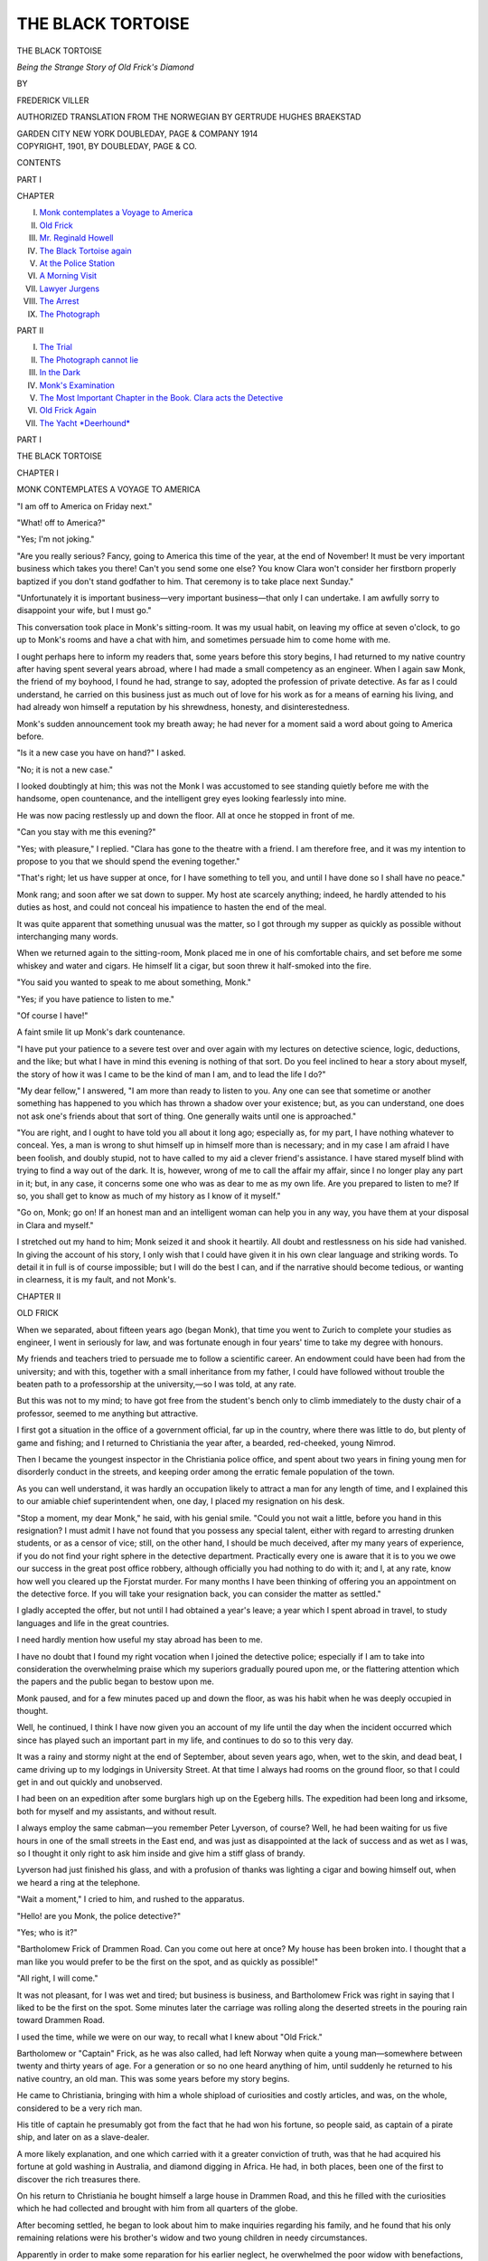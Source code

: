 .. -*- encoding: utf-8 -*-

.. meta::
   :PG.Id: 46006
   :PG.Title: The Black Tortoise
   :PG.Released: 2014-06-16
   :PG.Rights: Public Domain
   :PG.Producer: Al Haines
   :DC.Creator: Frederick Viller
   :MARCREL.trl: Gertrude Hughes Braekstad
   :DC.Title: The Black Tortoise
              Being the Strange Story of Old Frick's Diamond
   :DC.Language: en
   :DC.Created: 1901
   :coverpage: images/img-cover.jpg

==================
THE BLACK TORTOISE
==================

.. clearpage::

.. pgheader::

.. container:: titlepage center white-space-pre-line

   .. vspace:: 4

   .. class:: x-large

      THE BLACK TORTOISE

   .. class:: medium

      *Being the Strange Story of Old Frick's Diamond*

   .. vspace:: 2

   .. class:: medium

      BY

   .. class:: large

      FREDERICK VILLER

   .. class:: small

      AUTHORIZED TRANSLATION FROM THE NORWEGIAN
      BY
      GERTRUDE HUGHES BRAEKSTAD

   .. vspace:: 3

   .. class:: medium

      GARDEN CITY NEW YORK
      DOUBLEDAY, PAGE & COMPANY
      1914 

   .. vspace:: 4

.. container:: verso center white-space-pre-line

   .. class:: small

      COPYRIGHT, 1901,
      BY DOUBLEDAY, PAGE & CO.

   .. vspace:: 4

.. class:: center large bold

   CONTENTS

.. class:: center medium bold

   PART I

.. class: noindent small

CHAPTER

.. class:: noindent white-space-pre-line

I.  `Monk contemplates a Voyage to America`_
II.  `Old Frick`_
III.  `Mr. Reginald Howell`_
IV.  `The Black Tortoise again`_
V.  `At the Police Station`_
VI.  `A Morning Visit`_
VII.  `Lawyer Jurgens`_
VIII.  `The Arrest`_
IX.  `The Photograph`_

.. vspace:: 2

.. class:: center medium bold

   PART II

.. class:: noindent white-space-pre-line

I.  `The Trial`_
II.  `The Photograph cannot lie`_
III.  `In the Dark`_
IV.  `Monk's Examination`_
V.  `The Most Important Chapter in the Book.  Clara acts the Detective`_
VI.  `Old Frick Again`_
VII.  `The Yacht *Deerhound*`_





.. vspace:: 4

.. _`MONK CONTEMPLATES A VOYAGE TO AMERICA`:

.. class:: center large bold

   PART I

.. vspace:: 3

.. class:: center x-large bold

   THE BLACK TORTOISE

.. vspace:: 3

.. class:: center large bold

   CHAPTER I

.. class:: center medium bold

   MONK CONTEMPLATES A VOYAGE TO AMERICA

.. vspace:: 2

"I am off to America on Friday next."

"What! off to America?"

"Yes; I'm not joking."

"Are you really serious?  Fancy, going to
America this time of the year, at the end of November!
It must be very important business which takes you
there!  Can't you send some one else?  You know
Clara won't consider her firstborn properly baptized
if you don't stand godfather to him.  That
ceremony is to take place next Sunday."

"Unfortunately it is important business—very
important business—that only I can undertake.
I am awfully sorry to disappoint your wife, but I
must go."

This conversation took place in Monk's sitting-room.
It was my usual habit, on leaving my office
at seven o'clock, to go up to Monk's rooms and have
a chat with him, and sometimes persuade him to
come home with me.

I ought perhaps here to inform my readers that,
some years before this story begins, I had returned
to my native country after having spent several
years abroad, where I had made a small competency
as an engineer.  When I again saw Monk, the
friend of my boyhood, I found he had, strange to
say, adopted the profession of private detective.
As far as I could understand, he carried on this
business just as much out of love for his work as for
a means of earning his living, and had already won
himself a reputation by his shrewdness, honesty, and
disinterestedness.

Monk's sudden announcement took my breath
away; he had never for a moment said a word
about going to America before.

"Is it a new case you have on hand?" I asked.

"No; it is not a new case."

I looked doubtingly at him; this was not the
Monk I was accustomed to see standing quietly
before me with the handsome, open countenance,
and the intelligent grey eyes looking fearlessly into
mine.

He was now pacing restlessly up and down the
floor.  All at once he stopped in front of me.

"Can you stay with me this evening?"

"Yes; with pleasure," I replied.  "Clara has gone
to the theatre with a friend.  I am therefore free,
and it was my intention to propose to you that we
should spend the evening together."

"That's right; let us have supper at once, for I
have something to tell you, and until I have done
so I shall have no peace."

Monk rang; and soon after we sat down to
supper.  My host ate scarcely anything; indeed, he
hardly attended to his duties as host, and could not
conceal his impatience to hasten the end of the
meal.

It was quite apparent that something unusual was
the matter, so I got through my supper as quickly
as possible without interchanging many words.

When we returned again to the sitting-room,
Monk placed me in one of his comfortable chairs,
and set before me some whiskey and water and
cigars.  He himself lit a cigar, but soon threw it
half-smoked into the fire.

"You said you wanted to speak to me about
something, Monk."

"Yes; if you have patience to listen to me."

"Of course I have!"

A faint smile lit up Monk's dark countenance.

"I have put your patience to a severe test over
and over again with my lectures on detective science,
logic, deductions, and the like; but what I have in
mind this evening is nothing of that sort.  Do you
feel inclined to hear a story about myself, the story
of how it was I came to be the kind of man I am,
and to lead the life I do?"

"My dear fellow," I answered, "I am more than
ready to listen to you.  Any one can see that
sometime or another something has happened to you
which has thrown a shadow over your existence;
but, as you can understand, one does not ask one's
friends about that sort of thing.  One generally
waits until one is approached."

"You are right, and I ought to have told you all
about it long ago; especially as, for my part, I have
nothing whatever to conceal.  Yes, a man is wrong
to shut himself up in himself more than is
necessary; and in my case I am afraid I have been
foolish, and doubly stupid, not to have called to
my aid a clever friend's assistance.  I have stared
myself blind with trying to find a way out of the
dark.  It is, however, wrong of me to call the affair
my affair, since I no longer play any part in it;
but, in any case, it concerns some one who was as
dear to me as my own life.  Are you prepared to
listen to me?  If so, you shall get to know as much
of my history as I know of it myself."

"Go on, Monk; go on!  If an honest man and
an intelligent woman can help you in any way, you
have them at your disposal in Clara and myself."

I stretched out my hand to him; Monk seized it
and shook it heartily.  All doubt and restlessness
on his side had vanished.  In giving the account
of his story, I only wish that I could have given
it in his own clear language and striking words.
To detail it in full is of course impossible; but I
will do the best I can, and if the narrative should
become tedious, or wanting in clearness, it is my
fault, and not Monk's.





.. vspace:: 4

.. _`OLD FRICK`:

.. class:: center large bold

   CHAPTER II


.. class:: center medium bold

   OLD FRICK

.. vspace:: 2

When we separated, about fifteen years ago
(began Monk), that time you went to Zurich to
complete your studies as engineer, I went in
seriously for law, and was fortunate enough in four
years' time to take my degree with honours.

My friends and teachers tried to persuade me to
follow a scientific career.  An endowment could
have been had from the university; and with this,
together with a small inheritance from my father,
I could have followed without trouble the beaten
path to a professorship at the university,—so I
was told, at any rate.

But this was not to my mind; to have got free
from the student's bench only to climb immediately
to the dusty chair of a professor, seemed to me
anything but attractive.

I first got a situation in the office of a
government official, far up in the country, where there
was little to do, but plenty of game and fishing;
and I returned to Christiania the year after, a
bearded, red-cheeked, young Nimrod.

Then I became the youngest inspector in the
Christiania police office, and spent about two years
in fining young men for disorderly conduct in the
streets, and keeping order among the erratic female
population of the town.

As you can well understand, it was hardly an
occupation likely to attract a man for any length of
time, and I explained this to our amiable chief
superintendent when, one day, I placed my resignation
on his desk.

"Stop a moment, my dear Monk," he said, with
his genial smile.  "Could you not wait a little,
before you hand in this resignation?  I must admit
I have not found that you possess any special talent,
either with regard to arresting drunken students, or
as a censor of vice; still, on the other hand, I should
be much deceived, after my many years of experience,
if you do not find your right sphere in the
detective department.  Practically every one is
aware that it is to you we owe our success in the
great post office robbery, although officially you
had nothing to do with it; and I, at any rate, know
how well you cleared up the Fjorstat murder.  For
many months I have been thinking of offering you
an appointment on the detective force.  If you will
take your resignation back, you can consider the
matter as settled."

I gladly accepted the offer, but not until I had
obtained a year's leave; a year which I spent abroad
in travel, to study languages and life in the great
countries.

I need hardly mention how useful my stay abroad
has been to me.

I have no doubt that I found my right vocation
when I joined the detective police; especially if I
am to take into consideration the overwhelming
praise which my superiors gradually poured upon
me, or the flattering attention which the papers and
the public began to bestow upon me.

Monk paused, and for a few minutes paced up and
down the floor, as was his habit when he was deeply
occupied in thought.

Well, he continued, I think I have now given
you an account of my life until the day when the
incident occurred which since has played such an
important part in my life, and continues to do so to
this very day.

It was a rainy and stormy night at the end of
September, about seven years ago, when, wet to
the skin, and dead beat, I came driving up to my
lodgings in University Street.  At that time I
always had rooms on the ground floor, so that I
could get in and out quickly and unobserved.

I had been on an expedition after some burglars
high up on the Egeberg hills.  The expedition had
been long and irksome, both for myself and my
assistants, and without result.

I always employ the same cabman—you remember
Peter Lyverson, of course?  Well, he had been
waiting for us five hours in one of the small streets
in the East end, and was just as disappointed at the
lack of success and as wet as I was, so I thought
it only right to ask him inside and give him a stiff
glass of brandy.

Lyverson had just finished his glass, and with a
profusion of thanks was lighting a cigar and bowing
himself out, when we heard a ring at the telephone.

"Wait a moment," I cried to him, and rushed to
the apparatus.

"Hello! are you Monk, the police detective?"

"Yes; who is it?"

"Bartholomew Frick of Drammen Road.  Can
you come out here at once?  My house has been
broken into.  I thought that a man like you would
prefer to be the first on the spot, and as quickly as
possible!"

"All right, I will come."

It was not pleasant, for I was wet and tired; but
business is business, and Bartholomew Frick was
right in saying that I liked to be the first on the
spot.  Some minutes later the carriage was rolling
along the deserted streets in the pouring rain toward
Drammen Road.

I used the time, while we were on our way, to
recall what I knew about "Old Frick."

Bartholomew or "Captain" Frick, as he was also
called, had left Norway when quite a young
man—somewhere between twenty and thirty years of age.
For a generation or so no one heard anything of him,
until suddenly he returned to his native country,
an old man.  This was some years before my story
begins.

He came to Christiania, bringing with him a
whole shipload of curiosities and costly articles,
and was, on the whole, considered to be a very rich
man.

His title of captain he presumably got from the
fact that he had won his fortune, so people said, as
captain of a pirate ship, and later on as a
slave-dealer.

A more likely explanation, and one which carried
with it a greater conviction of truth, was that he
had acquired his fortune at gold washing in
Australia, and diamond digging in Africa.  He had, in
both places, been one of the first to discover the rich
treasures there.

On his return to Christiania he bought himself a
large house in Drammen Road, and this he filled with
the curiosities which he had collected and brought
with him from all quarters of the globe.

After becoming settled, he began to look about
him to make inquiries regarding his family, and he
found that his only remaining relations were his
brother's widow and two young children in needy
circumstances.

Apparently in order to make some reparation for
his earlier neglect, he overwhelmed the poor widow
with benefactions, and brought the poor, weak
soul to a state of great bewilderment by placing
large, and to her notions fabulous, sums at her
disposal.

After a short time she died, and Frick then
adopted her two children, a boy and a girl, and it
was generally assumed that they would inherit his
wealth.

Old Frick was a well-known figure in Christiania,
and had a widespread reputation for his riches,
benevolence, and—irascibility.

The house is situated just outside Skillebek, as
you must know.  I should not wonder, however, if
you have never seen him, although your house is not
far from his property, for during the last few years
old Frick has been confined to his house, an invalid,
and he never shows himself outside of it.  As it
usually happens, the indifference of the world to
him now is just as great as its interest in him and
his affairs was at one time.

Presently, the carriage drew up before an iron
gate, which was immediately opened by a man, the
coachman of the house, with a lantern in his hand.

Words were unnecessary; he was prepared for
my arrival, and I followed him immediately up
to the house.

We went along a passage and passed one or two
rooms, in the last of which stood some servants
whispering together, until we came, at length, into
a large room or salon which was lighted up.

This salon presented a motley appearance.  Some
of the furniture was old-fashioned, and some of it
modern.  There were tropical plants in large
tubs; Venetian pier glasses on the walls,
having between them large cases filled with wonders
from all climes, and of all ages; stuffed animals
in the middle of the room and in the corners.  On
a shelf stood some heavy altar candelabra from an
old church, and from a neighbouring shelf hung a
lamp, doubtless stolen from some Hindoo temple.
On a bracket, opposite a clock worked by sand,
a relic of the Middle Ages, ticked a splendid
specimen of a modern Parisian timepiece.  Indeed, I
might go on forever enumerating the extraordinary
and wonderful assortment of curiosities that met
one's eye at every turn.

In spite of this conglomeration, the room was
not unpleasant.  My first impression—and later
it proved to be correct—was that, though all these
things had been brought together by Bartholomew
Frick, they had been arranged by his niece.

At one end of the room only was there any
noticeable disorder.  There several chairs were
overturned, a couple of cupboards stood wide open,
and a window was entirely smashed, both glass and
woodwork.  The storm and rain, however, did not
beat in, as this room lay to the leeward side of
the house, and the cheerful fire in the grate at
the other end of the room impressed one with a
sense of warmth and comfort.

By the fireside sat old Frick in an armchair.  On
the mantelpiece before him lay a large American
revolver, with brightly polished barrel, and leaning
against his chair was an enormous Prussian cavalry
sword.

The master of the house was clad in a large-patterned
dressing-gown and slippers, and he got up
at once when I came in.

At his side stood his brother's children, a fine
young fellow with an honest face, and a very
pretty young girl.

Old Frick himself could hardly be considered
handsome.  He had a large, fat, red face, with
an enormous reddish-blue nose, white bushy hair,
which stuck out in unkempt tufts, and a white,
thick heard under his chin.  His eyes were light,
and generally friendly: but when he was angry,
which not seldom happened, they changed into a
kind of greenish colour, which was anything but
pleasant to see.

Every human being is said to resemble some
animal or another in appearance; Bartholomew
Frick would not have done discredit to a Bengal
tiger.

He came quickly across to me, and pressed my
hand in his own large ones; they were of the
fulness and size of a walrus's flippers.  He was stout,
broad, and thick-set, but moved about with youthful
energy, although somewhat clumsily.

"Oh, are you here already, Mr. Monk?  Glad
to see you!  It isn't more than twenty minutes
since I rang you up through the telephone; that's
smart work if you like!  That's the thing, young
man, promptitude above everything!  It is the
most important thing in the world.  How do you
think Napoleon managed to conquer the whole of
Europe?  What do you think it was that helped
him?  His promptitude, my friend, and nothing
else.  Don't talk to me of generalship or anything
of that sort.  He was smarter and quicker than
every one else, and that's the reason he could do
what he liked with them all.

"But now you must hear how it all happened
with regard to the burglary—ah, you wink at me,
Sigrid?  I suppose you mean that I must first
introduce you to Mr. Monk?  Very well!  This
is my niece, Sigrid Frick, and that is my nephew,
Einar Frick; both are the joy and stay of my old
age.  But now what about the—what are you now
making signs about, Einar?  I suppose you mean
Mr. Monk should be asked to take a seat."

"And a glass of wine," whispered the young girl,
casting a compassionate glance at my wet clothes.

"Yes, of course: Mr. Monk shall sit down and
have everything he wants.  But meanwhile I can
in a few words tell him how it all happened."

Bartholomew Frick was, however, not a man
of few words, and it took some time before I got
to know how he had lain sleepless, kept awake by
a "devilish unpleasant pain in his big toe," and
so toward one o'clock had heard a strange sound
in the room below,—for he slept just over the salon
where we sat.

The old man had lost not a minute in getting
out of bed; he had seized a loaded revolver, which
always lay at hand on his table, and a sword, which
was also within reach, both mementos, no doubt,
of his adventurous life.

Thus armed, and with slippers on his feet, but
with no other clothes on than his nightshirt, he
had crept down the stairs and slowly opened the
door of the salon.

Here he saw two men, who were quietly at work
breaking open his cupboards and emptying their
most valuable contents into a sack.

"I first of all fired two shots at their heads,"
continued Frick; "but when the smoke had lifted,
I saw they were both as alive as ever, and on their
way to the window to escape.  I rushed after them
with the sword, and they would not have got away
alive if I had not stumbled over that confounded
panther!" and he pointed to a large stuffed panther
which lay overturned on its side in the middle
of the room.

"But you might have killed them, uncle!"
faltered the young girl, reproachfully.

"Yes, killed them!  I only wish I had hacked
them to sausage-meat!  But just listen; now comes
the most irritating part of all.  Only one of the
scoundrels could get out through the open window,
for the one half has no hinges on it and does not
open; so the other fellow, who evidently didn't think
he had time to escape before I came up, disappeared
head foremost, through both glass and framework.
But he didn't get through quickly enough, for
when I got away from the confounded panther, his
left leg was still hanging inside the window ledge.
'You shan't take that with you, at any rate,'
thought I, for now I was only a couple of yards
from him, and the sword was just raised above my
head, ready to strike, when, one of my feet caught
in the jaw of the ice bear, and over I fell for the
second time.

"Yes, you laugh!  Perhaps you do not believe
me?  But I tell you, if that ice bear had not been
in the way, I should have been able at this moment
to place on the table before you the rascal's foot,
and perhaps a bit of his leg as well.  Here, you
can see for yourself; the sword just cut off the
heel with a bit of the sole, and more than that I
could not manage; but another inch or two would
have done it."

He triumphantly put before me a broad heel,
with a bit of the sole attached, evidently cut from
the boot with a powerful stroke.

"This was the only bit of the scoundrel that was
left behind; the rest of him ran across the garden,
over the railings, and out into the road.  The
revolver had also fallen from my grasp, or else I
should have tried a couple more shots after them.
I once shot a Zulu at seventy paces, with the same
revolver; he had stolen a hen from me, the rascal!"

I didn't quite know what to think of such a
bloodthirsty old man.  But a certain humorous
twinkle in his eyes gave me to understand that
this was not genuine, and, as the young people
didn't try to hide their merriment, we all three had
a good laugh.

I afterward learned that old Frick suffered from
many of the defects which are so often the outcome
of a hard and adventurous life, such as he had led
from his youth to old age: stubbornness, waywardness,
and tyrannical contempt for the feelings of
others when his own were aroused.  Otherwise his
heart was soft, and as good as gold.

It was plain to see that the burglary had not in
the least ruffled his temper.  On the contrary, he
felt himself considerably enlivened with this
reminder of a life which had been full of such scenes.

At last he finished his description of how the
thieves had disappeared, the house had become
aroused, and I telephoned for, etc., with the result
known.  But what he was especially proud about
was that he had given orders that nothing
should be touched or moved in the room after the
burglary.

"I myself have been a policeman," he said.  "I
was sheriff in Ballarat for three years in succession,
and I had charge of many investigations there.
One thing I have learned by experience, and that
is, that the place of a crime must remain untouched
until the police arrive, otherwise it is impossible for
them to get to work."

I thanked him for his thoughtfulness and presence
of mind, which seemed to please him.

I have described this, my first meeting with old
Frick, so fully, not because it is of any great
importance to my story, but because it will, perhaps,
give you some idea of the man and his characteristics.

Next I proceeded to examine the scene of the
burglary.  It was just as Frick had said, nothing had
been touched or moved.  Even the sack which the
thieves had used to stow away their spoil in, lay
there on the floor, just as they had flung it from
them when they took to flight.

Several of the cupboards in the room had been
filled with gold and silver articles, and precious
stones.  It was a complete museum; and the thieves
had, so far, carried out a sensible plan in having
broken open all the cupboards and drawers, but
only putting into the bag the articles which were of
the most value and the easiest of transport.
Otherwise, there was little else to discover.  We could
follow the tracks of the thieves through the
garden, over the palings, and out into Drammen Road;
but they had left nothing behind them except old
Frick's trophy, the heel with the bit of sole
adhering, and the sack.

This was emptied, and the contents set in their
places in the cupboards.  Nothing seemed to be
missing; and as each article was numbered, and the
place in which it was to stand, it was an easy matter
to control them.

Suddenly Miss Frick clasped her hands together,
and exclaimed:—

"But the tortoise, uncle! the tortoise is gone!

"It is a precious gem we have given that name—a
large diamond set in gold, and in the shape of a
tortoise," she added, when she saw my puzzled
expression.

"That is the most valuable of all my collection,"
continued Frick.  "I don't know what the diamond
can be worth when it is polished, but all I know is
that I have been offered £2000 for it as it is now.
It is black."

He raked about with his large fingers at the bottom
of the sack, and finally turned it inside out, but
there was no diamond tortoise.  Then the room,
and at last the garden, and the nearest part of
Drammen Road were searched most carefully by aid
of the lantern, but without result.

"How large was the tortoise?" I asked.

"It could at a pinch be hidden in the hollow of
a man's hand,—say about two inches in diameter
with the setting."

It was now nearly three o'clock in the morning.
There was no more for me to do there, so I prepared
to take my departure.

The old man began again to lament the loss of
the diamond, and complained in the most energetic
manner that he had not been able to shoot, or cut
in two, the rascals who had robbed him.

"It would be stupid of me to promise anything,"
said I; "but, for my own part, I am pretty sure we
shall have the birds caged before many days, and
that we shall secure the diamond as well."

With these words, I took my departure, put the
cut-off heel bits in my pocket, and went home.

My thoughts on the way were naturally taken
up with what I had heard and seen at Bartholomew
Frick's.

But, remarkably enough, it was the young girl,
Miss Frick, upon whom my thoughts dwelt most
of all.  I had only heard her speak a few words,
and this was the first time I had seen her face;
but she attracted me strangely.  I have never
been of an impressionable nature, and no woman
had ever had much of an attraction for me.  So I
was astonished to find how clearly her image stood
out before me after the few hours we had been
together.  I already felt a strong desire to please
her—a desire to do something which would compel
her admiration.

You must, in any case, get the diamond back
for her uncle, I thought; women naturally set
value upon a detective's skill.  It will at any rate
please her uncle, and bring me into her society
again.

I had at once noticed that the robbery at Frick's
was of a simple and not very complicated kind;
and though the matter from a professional
stand-point had not interested me particularly, it had
suddenly become invested with a new importance.

As soon as I arrived home, I hurriedly changed
my wet clothes, made myself a cup of coffee over
the spirit lamp, and then took out the piece of heel.

It was a broad, strong heel, with an iron rim round
it, and entirely new, just like the sole.  It did not
seem to have belonged to the usual kind of cheap
boots which our ordinary criminals are apt to
patronize; at the same time it did not seem to have
belonged to the better class of foot-gear.  The heel
somehow seemed to me to be familiar, a vague
recollection of something set my brain to work.

Ah, suddenly I saw it all!  The heel and sole
belonged to the same sort of shoes, in fact they
were a perfect match to a pair which had just
helped the police to circumstantial evidence by an
impression on soft soil in a similar case.  It was
the same kind of boot with which the prison society
provides discharged prisoners, so that they shall
not be entirely shoeless when they come out of
prison.

One of the thieves must be a discharged prisoner,
I went on reasoning.  The boots are quite new;
he must, therefore, have been just lately released,—in
all probability yesterday morning.  The burglary
must have been planned and the necessary
watch on the house undertaken by a confederate
who, of course, must have been at large for some
time previous.

Ten minutes later I stood in the anteroom to
my office at the police station.  It was not yet
morning.  The official on duty sat and dozed over
the stove.

"Find out from the ledger, if any of our burglars
have been discharged from jail in the course of
the last two or three days," I asked.

It is, unfortunately, a fact, that a large majority
of crime is committed by prisoners who have just
been let out of jail, and we therefore carefully keep
a register of those who are let loose.

In the meanwhile, I went into the guardroom
and ordered two constables to follow me.

"Black John, the Throndhjemer, as you perhaps
remember, sir, was discharged yesterday morning;
I don't see any others.

"That's all right! find out where he hangs about
when he is out."

"I know him well, sir.  He generally puts up at
'Fat Bertha's,' she who has the coffee-house and
lodgings for travellers up by Vaalerengen.  But he
often frequents the sheds in the brick fields and
round about there."

I always had a trap in readiness at the police
station, and in a quarter of an hour I, and two
officers in plain clothes, stopped at a suitable
distance from Fat Bertha's lodging-house.

Black John was not there, however, and we began
to search among the brick ovens.

Daylight was just breaking when we came to the
second oven, and the workmen were arriving with
their tin cans in hand.  Two men crept out on the
other side and began to run across a ploughed field
which adjoined one of the sheds.

We set off after them; but it seemed as if they
had got too much of a start, and were likely to get
away from us in the morning mist.

Suddenly one of them began to drop behind, and
we soon had him between us.  We let the other one
get away for the time being.

The fellow we had got hold of swore and cursed,
but otherwise made no resistance.

"If it hadn't been for that sore foot of mine,
the police wouldn't have got me this time," he
bawled.

We followed the direction of his look, and saw
how his left foot had forced its way through the
shoe, which was dragging about his ankle.

Black John's volubility did not deceive me.  I
kept a sharp eye on all his movements.  While he,
with a kind of raw good nature, joked with the
constables, he slowly passed one hand behind him, and
with a deft movement threw a small parcel some ten
or twelve paces behind him.

"You had better leave tricks of that sort alone,
Black John," I said in a friendly tone, stepping back
and picking up a dirty little packet wrapped in a
greasy piece of *The Morning Post*.

Inside three or four wrappers of the same sort I
found the strangest object I had ever seen.

It was a large black diamond, of a flattened oval
shape, tapering at the ends.  It was set in a broad
gold rim of the same form as the stone, and, to make
its likeness to a tortoise more complete, a head was
introduced, together with a little stumpy tail, and
four knobs underneath, to represent feet,—all of
gold.  In the head shone two green precious stones
for eyes.

"Oh, no; it won't be of much use to me, I can
see," said Black John, resignedly.  "I suppose I
am in for another year or two."

He exhibited a subtle humour, while he tramped
along to the town between the two policemen.  The
effects of just-from-prison libations did not seem
quite to have left him.

"Ours is a hard sort of a profession, sir," he
continued confidentially.  "I think it's just as
well to be a convict all one's life.  Then one
wouldn't get such frights at night.  Such a one
as I had last night!"

"Were you frightened, then, last night, in the
Drammen Road?" I asked sympathetically.

"Frightened, indeed!  What would you say,
sir, if you were busy rooting about in a house at
night, when you thought all was quiet and still,
and an old ourang-outang in a shirt were suddenly to
appear before you with a sword in one hand and
a pistol in the other, firing away at you till the
bullets whistled about your ears?"

In this kind of jocular strain he talked until
we reached the town, where we parted.

.. vspace:: 1

.. class:: center white-space-pre-line

   \*      \*      \*      \*      \*

.. vspace:: 1



It was half-past twelve, and the sun was shining
brightly when I again rang the bell at old Frick's
in the Drammen Road.

I had slept a few hours, handed in my report to
the superintendent, and now I wanted to have the
pleasure of giving old Frick his diamond back again.

I had taken a little more trouble than usual about
my toilet; you can guess the reason why.

I was very pleased to find Miss Frick alone when
I was ushered into the sitting-room.  I thus had
an opportunity of exchanging a few words with
her; for when old Frick came in I knew only too
well who would take up all the conversation.

She received me in a friendly manner, and when,
without further ado, I showed her the diamond,
she clapped her hands in joyful surprise.

"How glad uncle will be!  When he once gets it
back again he will look upon last night's affair
as an exceedingly pleasant diversion.  May I take
it to him?"

"Yes, of course!"

"It was I who advised him to telephone to you in
the night, Mr. Monk, and to-day I also assured him
that you would be certain to find his tortoise again."

"It is a great pleasure, Miss Frick, to find you
have such confidence in inc.  May I ask how you
got to know of my name?"

The young girl blushed a little.  "We have often
read about you in the papers, and Einar tells me
there isn't a case which you cannot clear up."

"I must thank your brother for his flattering
opinion, and I am indebted to the burglars of last
night for giving me this opportunity of making
your acquaintance and the acquaintance with your
family."

"But you must excuse me a moment, Mr. Monk.
I must hurry away and find uncle and give him
the diamond.  I haven't even told him you are here!"

She ran out of the room, and I looked after her,
enraptured.  She was even prettier by daylight
than by lamplight.  Light, reddish-golden hair,
blue eyes, a straight nose, and a beautiful shapely
mouth, yet not of the smallest.  As for her figure,
it was that of a veritable Diana as she vanished
from the room.

I stood looking out of the window, when the
door opened.

I turned round hastily, and at first I thought
it was Miss Frick who had come back again.  But
the next moment I discovered that it was a young
girl whom I had not seen before, who stood
hesitating on the threshold.

She was also tall, fair, and slight, and with
something of the same grace in her movements.  Indeed,
both in her movements and carriage she was wonderfully
like Miss Frick.  Nor was her face and especially
the shape of her head unlike Miss Frick's, but her
hair was much redder, her lips thinner, and her
mouth more sharply moulded.  Her eyes were
certainly blue and pretty, but they wore a colder
expression.

I thought at first it was Miss Frick's sister, but
a glance at the small, coquettish, servant-maid's
cap told me she held a different position in the
house.

With an excuse she hurriedly left the room; she
had thought Miss Frick was there.

Scarcely had she shut the door after her before
Miss Frick again appeared, and as she saw perhaps
that I looked a bit puzzled, she gave a low laugh
and said:—

"You have seen my double, I suppose?  She
didn't know any one was here.  All strangers are
astonished at the likeness between Evelina and me.
She is my lady's-maid."

"The likeness does not strike me as being so
great," I answered; "do you think so yourself?  I
should never make such a mistake as taking her for
you."

"Oh yes, indeed!" she replied; "at first it was
almost unpleasant to me.  Her father was, in his
line, a well-to-do artisan, but things went badly with
him, and he took to drink.  The mother is not a
very desirable person either, and so my uncle, who
had known them many years, proposed that I should
take the daughter as my maid."

It was a pleasure to me to talk with this pretty
young girl.  She was more natural and free from
any affectation than any young woman I had met.
It was easy to see she had plenty of common sense,
and was well educated.

Mr. Frick did not tarry long.  He came waddling
in, clad in a large-checked, English pea-jacket, his
full-blown face beaming like the sun.  He was not
satisfied this time with shaking one of my hands,
but seized both in his gigantic paws.  His praise
of my skill was quite overwhelming and it was only
by the greatest effort that I got him to change the
subject.

After that followed an invitation to dinner at
"Villa Ballarat," as he called the house.  He would
like to have a full description of how I had managed
to discover the thieves.

This invitation clashed with my engagements that
day, and I should have felt almost duty bound to
refuse it, had I not happened to look at Miss Frick.

It appeared to me as if I could read something in
her face which spoke of anxious expectation,
and—I accepted the invitation.

The dinner went off very well.  Old Frick told
us how he had first become possessed of the
tortoise; that, however, I will return to later.

Happily there was another person present who
could listen to old Frick, while I had a much more
interesting conversation with Miss Frick.

Young Einar, who seemed a fine young fellow,
and whose occupation it was to keep his uncle's
books and accounts, alone emptied a bottle of
Pleidsieck monopole, and then stole away immediately
after dinner with a good supply of his uncle's
Havana cigars, to have a game of billiards at the
Grand Hotel.

Before I left Villa Ballarat, I had another talk
with old Frick, of a more serious nature.  I
represented to him how wrong it was to let so many
costly articles as those he had gathered together,
lie unprotected against thieves and burglars.

"You have seen yourself, Mr. Frick," I said,
"how you tempt people to become housebreakers."

Old Frick showed himself for once amenable to
advice.

"Come and see me to-morrow," he said; "I
should like to have your opinion as to how I ought
to arrange my things.  The house here is becoming
too small for me; I expect a guest in a few days.
What do you say to my building a pavilion out in
the garden, and arranging it specially as a museum
or as a place of custody for all my curiosities?  If
I built the pavilion expressly for this purpose, I
ought to be able to make it sufficiently proof against
thieves.  I could use iron safes, iron bars before the
windows, electric-alarm apparatus, and suchlike.  So
long as I am well and able to move about, I can
look after my things,—as you have seen I did last
night; but when I get older, it will be more
difficult.  One cannot depend upon the young people
in the house."

By sufficiently encouraging this plan of his, I got
him to start the work, and within a month old Frick
had a building constructed in the garden, about
forty yards from the house.  A building which
should serve as a depository for all his collection,
and at the same time give space for his office, and
containing a fire-proof room for money and
important documents.

This building will, later on, play a part in my
story, and I shall therefore give a short description
of it.

It was built nearly square, and divided into two.
The whole of the one half was fitted up to receive
Frick's collection.  It formed a large room with no
windows, but was lighted from above.  Over the
skylights were placed strong gilt iron bars to
prevent entrance from above.

The heavy iron shutters, which, being painted
white and lacquered, looked like innocent wooden
boards, could be pulled down in front of the cases
when the museum was closed.

These iron shutters were so well balanced with
hidden counter weights that the weakest child could
move them up or down.  They could be locked with
strong safety locks, of which Bartholomew Frick
alone had the keys.

The other half of the house was partitioned into
two, forming a larger and a smaller room.  The
larger did duty as Mr. Frick's office, and there his
nephew took up his residence in the morning among
the heap of business books.  The smaller room,
which, on account of the many feet thick, brick
walls, gave very little inside space, served as a
fire-proof room for money and documents.

This room had no windows, and only one very
solid, double iron door, which led into the
before-mentioned room used as the museum.

It had been made according to my suggestion;
for I reasoned thus: The office is, as a matter of
course, the least-protected room in the building.  It
has windows, and necessarily a good many strangers
will be going in and out there.  The safest thing
is to let the one door to the fire-proof room, where
Frick likes to keep a large sum of ready money, lead
out into the museum.  It is only frequented by the
people of the house and guests, and at night it is
more secure against burglary than the office.

All round the garden there was an iron railing,
twice as high as a man, and people who were going
to the house had to ring a bell at the iron gate.

At that time, when I made old Frick's acquaintance,
he had invested a great deal of his money in
various enterprises, mostly industrial undertakings,
and especially such as would bring new trade and
industry to the country.

He himself took no part in the management of
these undertakings, and the work in his office was
not more than could be managed by himself and his
nephew.

It was not long before I was a regular and, as
far as I could perceive, a welcome guest at the villa;
indeed, all through the winter there was scarcely a
day when I did not visit there.

Old Frick was never tired of asking me about
news from the police courts; but I soon realized
that it was not so much my stories that interested
him, as the fact that for each of my stories, which
I tried to make as short as possible, he found
opportunity to treat us to two or three of his own, which
always took a long time.

He was, however, an admirable story-teller, and
we often sat by the hour together, listening to him
with the greatest interest.

Generally the party was limited to old Frick,
Sigrid, and myself.  Einar was a gay young fellow,
who spent a good deal of his time and his money
with his companions, and he gave us but little of his
society.  Thus the three of us spent many pleasant
evenings together.





.. vspace:: 4

.. _`MR. REGINALD HOWELL`:

.. class:: center large bold

   CHAPTER III


.. class:: center medium bold

   MR. REGINALD HOWELL

.. vspace:: 2

Here was my first letter from Miss Frick:—

.. vspace:: 2

DEAR MR. MONK,—My uncle wants you to come
and dine with us to-morrow at five o'clock.  He is
expecting an Englishman to-day, a son of one of his
old Australian comrades, and would like you to
make his acquaintance.

.. vspace:: 1

.. class:: noindent white-space-pre-line

   Yours,
      SIGRID FRICK.

.. vspace:: 2

It was not a love letter, not even a friendly epistle,
but quite the most conventional piece of writing one
could receive; and yet it caused me great happiness
when this note arrived, in the fine bold handwriting
I got to know so well.

It was on a Saturday, a few days before Christmas.
From the first day I had seen Sigrid Frick,
until now, I had employed the time in falling in
love as deplorably as ever a man can do, and I
could see that my attentions were not displeasing
to her.  And so, as a matter of course, I accepted
the invitation for dinner next day.

On my arrival at Villa Ballarat, I found old Frick
beaming with delight.

"Here he is, Monk; here he is!—Reginald
Howell, son of my old friend Howell, who was the
best man and the most faithful friend in the whole
world.  I don't think my old friend, even when
he was young, had such a fine appearance as his
son, here; but his heart was as true as gold, and
he was as reliable as a rock."

It would have been difficult for old Frick to
get away from his reminiscences of old Howell, but
luckily his niece recalled him to the present by
intimating that he ought to introduce me to the young
Englishman before he indulged in them further.

He was a tall, handsome young fellow, about
my own age, and of the dark English type.  His
manners were easy and unaffected, as is usual with
Englishmen of good birth.

There was nothing particularly attractive about
his face, although he had fine eyes, somewhat dark,
almost black, in fact, but without the fire in them
that usually accompanies eyes of that colour.  His
manners were rather insinuating, though not at
all unpleasant.

I gradually learned to like him fairly well.

At first, it happened that he threw many a tender
glance at Miss Frick, and on that account I felt
not a little inclined to quarrel with him.  But as
this was only a repetition of what had happened
in the past two months with half a dozen other
young men who visited Villa Ballarat, I was
sensible enough to allow these feelings to have only
a momentary hold upon me.

He soon kept his eyes to himself, probably
because he saw "how the land lay," as the sailors
have it.

One thing which, in a great measure, spoke in
the young Englishman's favour, was his apparent
modesty.

When his father died the year before,—he had
until then lived in Australia,—the son decided to
go to Europe, and he took his passage on a sailing
ship.  But the vessel had caught fire in the open
sea, and the passengers and crew had had to take
to the boats.  Only one of the boats had reached
land—the one in which Reginald Howell and eight
others had saved themselves.  But the boat
foundered on a coral reef, and Mr. Howell at last
found himself, the only survivor, on a little island.
The natives were friendly to him, and after two
months' stay there, he sighted a ship which brought
him to England.

People seldom refuse to relate interesting stories
when they concern themselves; but it was only
after repeated appeals from old Frick that
Mr. Howell was at last induced to give a very sober and
curtailed description of his adventurous voyage.

It was easy to understand that he must have
behaved very coolly and bravely under such terrible
circumstances, and that it was only due to his
presence of mind and courage that he was able to save
himself, yet he seldom spoke of himself, and then
always in the most modest manner possible.

In short, he had the habit, owing either to the
way in which he had been brought up, or by nature,
seldom or never of speaking about himself,—a
habit which never fails to make a favourable
impression.

When the young man came to England, he of
course gave the authorities an exact account of the
wreck of the *Queen of the East*, and the fate of the
crew.  The account had been published in several
of the English papers, and he laughingly proffered
to show us some of these papers if we found his
verbal account not exhaustive enough.

Mr. Howell had come to Norway at the express
invitation of old Frick, who, when he had heard of
his old friend's death, had written and asked the
son to visit him in Norway.  The young man had
received Frick's letter just when he was on the
point of sailing from Australia—he had already
arranged previously to visit Europe—and had
notified his departure by telegraph.

"You did right, Reginald, in coming as quickly
as possible to your father's old friend.  I suppose
you intend to spend the winter with us.  You can
learn to go on 'ski' here; a fine sport, I can tell
you.  You must live with us.  I have had two rooms
made ready for you here in Villa Ballarat."

Mr. Howell said he thought he would avail
himself of the invitation for one or two months; he
was a keen sportsman, and had long ago made up
his mind to have a look at, and a try at, ski-running.

"That's right," cried old Frick, clinking his
champagne glass against that of the Englishman.
"The whole house and all that I possess is at the
disposal of my old friend's son.  After dinner you
shall hear what I owe him.  I don't suppose I need
offer to assist you with any money, for in his last
letter to me your father wrote that he would leave
you everything he possessed, for your mother died
when you were a little boy, and you were the only
child.  Your father was not so very rich, but I think
he wrote something about £1200 a year."

"Yes, thereabouts," replied the young man,
good-naturedly, and smiling at the kind old man's
loquacity; "and that is more than enough for me."

"Then perhaps I had better strike out your name
from my will; it has, until now, been standing beside
those of Sigrid and Einar."

We all laughed heartily and rose from the table.

When we were drinking our coffee, and had
lighted our cigars, old Frick began the story of his
friendship with Howell the elder, and the adventures
which had bound these two so closely together.

To tell the truth, I tried my best to slip away,
hoping for a chat alone with Sigrid; but that
couldn't be managed, and after having heard old
Frick's story, I must confess that only a man in
love could dream of anything more interesting than
his account of it.

I should like to give it in all its detail, and in
old Frick's words, but I cannot, and I must restrict
myself to giving you the main points in his story.

Bartholomew Frick had left Norway and run away
to sea in 1830; his desire for adventure and his
dislike for the schoolroom had driven him to this.

For many years he roamed about in the great East,
in India, South Africa, and Australia, sometimes as
a sailor, and sometimes as a hunter and adventurer
on shore.

Then, at the end of the forties, he found himself
in Australia when the gold fever was just beginning
to rage.  Soon after, a party of three people started
for Melbourne to proceed to the gold districts.  One
was Frick, who was the eldest of them, and two
Englishmen, Howell and Davis.

The acquaintanceship of these three men—they
were adventurers, but all of good family—was not
of long standing; but it developed, in the course of
the following year, into strong friendship and most
faithful comradeship.

They led the usual life of gold diggers for many
years, and sometimes, when they were lucky, they
would go off to Melbourne and spend their money
in a few days' time.

Having gone through many ups and downs in the
course of seven years, they at last came across a rich
find of gold, and realized a fortune in a couple of
months.

The partnership was then dissolved.  Howell,
who was the quietest and most level-headed of
them, bought a large piece of land and took to
sheep farming.  In this way he was able to preserve
his fortune and even to add to it, although he had
not been one of the most fortunate.

On the other hand, Frick and Davis did not think
they had enough.  The money they had made
enabled them to carry out a plan which Frick had
thought of, and which for a long time they had been
anxious to carry out.

In the middle of the thirties Frick, when quite a
young man, had been in South Africa.  He then
followed the settlers who trekked to the north
across the Orange River, and who had joined in
raids across the river Vaal, and still farther to the
north.

When on these expeditions Frick himself had
found diamonds, and had heard wonderful stories
from the natives of the great quantities of these
stones which were to be found in caverns of a
peculiar formation, reminding one more of deserted
mines than anything else.

Frick had obtained the report through a source
which did not admit of doubt that there was
at least some truth in it; and the location given
with regard to the place seemed to be efficient.
But he could not then get any companions to form
an expedition, as the supposed place lay far away in
the desert, blocked by wild and hostile negro tribes.
Nor had he at that time the means to fit out an
expedition by himself, and he was therefore obliged to
give up all thoughts of it.  These were the
diamonds in search of which Frick and Davis decided
to go.

"Davis seemed to me to be just the right sort of a
man," remarked old Frick, when he had gone thus
far in his narrative; "he was at least double as
greedy about finding the diamonds as I."

Now that they were able, the two companions
journeyed at once to the Cape, bought themselves
an excellent outfit, and hired people sufficient for a
large expedition.

The money which they did not spend on the outfit
they sent to the bank in London.

It was Davis who managed all that; he was the
most businesslike of the two.

This expedition got as far as the Vaal, but did
not return, and this is how it happened.

When they had got so far that, according to
Frick's and Davis's calculations, they should be
only a day's journey from the diamond caves, they
let the natives, with the ox wagons, camp, while
they themselves continued their journey alone.

They were lucky enough to find what Frick
maintained must have been Solomon's deserted
mines, and they filled a whole sack with diamonds.
But when they reached the camp they found it
had been plundered, and all the members of the
expedition killed by a hostile negro tribe.

Frick and Davis were also captured after a hard
struggle.

In the night Davis, who was uninjured, succeeded
in escaping, but Frick, who had received an arrow
in his thigh, could not follow him.

Davis, with Frick's consent, took with him the
bag of diamonds, and promised immediately on
reaching civilization to prepare a new expedition
for the release of Frick.

In the meantime, the blacks dragged him with
them farther and farther inland, where it was
impossible for him to think of flight, and so he
lived with them for three years.

At last a gang of European pioneers turned up
far in the interior of the dark continent where the
tribe lived, and before the blacks had thought of
keeping guard on Frick, he had joined the whites
and followed them to their own settlements.

In all probability the blacks had, after such a long
time, come to look upon Frick as one of themselves.

When Frick reached civilization the first thing
he did was to ask after his friend Davis.

Yes, he had returned safely to the Cape Colony, but
had not mentioned a word about any relief expedition
for Frick.  On the contrary, he had given out
that Frick was dead, and had gone straight to
England.  He had mentioned that he had some
diamonds with him, but he had not shown them to
any one.

Frick was not very well pleased with this information,
as you can imagine.  He still had a few small
diamonds with him, which he had found during his
stay among the blacks.  These he sold for a couple
of hundred pounds, and set out for England to find
Davis.

Here he discovered that the latter had drawn
all the money out of the bank, had sold all the
diamonds, and having bought a large country estate,
was now living, a landed proprietor, in Yorkshire.
Frick set off to visit Davis at his country house,
but was not even allowed to enter.  Davis refused
to deliver up any part whatsoever of the money
that had been deposited in the bank, or any of
that which he had received from the sale of the
diamonds.

When Frick became furious and tried to force
his way in to the scoundrel, he was turned away by
the servants.

Frick then applied to the police, but they advised
him to take legal proceedings.  He would have
to engage a lawyer in order to proceed against his
old comrade.

It was not a difficult matter to find a lawyer,
or even lawyers, but none of them would take up
the case unless Frick would guarantee them their
fees and expenses first.  Davis was rich and powerful,
and would naturally use all the weapons with which
the English law so lavishly favours those who have
few scruples and plenty of money.

Frick raged awhile like a lion in a cage, but
happily he pulled himself together and shipped to
Australia before he had become quite "mad from
anger," as he expressed it himself.

In Australia he was well received by the third
member of the late partnership, and when Howell
got to learn of the story, he became just as furious
over Davis's rascality as Frick himself.  It was,
however, an unfortunate period with Howell.  His
farm had just been visited by a huge flood, and the
larger part of his flock of sheep had been drowned.

But Howell did not give in.  He would not
hear of Frick's remonstrances, but raised, with
much difficulty, a loan of £5000 on his property.
This money he forced upon Frick, and when the
latter saw that his friend would not listen to
reason, he no longer hesitated, but went back to
England with the money.

There was now no difficulty in getting the
affair taken up.  A clever lawyer was engaged,
and the case against Davis was carried on with
all possible despatch.

Frick himself thought he should never succeed
in bringing him to bay.  Davis had understood
how to make use of the time to guard himself
well, and had employed all means to delay the
case.

Frick's £5000 was fast disappearing, when his
lawyer was fortunate enough to discover some
dark doings in Davis's life before the time when
Frick had learnt to know him.

These doings were of such a character that
Davis, who in the meantime had been elected
M.P. for his county, had to, at any price, prevent
them being made public.  He was therefore obliged
to agree to a compromise, and to pay Frick half
of what he was worth, which, after all, was only
what was Frick's due.

"In the end, I got such a good hold of the
rascal," continued old Frick, "that he not only
offered to pay all I asked for, but he even wrote
me a humble letter, and begged me, for God's sake,
not to make the affair public.  'It would
completely ruin him,' he wrote.

"As Davis had invested all the cash in his estate,
it was difficult to get ready money.  But the
affair was at last settled, and I have not told the
story to any one.  I did not give any promise to
this effect, but it's just as well that you, who have
now heard it, also keep it quiet.  If it can help
the scoundrel to repent of his sins in peace and
comfort for the rest of his days, it is no doubt
the best.

"It was not possible to get your father,
Mr. Reginald, to accept anything more than the £5000
he had lent me, although I was now much richer
than he.  No, he was as proud as Lucifer, just
as proud as he was faithful."

With the exception of Mr. Howell, we had all
listened with the greatest interest to old Frick's
long story.  In spite of Mr. Howell's good
manners, his impatience had several times been
noticeable, even to the story-teller himself.

The latter remarked: "Yes, you have, of course,
heard the story several times before from your
father, Reginald; so for your sake it was hardly
necessary to tell it.  But I am anxious that those
who stand nearest to me in the world should know
what a friend your father was to me."

Mr. Howell smiled, somewhat embarrassed;
"Yes, of course, I have heard the story from my
father two or three times.  But you can understand
he did not lay so much stress upon the help
he gave you.  It was no more, he said, than a
man's duty to a friend; and that's what I think also."

"He is his father's son!" exclaimed old Frick,
and was not satisfied until he had seized the
Englishman's hand and shaken it vigorously, although
the latter modestly tried to avoid it.

"Did you ever hear anything later about Davis?"
he asked after a pause.

"No, not much!" answered old Frick.  "He
was already married when I took proceedings
against him, but I don't think it was a very happy
marriage; his wife took care to see that a good
deal of the punishment he so well deserved was
carried out.  Later on, I also heard that he had
much trouble in managing his large property, after
he had been obliged to take out so much capital.
Ah, well, that's his own lookout; we have, thank
God, something else to talk about than that
scoundrel.  One thing, however, I forgot to mention,
is, that when Davis was forced to pay me back
half the money, I took the black diamond in its
present setting, the one we call 'the tortoise.'  I
took that over for £2000, which would be about
its value in its uncut condition.  We found it, just
as it is, up in Solomon's mines.  It was the only
one of the diamonds that Davis had not sold."





.. vspace:: 4

.. _`THE BLACK TORTOISE AGAIN`:

.. class:: center large bold

   CHAPTER IV


.. class:: center medium bold

   THE BLACK TORTOISE AGAIN

.. vspace:: 2

I have little to relate about the months which
followed after that Sunday at Mr. Frick's.

Young Mr. Howell still lived in the house; he
took a fancy to "ski" sport, and learnt it in a
surprisingly short time.

He accepted Frick's pressing invitation to remain
in Christiania till the summer, when he intended
visiting Finland and Spitsbergen.

Einar Frick and Reginald Howell became good
friends, in spite of the difference in age, much to
the satisfaction of old Frick.  They were always
together, and I fancy old Frick was not very strict
during this time with regard to his nephew's office
hours.

A detective, however, incidentally gets to know a
good many things, and I soon discovered that the
two young men did not always pursue the most
innocent pleasures.  Even in Christiania, there are
always to be found at least a dozen young
good-for-nothings, who have plenty of money and nothing to
do.  Einar and Mr. Reginald became regular visitors
in this circle, where later it became the fashion
to gamble, and not for very low stakes, either.

I became uneasy about this, and one day I spoke
to Einar and gave him a serious warning.

By the young man's blushing and frank confession,
I saw that he had not as yet entirely fallen a
victim to evil influence.  Besides, he added that he
had latterly had more pocket money from his uncle,
and didn't play higher than he could afford.
Mr. Howell had several times prevented him from
playing for high stakes.  He also promised to withdraw
altogether from the gambling circle, which
Mr. Howell had said he also was inclined to do.

This reassured me, and on the whole I must
confess that Mr. Howell's behaviour was in every
respect that of a gentleman.  That I, in spite of
this, entertained a shadow of antipathy or
suspicion about him, is one of those things which
cannot be explained.

One thing I cannot pass over in my story: one
fine day, when I summoned up courage and put the
all-important question to Miss Frick, I received as
satisfactory an answer as any man could wish.

She desired that we should, for a time, keep our
engagement secret, for she shrunk from telling her
uncle, who would scarcely take the prospect of
losing her with composure.  Old Frick was
remarkably fond of his brother's children.  The old man
had lived his life for many years without having
felt the sunshine of tenderness other than that of
comradeship; now he seemed to be making up for
it in the fond relations between him and the two
young people who were tied to him by the ties of
blood as well as by those of gratitude.

I have, all the same, a suspicion that the old fox
had an idea of what had passed between Sigrid and
me; and at the same time, I also think that I had
been fortunate enough to win his respect, so that if
he were to lose his niece, he would rather have given
her to me than to any one else.

.. vspace:: 1

.. class:: center white-space-pre-line

   \*      \*      \*      \*      \*

.. vspace:: 1



It was the tenth of May, and a beautiful day; the
spring had come unusually early that year, and the
trees were already covered with leaves.

My work was finished.  It had been a long and
troublesome day, and I was just standing in my
room, wondering if, as a reward, I should give
myself an evening off and spend it at Villa Ballarat.
I had not had time to visit Sigrid for several days.

Just then I heard the telephone bell.

"Hello! is that you, Monk?"

It was old Frick's voice; I knew it well; it was
the same voice that, eight months ago, had asked
me for the first time to come to Villa Ballarat.

"Yes, it is I."

"Can you come out here at once?  Something
has happened!"

"I shall be with you in ten minutes."

At St. Olaf's Place I took a carriage; I didn't
want to lose a minute.

An uncomfortable feeling possessed me that
some misfortune was pending, or had already
occurred.  I do not know if one can really have a
presentiment without some material cause; in this
case the feeling had sufficient ground by old Frick's
abrupt message.

At the outer gate stood Frick himself, holding
it open for me.  He locked the gate carefully after
us, stuck the key in his pocket, and then said, as he
stopped in front of me, with his hands in his
pockets:—

"The black tortoise is gone again!"

"Gone?"

"Yes, gone!  Stolen, I say," and he raised his voice.

I asked him not to speak so loudly and to explain
the matter.  It was a relief for me to hear that
it was nothing worse.  Little did I suspect that
anything worse could have happened.

"There is no one about who can hear us," said
Frick.  "It is as I say; the black tortoise has been
stolen again, and within the last few hours.  Since
five o'clock."

I looked at my watch; it was exactly twenty-five
minutes to eight.

"How can you be sure it happened after five
o'clock?  Didn't the black tortoise lie in the case
with the iron shutters, in the museum?"

"Yes, of course; but now you shall hear.  Old
Jurgens, the lawyer, you know him, of course?  He
who has that collection of curios, the old idiot!
Well, he dined with us, and afterward we drank our
coffee out in the museum, as we often do.  At five
o'clock Jurgens left, and we all went over to the
house.  For some reason, as I shall presently
explain, I forgot to lock the door of the museum and
cupboard.  In about half an hour's time I suddenly
remembered this.  I then had a look into the
cupboards before I locked them, and so discovered that
the tortoise was gone."

"Are you sure it was there at five o'clock?"

"Yes; we had been looking at it just before we
all left the museum; I was the last who went out,
and I had put it in its place before I left."

"Have you told any one that the tortoise is gone?"

"No; the first thing I did when I was sure of
what had happened was to telephone to you; since
then I have watched and seen that no one has gone
in or out of the gate."

A long life rich in changes and events had taught
this old man expediency and presence of mind.

He had done just the right thing, and his
information and answers were clearer than nine-tenths
of those which detectives are accustomed to get
under similar conditions.

"Is Miss Sigrid, or your nephew, at home?"

"No, Einar went to Hamburg on business for me
the day before yesterday; he will be there about
a week, and Sigrid went for a walk about half an
hour ago.  It was while accompanying her to the
gate that I came to remember the door of the
museum wasn't locked."

"Haven't you missed anything else in the museum
but the tortoise?"

"Not so far as I can see; in any case, there are
still a number of small and costly articles which
would be much easier to turn into ready money
than the tortoise.  It could not have been any
ordinary thief, or if so, it must have been an
unusually stupid one!"

"Has the black tortoise any special value to you
or to any one else apart from the worth of the gold
and the stone?"

"No, that I can gladly swear!  You mean, I
suppose, is there anything about this diamond, as
one reads of in the English detective stories, where
black and yellow people sneak about with daggers
in their belts and vengeance in their eyes!
No! there is nothing of that kind in this case.  We
found it in the cavern, as I told you, together with
all the other diamonds.  Man had not set foot there
for thousands of years; and the negroes who live
thereabouts do not care a fig for diamonds.  For
that reason they let Davis keep the bag, which he
took with him when he escaped in the night.  It
is only when negroes have learned to know the
blessing of civilization that they get a taste for
diamonds."

"One thing must be done," I said, "while it
is yet light.  Will you take care that no one passes
in or out through the gate, while I meanwhile
find out if any one has got into the garden over
the railing?"

As already mentioned, the whole of Frick's
property, which was about three or four acres and laid
out in a garden, was closed in by a high iron railing.

The distance between the rails was so little that
even a child could not squeeze himself through.  It
was not altogether improbable, though difficult
enough, that a daring and agile man might have
climbed over the railings, notwithstanding the
spikes.

It was, however, easy to find out if any one had
got over in that way.  It had lately rained a good
deal, and the ground on either side of the railing
was soft.  Any footstep would therefore leave a
trace, especially on the outer side, where there was
a newly ploughed field.

I went all round the garden; no one had come
that way.

Old Frick was patrolling to and fro at the gate,
when I returned.

"Nobody has got over the fence to-day," said I.

"No," he answered thoughtfully; "that has been
my belief the whole time.  I fear that we must
have thieves in the house,—but here comes Sigrid!"

He was quite right, for there was the dear girl
walking at a rapid pace toward the gate.

A warm blush overspread her face when she saw
me, but it disappeared quickly, and I noticed she
looked very pale and fatigued.

We opened the gate for her, and I gave a
sign, to Frick that I wished first to speak with her.

I went up to her, took her hand, and whispered
some words which had nothing to do with the
theft.  Then, as we came nearer her uncle, I
remarked aloud and as carelessly as possible:—

"Your uncle cannot find the black tortoise; he
thinks he must have mislaid it in some place or
another."

I said this purposely to arouse her attention, in
case the diamond really had been mislaid.  I was
afraid that if I mentioned at once that it might
have been stolen, she would have become too
excited to think quietly over the matter.

"But, dear me, isn't it in the cupboard?  I myself
saw you put it in its place before we followed
Mr. Jurgens through the garden."

I could not help noticing that Sigrid spoke in a
very absent-minded manner; she looked fagged out,
like a person who had gone through some physical
or mental exertion.

We told her not to mention anything for the
present to the servants about the disappearance of
the diamond, and then she left us and went into
the house.  It struck me as remarkable that the
affair should interest her so little.

The next thing I did was to telephone to the
police station, and order two of my men to come
out immediately to Villa Ballarat.  I then asked
old Frick to take a walk with me in the garden
until they arrived; in this way we could see that
nobody went in or out of the house without our
knowledge.

"Where is Mr. Howell?" I asked.  I suddenly
began to wonder why I had not seen or heard
anything of this gentleman.

"Oh, he went by rail to Osterdalen this afternoon.
He was invited by a man called Varingson,
I think, who owns large forests up there.  They
are going to shoot capercailzie; it is only four
days, I think he said, before close time begins."

"What time in the afternoon did he go?"

"He had sent his luggage down to the station
before mid-day; but the train was not going before
six or seven.  We can hear from Iverson when he
left.  Besides, you know, everybody goes and comes
as they like in this house."

Iverson was Frick's trusted man; he was formerly
a sergeant in the army, an unusually trustworthy
and clever fellow, whom Frick had taken into his
service at my recommendation.  He was generally
known as the gardener, but he took his turn as
gatekeeper, and with the coachman he kept the yard in
order; was joiner, smith, and many other things,
and received from old Frick a very liberal salary.
Both he and the coachman were unmarried; they
lived in quite a small lodge near the gate, but had
their meals up at the house.

In the meantime my two men arrived at the gate,
and I gave them my instructions.  One of them
was to keep watch outside the villa and arrange that
he should be relieved, so that the house and garden
should not be unwatched.  If the diamond was still
within the iron railings, the thief would at once try
to get it out of the house.

The other constable got orders to instruct
pawnbrokers and all others to whom the diamond might
be offered that, should this occur, they must inform
the police without loss of time, and that the person
bringing it must be followed and watched.

At supper I received a long detailed account from
old Frick and Sigrid of all that occurred in the house
that day.  Their statement as to time, etc., corroborated
exactly.  Sigrid had, however, a bad headache,
and looked very poorly.  Both Frick and I advised
her to go to bed, which she did, soon after.

Then I had a conference with Iverson.  The
coachman was away for the day.

Lastly, I had a talk with the housemaid and cook.
Sigrid's maid, Evelina, had been away that
afternoon to visit her mother.  She had, however, been
at Villa Ballarat about six o'clock, but had gone
out again immediately, and not yet returned.

What results or conjectures I arrived at after all
these investigations, I shall later on return to; for
the present, I can only add they were not very
satisfying; I began to be afraid that this affair would
cause me more trouble and worry than any other
business of the kind had hitherto done.

Before I parted from old Frick I got him to write
an official notification of the robbery to the police;
without this I could not take up the case in earnest.





.. vspace:: 4

.. _`AT THE POLICE STATION`:

.. class:: center large bold

   CHAPTER V


.. class:: center medium bold

   AT THE POLICE STATION

.. vspace:: 2

The next morning at eleven o'clock I stood in
the police superintendent's office; he had told me
to be there at that hour.

I had, for some weeks, figured as chief of the
detective department, during my superior's holiday.
The latter was applying for a position in another
department, and I had had the chief superintendent's
assurance that I would be appointed in his place.
"I have already spoken to the Minister of the
Interior about it, and you can consider the matter as
good as settled," were the words with which my
superior officer, some days before, had concluded a
conversation which had given me great satisfaction.
It was soon after I had been fortunate enough
in clearing up the celebrated Bjornernd case, and in
getting the murderer arrested.

My chief had always been very friendly to me,
and treated me, especially of late, almost as a
comrade; that is to say, as far as his old-fashioned
dignified and solemn manners would allow of it.

He shook me by the hand as soon as I came in,
and said:—

"Good morning, take a seat."  He beckoned to
a constable, standing stiffly in a corner, who then
pushed a large armchair toward me.  "You can
go into the anteroom for the present, Strukstad;
I have something to talk over with Mr. Monk.

"You are a lucky fellow, Monk, to have got
another interesting affair in hand.  I mean the
diamond robbery at old Frick's, in Drammen Road.
If I know you rightly, you have already made up
your mind about the case.  From what I have heard
you are a friend of the family.  Indeed, if I am not
very much mistaken, it is not only the diamond
which attracts you to the house."

I must confess I was much surprised that my
chief should know a secret which I, like all other
people in love, believed to be well guarded.

Naturally, I did not enter upon that part of the
story, neither did my superior seem to expect it;
but I began, as shortly and briefly as possible,
to explain to him a little about the state of affairs
in the house, and among the occupants.

I afterward gave him an account of the previous
day's events.

"As you may know, sir, there was a guest at the
house yesterday to dinner.  It was old Jurgens, the
lawyer; you know him, his collection and his mania
for collecting!  I have heard that his relations are
trying to prove that he is incapable of looking after
his own affairs.  He is getting imbecile from old
age, and is squandering his large fortune by
buying up all the world's curios.

"But he is still sharp enough not to let any one
pawn off any trash upon him; but if there is an
object of real value, one way or another, then he
will pay the largest sums without blinking.

"He dined with old Frick.  He came, of course,
only to see his collection, and he nearly worried
the life out of Frick with his importunate requests
to be allowed to buy this and that.

"The party at dinner consisted of Jurgens, Frick,
Miss Frick, and Mr. Howell.  Young Frick had
gone away two days before.  There were in the
house, besides, the cook, the housemaid, and the
gardener.  The coachman was on a visit to his
family at Moss.  I have already telephoned to the
police there and ascertained that he reached there
in the morning and left by the evening train at
eight o'clock.

"Miss Frick's maid, Evelina, was also away
during the afternoon; she had got permission to
go home to her mother, who was ill.

"After dinner they all went into the museum,
as the people of the house call the building which
I told you about some time ago,—the one which
Mr. Frick, upon my advice, had erected out in the
garden between the main building and the
Drammen Road.

"When they have guests at Villa Ballarat, it is
often the custom to serve the coffee in the museum,
especially when the guests wish to see the
curiosities.

"Jurgens, the lawyer, had then for the twentieth
time asked to see the black tortoise, and was
persistently pressing Frick to sell it him.

"'I will pay £500 cash for it!' shouted the old man.

"'In the first place it is worth four times as
much, my dear Jurgens,' old Frick had replied, 'and
besides, I wouldn't sell it at any price.'

"Jurgens then had to relinquish all hopes of
obtaining the diamond; but he continued asking
to be allowed to buy some of the other curiosities.
He was especially struck with a little elephant
carved in ivory with a clock in its forehead.  The
clock-works lie in the animal's body, and the
trunk acts as the pendulum.  The swinging
backward and forward of the trunk has a most comical
effect.

"He had no better success with the elephant than
he had had with the tortoise; and it was rather a
relief to the family when the tiresome old man was
taken away by his servant.  You know he has
some difficulty in walking, and has to be carried
about in a wheeled chair, pushed by his servant.

"Frick said good-by to Mr. Jurgens, and was just
going to lock the cases, after having put
everything in its place, when a cry was heard outside.

"The clumsy servant, who had apparently been
drinking, had nearly upset the old man on to one
of the flower beds.

"All rushed out from the museum into the garden.

"After having got Mr. Jurgens righted again,
and safely outside the gate, they all went into the
house.  Thus it came about that old Frick forgot
to lock both the cupboard with the iron shutters
and the door to the museum.

"It was then exactly five o'clock in the afternoon.

"Old Frick went up to his room and took his
after-dinner nap.  Miss Sigrid went out for a walk;
she had been suffering from headache the whole day.

"At six o'clock they met again; she had been
back a quarter of an hour, and awaited her uncle
with afternoon tea in the sitting-room.

"The two sat together till seven o'clock, drank
tea, and went through Sigrid's household accounts.

"At seven the young girl went again for a little
walk, as her headache was no better.

"When Frick had seen her to the gate, he
suddenly remembered that the door of the museum was
not locked, and then he made the discovery that
the diamond was gone.

"The gate-keeper Iverson had spent the time
between five and half-past seven in the little lodge;
he had been busy with some carpentering, and stood
at the windows, which looked out on the gate and
the road.

"I asked him if any one had passed in or out
during that time.  The key to the gate hung in the
room where he was working, and he had himself let
every one in and out.

"Yes, first there was Miss Sigrid, who went out at
five and came home in about half an hour or three
quarters.

"About six Evelina came home, but went out
again at about half-past six.

"About seven o'clock Mr. Howell went out; he
had a gun and game-bag, and took a four-wheeler
which was passing at the time.

"Soon after, Miss Sigrid again went out,
accompanied to the door by Mr. Frick.

"The cook and the housemaid had been in the
kitchen or their bedroom the whole time."

"I must say yours is a model of a preliminary
report, Mr. Monk; you seem to have got it all by
heart, and not even to have made any notes."

"I believe I have a special talent in that respect,
sir.  I only get confused, if I take down anything
except what is absolutely necessary.  I can see it
much clearer when I've got it in my head."

"Yes, oh yes, each one has his own method!  It
is at any rate a very useful talent for a detective.
But tell me one thing; how can you be so sure that
the different times you mention are correct?  It is
not always that the people in a house are so exact
in regard to time."

"As it happens, my statements have been confirmed
on that point.  Old Frick has a remarkably good
pocket chronometer, and he takes a pride in always
keeping it correct to the minute.

"Just before Jurgens left, a remark was made
how correctly the little watch in the elephant's
head kept time.  It stands on a shelf just over the
cupboard where the diamond had its place.
Although it had not been regulated for a long while,
it showed the right time to a minute; which was
verified by comparing it with the chronometer.

"And thus we have a safe starting-point: the time
was five minutes past five.

"Then Mr. Frick takes his afternoon tea precisely
at six each day.  The servants have got into the
habit of being most exact in that respect, as the old
man is very particular.

"Finally, Iverson looked at the clock when
Mr. Howell left, to see if he would be in time for the
train.  Mr. Howell had made the remark as he
was passing out that the time was ten minutes to
seven, which agreed exactly with Iverson's watch.

"As you see, the different times which I have
mentioned cannot be far wrong—not more than a
minute or two."

"Yes, I see that.  I suppose your inquiries at the
pawnbrokers' and jewellers' have been so far without
result?"

"Yes; up till now they have led to no result, and
I think they never will."

The superintendent nodded.  Neither of us said
as much, but we were both agreed that the thief who
could steal an article like the tortoise, which would
be so difficult to dispose of, whilst he had plenty of
other salable articles to select from, must have had
his special reasons, and would not have rushed to his
own destruction by trying to dispose of the stolen
jewel to a pawnbroker.

"Of course I know," said the superintendent,
cheerily, "that you haven't by a long way finished
with your investigations.  But it would really be
interesting to make a few guesses as to who could
have taken the diamond.  Who can have taken it,
do you think?"

I saw that my august superior wanted to discuss
the case; and I could not refuse, although I had no
mind for it at this stage of the inquiry.

"As far as I can see," I answered, "there are
only five persons who could have taken the
diamond; the gardener Iverson, Mr. Howell, the maid
Evelina, the cook, or the housemaid.  All these
people had the entry to the garden between five and
half past-seven, and also into the museum."

"You forget two people, Mr. Monk."

I stared at him.

"You forget old Frick and Miss Frick."

The superintendent smiled, and I tried also, but
it was a sorry attempt, and a most unpleasant
feeling crept over me.

The superintendent evidently took notice of this.

"Yes, I speak, of course, from quite a theoretical
standpoint.  It is part of a policeman's ABC that
he must suspect every one as long as the guilty party
is not discovered."

"Not every one, sir!"  I felt I spoke with an
earnestness which was not in harmony with the
situation, or with the genial tone of my superior; but I
could not get rid of the unpleasant feeling which the
mentioning of Sigrid's name had caused me.

"Perhaps you are right, Mr. Monk; in any case,
this will not prove the opposite.  But tell me, what
is really your opinion of Mr. Howell?"

It was obvious that the superintendent wanted
to get away as quickly as possible from the subject,
which I had been foolish enough to discuss in rather
a disagreeable manner, and I felt not a little ashamed
of my want of tact.

"It is only right, sir, that you should direct my
attention to him.  From five o'clock till ten minutes
to seven he had the opportunity of taking possession
of the diamond and getting away with it from the
house.  There would be no risk for him to enter the
museum; if any of the servants had seen him do it,
it would have attracted no attention; he is just like
a member of the Frick family.

"That is one side of the case; the other side is that
Mr. Howell in every respect gives the impression of
being a gentleman, that he is tied by the bond of
friendship to the Frick family, and finally that
pecuniarily he is so situated that he need not steal either
diamonds or anything else."

"Are you sure of this?"

"Yes; I go by what he and old Frick have said;
besides, at half-past nine this morning, I called on
Wendel, the banker.  I myself recommended this
highly respected firm to Mr. Howell, and I asked
the chief, quite confidentially, how Mr. Howell's
account stood.

"He informed me that the latter at the present
moment had from three to four hundred pounds
standing to his account.  It was the remainder of a
sum of money he had brought with him in cash and
deposited with the banker; besides which, instructions
had been received from Messrs. Hambeo and
Son, the London bankers, to open an account for
Mr. Howell to the amount of two thousand pounds."

"Well, I should be glad if I had such an account
at the bank!  It does not seem probable that the
Englishman should have taken the diamond.  By
the bye, Mr. Monk, I must not detain you any
longer; go on with the matter as you yourself think
best; you have, of course, not had much time for
inquiries, and I ought, perhaps, not to have been so
inquisitive at such an early stage of the investigations; but
you must rather look upon our conversation as a kind
of refreshment, which I take between the dustbins
and the demonstration in the theatre.  Well, good
luck to you, and let me hear from you as soon as you
have anything of interest to report."

The superintendent shook me by the hand.

"Strukstad, let the manager of the theatre come
in," he said resignedly, as I went out at the back
door.

Later in the day a letter was handed me from the
superintendent, marked "Private," which read as
follows:—


DEAR MR. MONK,—I have not been able to dismiss
old Frick's diamond from my mind.  Couldn't it
have been lost in quite an ordinary way; fallen on
the floor, put on a wrong shelf, or in some such way
got astray?

One might also imagine that some one for fun
has hidden it, to play old Frick a trick.

I confess it is not likely, but it is still more
unlikely that any one should have stolen it—the most
unsalable article of all the valuables which you say
lay in that cupboard.

I ask you to take this into consideration, and
apply the greatest caution in your investigations.

The disappearance of the diamond will soon be the
general talk of the town.

It is of the greatest importance that the police
should not make fools of themselves.  That is to
say, they must not let themselves be deceived by
people's extraordinary stupidity.

I know your good sense, and in all probability
these lines are superfluous.

.. vspace:: 1

.. class:: noindent

Yours, etc.





.. vspace:: 4

.. _`A MORNING VISIT`:

.. class:: center large bold

   CHAPTER VI


.. class:: center medium bold

   A MORNING VISIT

.. vspace:: 2

I did not forget the superintendent's good advice.
Immediately after the disappearance of the diamond
I searched the whole of Villa Ballarat most carefully.

The servants behaved with exemplary resignation,
and offered to open all their trunks.  I even took
the liberty of searching Mr. Howell's rooms.  All
his drawers and trunks were open, but contained
nothing of interest.  My investigations also made it
clear that this gentleman had proceeded direct to
the station on the day the diamond disappeared,
and from there took the train to Elverum.

I don't know how it was, but I always had a
misgiving that this young Englishman might have had
something to do with the disappearance of the
diamond.  This, perhaps, was the reason that made me
feel, more acutely than ever, that not one of us really
knew the young man, in spite of his having been
several months in Villa Ballarat.  His manners
were free and open; but—one did not learn to
know him.

I soon placed Iverson, the gardener, the cook, and
the housemaid *hors de concours*.  Iverson had for
many years shown himself to be a most respectable
and reliable person.  He was a bachelor, had a nice
little sum in the bank, and it was easy to find out
about his antecedents.  He was the son of well-to-do
peasants in Smaalenene, and when quite young
had gone into the non-commissioned officers' school
and followed a military career, until he entered
Frick's service.  He had always borne a most
irreproachable character.

Last of all, we now come to the lady's-maid,
Evelina; and should you have a suspicion that she is
likely to play an important part in the lamentable
events which now followed, one upon the other, you
will not be far wrong.

From the first, or, more correctly, from the second
day I entered old Frick's house, this young girl had
struck me as being strange.  There was something
mysterious about her, perhaps on account of her
reserved and even sulky manners.

Sigrid also considered her unusually silent, more
so by nature than most young girls are.  She
thought that she was a girl of strong character, and
liked her, in spite of her reticent ways.

During the latter days she had been still more
reserved than before, and had not given one the
impression of being in good health, although there
was little change noticeable in her appearance on
account of her naturally pale complexion.

The afternoon of the disappearance of the
diamond, Evelina had spent in the following manner
(her explanation tallied exactly with that of others):
She had, soon after dinner, when the family had
retired to the museum, served the coffee there.  When
that was finished, she had left Villa Ballarat to
visit her sick mother, just before the time
Jurgens had left the house.  At six o'clock she had
returned to the villa again to fetch something she
had forgotten, and had, at the same time, put on
another dress on account of a change in the weather;
but she had been scarcely half an hour in the house.

It struck me as strange that Evelina had suddenly
become more lively than I had ever seen her, and
Sigrid also thought that she looked better and
more cheerful since the day when the diamond
disappeared.

As regards Evelina's mother, Madame Reierson,
I found out that she made her living by washing
and ironing, and by letting a couple of her rooms;
but it was said that she was fond of drink, and that
her principal income evidently consisted in what her
daughter allowed her.  Miss Frick's generosity no
doubt enabled Evelina to give her mother considerable
help.

Madame Reierson's specialty lay in talking of
times gone by, when Reierson was alive and was a
well-to-do turner in Grönland; "she too had had
her own house and a horse and trap."

As you see, I had not gained much by my
investigations, but my opinion regarding the loss of the
diamond had, however, begun to take shape, which
made it desirable that I should make Madame
Reierson's acquaintance.

.. vspace:: 1

.. class:: center white-space-pre-line

   \*      \*      \*      \*      \*

.. vspace:: 1



At half-past nine the next morning, when the
May sun was shining warmly, a gentleman entered
the courtyard of 44 Russelök Street.

The gentleman was not very elegantly dressed;
his coat was somewhat shabby, and his trouser-bottoms
a little the worse for wear, but still he
might pass as quite a respectable person; for
instance, as a poor theological student of middle age.

I hoped, at least, that my appearance was something
like this, for this was the rôle I intended to play.

In the courtyard a woman was standing rinsing
clothes under a pump.  I asked for Madame Reierson,
and learned that she was living in the fourth
story on the right-hand side of the staircase.

"I mean the woman who takes in washing."

"Well, I don't think there's much washing done,
but there's only one Madame Reierson in this house,
at any rate," was the surly answer.

"I think you're right about the washing.  In
any case, the clothes I last got home were only half
washed," I remarked.

My depreciatory remark about her neighbour's
work evidently appealed to the woman; she deigned
to let go the wet clothes she had in her hand, and
turned round to me.

"Ah, indeed!  Really!  So she has been washing
for you, has she, and you don't like her washing?
Well, you're not the first as says that.  It's
a shame that such a drunken wretch should take
the bread out of other people's mouths, and live in
grand style, and enjoy herself."

"Well, I, for my part, have been thinking of
giving her up as my washerwoman."

"Ha! ha! you give her up?" said the worthy
woman, with a scornful laugh.  "A lot she'll care
about that!  As long as she's got that fine
daughter of hers in service at old Frick's, in the
Drammen Road, she can live in grand style, and enjoy
herself without washing a rag.  But I should say
it'll all come to a terrible end some day; when
people begin to run after them actors I wouldn't
give you a thank you for 'em!"

And with that our short but pleasant conversation
ended.

I tried to find out a little more about the actor
who had suddenly been introduced upon the scene,
but I was sharply sent about my business by the
woman, who "did not go about telling tales, let
alone to strangers."

There was nothing more to be done, so I mounted
up to the fourth story.

On a door with glass panes were fastened two
visiting-cards.  I read: Ludwig Frederiksen, actor;
Tho. Herstad, medical student.

To the left I found an ordinary kitchen door.
As I knocked at this a stout woman appeared.
Madame Reierson was clad in what I would call a
simple morning toilet.  I can hardly describe the
various articles of her dress; all of them, however,
appeared to be too tight-fitting for her buxom
figure, and to have seen better days.

I lifted my large, broad-brimmed, low-crowned,
clerical hat to her, and then explained that the
object of my visit was to ask madame to do some
washing for me.

She seemed greatly surprised that any one,
unsolicited, should intrust his clothes to her to wash,
and asked rather suspiciously who had recommended her.

"Perhaps we might go inside," said I.  "I would
like to sit down a little.  I'm not quite well, and
the stairs trouble me."

She mumbled something about "*she* didn't mind,"
and showed me through the kitchen into a
disorderly room, filled with foul air.  This served
as her parlour and her bedroom.

I sat down heavily and laid my hand on my heart.

She didn't seem, however, to be troubled with any
sympathetic feelings, for I heard her mumble
something about, "Why do folks climb stairs when they
can't manage 'em?"

"But who has shown you up to me, then," she
continued.

I could see it would be difficult for me, if not
impossible, to get into conversation with this
unpleasant woman, as she apparently had not yet
had her "morning drop," and was therefore not
amenable to any friendly approach.

I decided to come to the point at once.

"Miss Frick has recommended me to come to you,
as I wanted a good washerwoman,—Miss Frick, who
lives in Drammen Road."

The woman sat herself down in a chair right
opposite me, and looked rather astonished.

"Do you go to the Fricks'?—You?" was the
unflattering answer, as she critically surveyed me.

I regretted the plain attire, which I had thought
would be suitable for my supposed errand; but there
was no help for that now; I had to get along as
best I could.

"I am studying for the church," I said with
dignity, "and I am secretary to the women's
mission, and we generally have the committee meetings
at Miss Frick's."

"Oh, indeed!  Really!"  Suddenly there was a
gleam in the woman's eyes.  She had evidently got
an idea into her head, because from that moment
her manner was affable and insinuating.

"Oh, indeed!  Now really!  So you are going to be
a parson?  That was what our eldest son was also
to be.  Reierson wanted him to become a doctor,
but I swore that he should become a parson.  Well,
I expect you meet a lot of grand ladies there, then!
Have you seen my daughter at Miss Frick's?"

"What, your daughter?"

"Oh, well; that's no matter;" she evidently did
not find it very opportune to say anything about
her daughter, since I myself didn't appear to know
her position in Frick's house.  "But as you go to
old Frick's, you have, of course, heard summat of
his big diamond which he has lost."

I knew, of course, that the town had already
begun to talk of the diamond affair, but it came
quite unexpectedly upon me to hear this woman
talking of it.  Did she want to know what
suspicions they had at Frick's house?  Did she know
anything about it?  Had she her own suspicions,
or was it only curiosity?

"Yes, fortunately, they have got hold of the thief."

"No! now you don't say so!"

Just at this interesting point of the conversation
we heard the kitchen door open.

Madame Reierson left me, and quickly disappeared.

Then began a lively conversation in almost a
whisper, but the door was rickety and my hearing
sharp; it was Madame Reierson's voice and another
woman's voice.  I recognized it; it was her daughter's.

"—Not home?—not come home yet, do you
say?—been out the whole night—"

I heard the mother mumble something, that "he"
must soon come home.

"And he has not even left any message?  He
promised that I should meet him at ten o'clock
to-day.—A strange gentleman, do you say, whom
Miss Frick has recommended to come to you—?"

The mother must have spoken of my presence,
but the daughter seemed to have a legitimate
suspicion about the recommendation from Miss Frick.
Perhaps she was inquisitive, and wanted to see the
phenomenon who came to Madame Reierson with
his washing; for the door immediately opened, and
I stood face to face with Evelina, the lady's-maid.

She stood there, tall and erect, pretty and
tastefully dressed as usual.  When she recognized me,
her pale face became still paler, and it seemed to
me she tottered a little.  She only pressed her thin
lips together and looked calmly at me.

"Are you here?  I did not know the police were
here."  She looked at my garb and smiled a little
scornfully.

At these words, Madame Reierson forced herself
past her daughter and surveyed me angrily.

"Police, do you say?  Does he belong to the
police?  Well, I might have guessed it, since he
sneaked in here and began to talk of the stolen
diamond and suchlike."

I looked at the daughter, but her features were
immovable.  Either she had nothing to do with
the diamond robbery, or she had a stronger will
power than most people.

"You forget, Madame Reierson," said I, "that it
was you who began to talk to me of the robbery
at Mr. Frick's."

Was I mistaken, or was it really so?  It seemed
to me that the young girl's look was directed for a
second or two at her mother with great displeasure.

"Well, if it was I who began the talk, it must
have been because you fooled me on to do it," said
Madame Reierson, jumping up from her chair;
"else why did you come here?  Perhaps you fancy
we have stolen Frick's diamond!  Be so kind as to
look for yourself, and see if it is to be found in my
house."

The worthy dame began to pull out her chest of
drawers, and to open her cupboards, while her
tongue went on with startling rapidity.

"I hadn't thought of making any investigations in
your house, my dear madame," said I, trying to
pacify her; "I came really to find out a little about
your lodger, the actor, Frederiksen."

This time the daughter's self-control did not
serve her; for some seconds her face was
overspread with a deep flush, and she went away and
looked out of the window.

"Frederiksen is old enough to answer for himself,"
said Mrs. Reierson, curtly.  "He is not at
home now, and I don't know when he is likely to be."

As I had nothing further to do there, I took my
hat, nodded to the woman, and left without
ceremony.  The young girl still stood at the window, and
did not turn round when I went out.  Either she did
not notice it, or she did not wish to show her face.

When I had descended to the next floor, I heard
the sound of heavy steps coming up.  First of all
a ruffled silk hat appeared on the stairs, afterward
a pale, dissipated-looking face, with clean-shaven
cheeks, luxuriant curly hair under the brim of the
hat, a black frock coat of faultless cut but with
spotted silk revers, light trousers somewhat frayed
at the bottoms, and cracked patent-leather shoes
with large bows.  The apparition stared at me
stupidly and disappeared through the door leading
to his apartments.  It was Ludwig Frederiksen,
who had little or no reputation as an actor, but
was well known as a Don Juan, now somewhat on
the decline, but worshipped, nevertheless, by the
fair sex, not only of the better classes, but also of
the demi-monde.

He possessed the happy gift of being able to
easily forget unpleasantness, for at this moment
he evidently did not recognize me, while less than
a month before we had had a not very pleasant
conversation at my office.

The cause of this conversation was a respectful
application from the artist for a loan of some
thousand of kroners, directed to one of the merchants of
the town.  This document the merchant in question
found best to deliver into the hands of the police,
although the bewitching artist had offered to
deposit, as security, several pink and perfumed notes,
billets-doux, from the merchant's own daughter to
the owner of the curly locks.

"We shall probably have another interesting
conversation," I thought, as my eyes followed the form
of the artist as he mounted upward and disappeared;
"but not now."

The fact was that in the course of the last half
hour, certain ideas, which earlier had begun to dawn
in my mind, now assumed a more solid form, and
fitted together, so that they formed a chain.

I thought I had hold of one end of the chain, and
I was determined to fumble my way to the other
end; or perhaps it would be better with a resolute
pull to try and grasp it without fumbling at all.

The chain had, however, begun to link itself in
this way, and when I left Mrs. Reierson's parlour,
I felt convinced that Evelina knew something about
the diamond, and very likely her mother also.

As I had passed through the little kitchen my
elbow knocked against a dirty coffee-service which
stood there,—a pot and two cups with dried-up
grounds at the bottom.  This accident was sufficient
to set going a train of thoughts which, no
doubt, had already been unconsciously developing
in my mind; but which would never have been
started into active life if Mrs. Reierson's
objectionable coffee-cups had not been standing there.

They brought to my mind an expression in
Evelina's explanation the other day:—

"I went home to my mother as soon us I had
served the coffee in the museum."

She had served the coffee in the museum; she
had seen that the diamond had been shown about;
had seen Jurgens's imbecile greediness to become
possessed of it; she had heard him bid ten
thousand kroners for it!  Later on she had passed the
museum, when all were gone, and seeing the door
standing open, knew she had only to stretch out her
hand to become possessed of a large sum of money.

Perhaps she had some use or another for the
latter, of which I, as yet, had no certain
knowledge,—but of which I had a suspicion.

If this train of thought was correct, then
Mr. Jurgens had now the diamond in his possession.

The improbability that this worthy old man
should have become the receiver of stolen goods
did not concern me.  I knew that the mania for
collecting sweeps away all moral considerations like
chaff before the wind, especially when second
childhood has already begun to obscure the mind.





.. vspace:: 4

.. _`LAWYER JURGENS`:

.. class:: center large bold

   CHAPTER VII


.. class:: center medium bold

   LAWYER JURGENS

.. vspace:: 2

My decision was taken.  I would pay a visit
to the lawyer without loss of time.  The difficulty
lay in getting the old man to speak out the truth,
if he really was in possession of the black tortoise.

I dared not use strong means; it was a weakly
old man I had to do with, but to get the better of
him was not so easy.  He was possessed of not a
little cunning, and his firmness, when it was a
question of preserving any of his treasures, was
quite incredible; of this I was already aware.

Mr. Jurgens knew me well.  I had had to do
with him twice before on official business, when
some one had tried to rob him.  Besides, we had
met each other several times at Frick's, and finally,
I had now and then gone, like so many other
interested people in the town, to see if he had
any remarkable increase in his line collection.

Of course you know the Jurgens collection in
the national museum?  It has a whole department
to itself.  Some time before his death he presented
all of it to the public.

While I called at my lodgings to change clothes
I laid my plan of campaign.

It was neither particularly subtle nor cunningly
conceived—only a common trick, as you will see;
but, as you will also see, it was good enough for
the occasion.

I rang at Mr. Jurgens's house in Munkedam
Road.  He lived on the first floor.

At the back lay a kitchen and servants' room,
where his cook and housekeeper lived; on the
other side of the hall was a room which belonged
to the servant-man.  Jurgens himself lived in a
room looking out on the street, and the remaining
three rooms, which likewise looked to the street,
gave him ample space for his collection of
antiquities and other curiosities.

By my advice, he had taken a lot of precautions
to protect himself against thieves.  There were
strong doors provided with patent locks, iron bars
before the windows, and some fire-proof iron safes
as a place of deposit for the most costly articles.

The man-servant opened the door to me.  The
reason why the lawyer had a man-servant was,
as I have already mentioned, because his feet were
almost lame.  He could just manage to get along
from one room to another, with much difficulty;
but in the street he was obliged to be wheeled in
a chair.  Otherwise the lawyer was a man of small
pretensions, and notwithstanding his large fortune,
was very economical.  That is to say, in everything
possible, except what concerned his collection.
In this respect he was, as already mentioned,
irresponsibly extravagant.

The old lawyer got up with difficulty from his
armchair and tottered toward me.

He shook me by the hand, fumbling a long gold
chain, which he wore round his neck, with the
other hand, and himself began the conversation.

His voice was a little shaky, and he seemed to
be uneasy when he saw me; but it was difficult
to say if these symptoms were a natural consequence
of the man's age, or if he really had something
to hide, and felt uneasy at my appearance.

"Well, really, Mr. Monk," he said, "it is a long
time since I had the honour of seeing you at my
house.  May I perhaps have the pleasure of
showing you some rare curiosities which I have lately
acquired?  You have generally so little time that
I believe you have really never seen my collection
properly."

These words proved to me that if the old man
had the diamond in his possession, he had it in a
safe hiding place, and of these there were plenty.
The old furniture was full of the most
extraordinary corners, secret places, drawers, and
such-like.

"Many thanks, Mr. Jurgens," I answered
promptly, "but this time I am here on official
business, and have still less time than usual."

"What a pity," grumbled the old fellow, letting
himself fall back into his chair, and taking a pinch
of snuff with his shaky hands.  "Any snuff?  No,
young fellows nowadays don't take snuff; but
take a seat, Mr. Monk, take a seat!"

"Thanks!"  I brought a chair forward in front
of the old man and leaned toward him.  "The
fact is, that an audacious robbery has been
committed; an unusually costly article has been stolen,
and the superintendent has sent me to inquire
about it."

"You don't suppose I buy stolen goods, sir?"

The lawyer's eyes blinked, and his hands and
shrivelled fingers moved up and down the watch
chain.

"No, of course not; but you know that it has
happened once or twice before, that stolen goods
have been offered to you for sale, and that you
have been of inestimable value to us in giving
the thief's description; therefore—"

"No, this time I cannot help you; no, not at all!"

"But you haven't yet heard what it is."

"No—but—but—I have not bought anything
for a long time; nothing of consequence, or
anything that could be of interest to you."

"That is tiresome—most tiresome!  Our last
hope is gone; if only the bracelet is not sent abroad!
It would then be very difficult to get."

"Bracelet, you say; was it a bracelet, you said?"

"Yes, it was a bracelet, an uncommonly costly
bracelet, set with precious stones, which disappeared
from Adelina Patti's dressing-room in the theatre
yesterday.  You know she is appearing here for a
few days.  She had had it given her by the
Emperor of Brazil."

"Indeed!  What a pity!  But as I said, no one has
tried to sell anything of the kind to me lately."

There was no doubt that the old fellow felt very
much relieved.  He took hold of the bell rope and
ordered his man-servant to bring in wine and cigars.

"Take a glass of wine with me, sir; both old and
young need a good glass of wine, and you'll not get
better than this: I brought it myself from Oporto
in '47."

We each drank a glass, and I must admit that the
wine was good.

The lawyer had hastily left the subject of the
stolen gem, and had begun upon several interesting
reminiscences from the year 1820 or so.

But it was not my plan to let him have his own
way; I had opened my trenches, and I wished to
advance to the attack.

"It is a nuisance," said I, "all these robberies of
curiosities and costly jewels, which have taken place
in the town of late.  No one knows what bother
they cause the police."

"I can understand," said the lawyer, unwilling
again to approach the same theme; and he filled the
glasses again with a shaking hand.

"Yes," I continued, "every one who possesses
such things should be just as careful as old Frick of
Drammen Road."

On hearing old Frick's name, the old fellow
almost jumped out of his chair, but I continued
mercilessly.

"This last robbery at old Frick's is a laughable
affair."  I then burst into long and hearty laughter,
which evidently affected Jurgens's nerves in the
most unpleasant manner.

"Haven't you heard about it?  Well, as you
know, old Frick possesses a whole lot of curiosities,
and many of them are of gold, silver, and precious
stones, and all are very valuable.  People are
always coming there, some as guests of the house,
and some to visit his collection.  Old Frick got
tired of always having to watch them so carefully,
and so he had imitations made of all his most valuable
objects,—gilt-brass mounts instead of gold, and
glass instead of precious stones.  This is, however,
a great secret, so much so, that even his best friends
think they are the real things they see, while these
are lying securely in the cellar of the bank."

"Eh, what do you say?"  The old fellow stretched
out his neck like a vulture.

"Yes, indeed—but listen: a few days ago the most
costly of all his curiosities disappeared; I fancy it
was a black diamond in gold setting.  It was called
the 'black tortoise.'  We expect the thief has gone
abroad with his treasure.  Ha! ha! just sixpenny
worth of brass, and half a crown's worth of cut
glass!"

I again burst into a peal of hearty laughter.  The
old man sank back, but tried to raise himself,
gasping for breath.  I thought he was going to have a
fit, and in a minute I got his necktie undone, and
rang for the servant.

We soon brought him round again; he was a
tough old bit of humanity, that I must admit.

I knew now what I wanted to know; the lawyer
had the diamond in one of his hiding places.  The
difficulty was to get him to give it up without
being obliged to resort to unpleasant means.

For this reason I took leave, as soon as I saw he
had got over his little attack, and without
suggesting anything as to what the cause might be.

The servant followed me into the hall to open
the door for me.

Having reached the hall, I asked hastily, "Do
you know who I am?"

"Yes, sir, you are Inspector Monk," answered the
man in surprise, and somewhat tardily.

"All right, let me then remain here in the hall,
but open the door and then shut it, so that your
master can hear it and think I am gone."

The man hesitated a little and looked doubtfully
at me.

"Quick!  What I do, I do in the name of the
law, but I have no time for further explanations.
Now then!"

He did as I told him and went in again to his
master.

Everything happened as I had foreseen.  The
servant came out soon afterward, sent away by his
master, and disappeared at a sign from me into his
own room.

I took off my shoes and opened the door stealthily
to the lawyer's room.  As I had expected, he had
gone into one of the other rooms, where he kept his
collection.

Without making any noise I followed him.

In the innermost room the old man stood before
the open door of one of his iron safes.  His shaky
hands were busy trying to adjust a pair of
spectacles with round glasses to his nose.

I took my time, until he had taken out from a
secret drawer an object which he held close up to
his eyes.  The next minute my hand lay on his
shoulder, and immediately after the black tortoise
was safe in my pocket!

I led the old fellow carefully across the room to a
chair.  He had never uttered a word.

He remained seated, gasping for breath with
half-shut eyes, and his withered hands dancing up and
down in his lap.

I made him drink a glass of wine, and after a
little while he found his speech again.

"What right have you to sneak in upon me and
take my property?  The diamond is mine—I have
honestly bought it—" and he stretched out his
hands, as if to get it back.

"The diamond is stolen property," I said, "and
will be delivered by me into the hands of the
authorities.  I am sorry I have been obliged to play
a trick upon you to get it from you; but I understood
at once that you wouldn't give it up of your
own free will."

"I have bought it and paid for it, and it is not
stolen property; your conduct will cost you dear,
Mr. Monk."

"No more talk about that, if you please, Mr. Jurgens,"
I said firmly.  "From whom did you buy
the diamond?"

"I bought the diamond from Miss Frick, and she
got it from her uncle."

The old man could not say another word, for my
hands were round his throat.  Only for a moment,
however.  I remembered myself, and let go my hold,
but remained standing in front of him quivering
with rage.

"What is it you dare say about the young
lady, about Sigrid, about my—I mean about
Mr. Frick's niece?  Mr. Frick himself has given
information of the robbery, and now you say that Miss
Frick has sold the diamond to you; that is the same
as saying that she has stolen it.  You can thank
your stars that you are an old man, otherwise—"

The old man stretched out his hand, as if to ring;
but no bell was near.  His eyes wandered wildly.

Then it stood clearly before me that I had nearly
frightened the life out of him, and I at once became
calmer.

"Be sensible, sir, and take the matter quietly.  It
was imprudent of you to buy the diamond, but we
all know, of course, that you did it in good faith.
But it will be necessary that you give a truthful
account of how you got it, and from whom.  If
not, it may become a disagreeable business for you.
That you can well understand."

"I only understand that I have bought the
diamond from a young lady and given five thousand
kroners for it.  She did not ask for more," said the
old man, trembling, while his eyes began to look
brighter.  "When you say it was not Miss Frick,
perhaps, after all, it was not she; but then it must
have been the other young girl in the house.  I
believe they call her Evelina.  Yes, it was she, if
you absolutely must know it."

"Well, that is far more probable, sir," I said
encouragingly, for I felt a little ashamed of my
violent conduct to the old man, "and you must
excuse me if I was a little rough with you."

I rang myself for the servant, and with him as a
witness, I gave the lawyer a receipt for the tortoise,
which I took with me, and left.

.. vspace:: 1

.. class:: center white-space-pre-line

   \*      \*      \*      \*      \*

.. vspace:: 1



The superintendent was not a little surprised
when I put the diamond before him on the table;
and when I had given my report, he congratulated
me at the result, and complimented me on the
manner in which I had conducted the affair.

I found it unnecessary to mention Jurgens's
wretched attempt to prove that it was Miss Frick
who had sold him the diamond.

The superintendent did not lay much stress on
the part Jurgens had played in the matter.

"The man must soon be pronounced incapable
of managing his own affairs, and be placed under
proper control.  He will, of course, be declared
irresponsible by the court, if the public prosecutor
should proceed against him."

In this I fully concurred.  Then I gave the
superintendent a detailed account of my visit to
Mrs. Reierson, and of how the actor's name was
mentioned, and of my hurried meeting with the
latter.

"Do I understand you aright," said the
superintendent, "that you have a suspicion that the
pretty maid and the fascinating actor are intimate?"

"Yes, I have."

"And you go still farther; in this, you seek the
reason why the unhappy girl has committed the
robbery, isn't that so?"

"Yes, indeed, I cannot deny that something of
the sort was in my mind; only it seemed strange
to me that a girl like Evelina, who not only has
the best of characters from Miss Frick, as a good
and honest girl, but who, after all I have been able
to ascertain, also possesses a certain amount of
character and love of truth, can have fallen in love
with such a man, or given herself into his power!"

"Why, my dear Monk!" broke in the superintendent,
with a smile, which could have made those
who did not know him take him for a heartless
cynic, "do you, after so many years in the police
service, still nourish illusions with regard to the
fair sex?"

"I have, of course, in my day seen a good deal of—"

"Yes, you have seen a good deal; which shows
you that the greatest Don Juan is also the greatest
liar, and that a man with a smooth face, who can
flatter and deceive, has greater power over the fair
sex than any honest man whatsoever.  Isn't that so?"

I was accustomed to my superior's humorous
exaggerations, and could not deny that my experiences
as a detective in the police force to a considerable
degree went in the same direction.

"Well," continued the superintendent, "when
you have been in the police force for a generation,
you will certainly not have much respect for
women's ideals.  But let us return to this affair
about the diamond.  You shall at once have a
warrant, and then you had better arrest the young
girl as soon as possible.  The sooner it's done the
greater the prospect of getting back the money
which she got from the lawyer."

"Pardon me, sir," I answered, "Evelina is most
probably at this moment at Mr. Frick's house, and
will remain there over night.  It would be very
unpleasant for the Fricks if the arrest took place
in the house.  Have you any objection to my
waiting until to-morrow?  Then she will probably
visit her mother, and we can avail ourselves of the
opportunity and make a domiciliary visit at the
same time.  If Mrs. Reierson is an accomplice, we
might succeed in taking her by surprise, and in
getting her to give up the money.  I have an idea
that it will be easier to take her than the daughter
by surprise."

"But are you not afraid that one of them can
make use of the time to get the money out of the
way, if it has not already been taken to some place
or other?"

"On the contrary, I believe it will be of advantage
to leave them in peace to-night.  I shall have them
watched by some of my best men meanwhile."

"And the actor?"

"He is already in good hands.  Detective Kolstad
has orders to follow him like a shadow, and
arrest him if he should attempt to leave the town."

"Well, that will do!  Do as you think right,
Monk.  I begin to think you are the better
detective of us two.  If you should meet old Frick
to-night, give him my compliments, and tell him I
shall keep his diamond until the case has been
settled in court; but in the meantime it will be in
good hands."

It was not with a light heart, however, that I
walked along the Drammen Road, after having
given the constable the necessary orders.  I knew
that the news I had to bring would greatly distress
both old Frick and Sigrid.

After having proceeded some distance, it struck
me that after all I had nothing to do at Villa
Ballarat that night.  It ought not to be known
in the house that the diamond had been found—not
so long as Evelina was there.  Old Frick and
Sigrid would naturally ask me if I had any news,
and I should be obliged to tell a lie and keep back
from them what had happened.

Although I was very anxious to see Sigrid, yet
I was sensible enough to turn back, and, after
having had some supper at a café, I went home to my
lodgings.

I telephoned to the police office, and asked if there
was any news from the constables who had to watch
the three persons before mentioned.

No, there was no news.  Evelina was quite safe
inside Villa Ballarat, and the house was being
watched.

I lighted a cigar, and gave myself up to thinking
over the day's events.  I had been successful in
everything, and yet I felt far from satisfied; it
must have been due to a certain feeling of pity for
poor Evelina, and the concern it would occasion her
master and mistress.  Or—?

If you believe in presentiment, or that great
misfortunes—without our being able to divine the
cause—throw their shadows before, you will have to
attribute it to such a cause.  But enough,—I felt
unwell and depressed, and when I had lain down
it was a long time before I went to sleep.





.. vspace:: 4

.. _`THE ARREST`:

.. class:: center large bold

   CHAPTER VIII


.. class:: center medium bold

   THE ARREST

.. vspace:: 2

"The actor has vanished, sir!"

These were the words with which I was awakened
at seven o'clock next morning.

Before the bed stood my trusty constable,
Kolstad, with a face considerably longer than usual.

"What do you say?  Have you let him slip
through your fingers?  That was a—"

"Yes; but who could possibly imagine that—"

"All right, go into the next room a bit and get
yourself a cup of coffee; I shall make haste and get
dressed, and then we can talk it over."

It was not long before I had finished dressing and
was ready to continue the discussion.

My landlady had in the meanwhile tried to serve
the worthy officer with a good breakfast, but
disappointment had evidently taken away his appetite;
it was impossible to get him to continue his meal
after my appearance.

"It is just as well that I give my report at once,
sir, and tell you how shamefully I have been made
a fool of.  Yes; that such a pomatummed lady-killer
should befool me—I who have been in the service
of the police these twenty-seven years!"

"Don't trouble yourself about that, Kolstad," I
said reassuringly, for the man was so excited that he
apparently had some difficulty in explaining himself;
"we shall soon get hold of him, if we want him.  I
am sure it is not your fault that he has disappeared
temporarily: have another cup of coffee, and let us
hear about it."

"No, thanks, no more coffee; but here is the report,
sir.  You remember that it was yesterday, at dinner
time, that I got orders to watch the actor and arrest
him if he should try and leave the town?  Well, it
was not difficult to keep my eye on him for the first
few hours, for he was sitting in a room on the first
floor of the Tivoli Restaurant, together with eight or
ten other actors and actresses.  They had the best
dinner one could get and drank so much champagne
that it was simply disgusting to see all the empty
bottles being taken out—I know the head waiter
there, you see, and went and spoke to him while the
carousing was going on.  Frederiksen paid for it all."

"You are sure it was he who paid?"

"Yes, that I am; the head waiter showed me the
bill: it was 142 kroners.  By that I knew, sir, that
you, as usual, were on the right track.  If only I
had not been so stupid, well—you must excuse me,
sir, if I am a little excited—it is the first time it has
ever happened to me that—but—"

"Now, now, let us come to the point, my good
Kolstad," I answered, with assumed severity, as the
best means of "bringing him to."

It helped, for he pulled himself together, and from
then on he did not attempt to diverge from the dry
style of an ordinary report.

"Well, sir, I telephoned to the station for
assistance, and got one of our new men.  We took it in
turn to keep watch while the actors were eating and
drinking.  After dinner they had coffee and all
kinds of liquors, and went on like that until six
o'clock in the evening.  Then Frederiksen went
home to No. 44 Russelök Street, and there he
remained till nine o'clock.  He must have slept
during that time, for he looked quite sober when he
came out again, and he had been not a little muddled
when he got home after the carousal at the Tivoli.
He had a large hand-bag in his hand, but no other
luggage.  He wore the same clothes he had had on in
the afternoon."

"Was the hand-bag new?"

"Yes, it was brand new; and now you shall hear
how sly the fellow was.

"He went up to the cab-stand at the corner of
Drammen Road, and there he took a carriage.  I and the
young officer took another carriage and drove after
him.  Whether he knew that any one was following
him or not, I can't say.  We were obliged to keep
a little behind, so that he should not be suspicious.

"He drove to the Victoria Hotel, and there we
saw him go in at the door, and the carriage drive
away empty.  Soon after I went in and asked the porter
what was the name of the gentleman who had just
entered the hotel, and what room he had obtained.
The porter, who was a new man and not one of my
acquaintances, answered that the servant was just
then upstairs with the visitor's book, but that the
new arrival had taken room No. 47.  He had not
said anything about how long he intended to remain,
or anything of significance.

"Now, for the time being, I felt entirely sure of
my bird.  After telling him who I was, I got the
porter to promise to telephone to me if the stranger
should be getting ready to leave; then I set my
young officer to watch outside, and went home to
take a nap.

"It was just about half-past ten when the porter
rang up and said that the gentleman in No. 47
had just ordered a carriage, as he was going by
the midnight train to Sweden.  As you know, sir,
the train goes eleven five, so I had only just time to
dress and go to the station; but I was, of course,
sure that the young officer would follow the actor
so that we could arrest him together.  I got to
the station seven minutes before eleven; but there
was no sign of the actor or the officer.

"A minute before the train started, I went for the
last time through all the carriages and had a railway
official with me.  There was not a sign of the actor!
In the first class there sat only one personage.  It
was Mr. D——, the ambassador from Paris, said
the official.  I went in and looked at him—yes,
quite right, it was he."

"Do you know the ambassador, then?"

"Yes, of course, I know him by sight; it is he
who is so like Peer Gynt on the stage,—not, perhaps,
in the beginning of the piece, but in the third
and fourth acts."

I couldn't help laughing.  "There, you see,
Kolstad! it's not an easy thing to have to do with
an actor.  It was just by playing his old rôle of
Peer Gynt in the fourth act that the actor made
a fool of you!"

"Yes, of course it was; but who the devil could
imagine—"

"No, you are right there; but how was it that
your assistant didn't follow him from the hotel?"

"Well, it happened like this.  The constable
saw a servant beckoning for a carriage from the
stand.  He went up to the servant and asked who
was going away.  It was Mr. D——, the ambassador,
he answered, and when the constable saw a
fine old gentleman with grey whiskers step into
the carriage he suspected nothing, but continued
to keep his watch outside, as before."

"That is all right, so far; but I can't understand
that the man's hand-bag did not betray him.
Both you and your assistant knew it well.  Besides,
it seems to me that the porter must have been
astonished to see a young, smooth-shaven man come
into the hotel, and then leave it as a 'fine old
gentleman,' as you say, 'with grey whiskers.'"

"Yes; but I have not yet told you all, sir.  You
shall hear how clever the rascal was.  Inside the
large hand-bag which he carried, he had another
suit, a false beard, and all his apparatus, besides a
smaller travelling bag to carry in the hand.  It
was in the carriage that he transformed himself
into an ambassador; the hood was well pulled
down, as it rained a little.  The hotel porter had,
therefore, only seen him as the elderly gentleman
the whole time; and we, who only saw him step
out of the carriage with his back toward us, several
hundreds of yards off, could have no idea that he
had thus changed his appearance.  It did not enter
into our minds to ask the porter about the
appearance of the man whom we had followed the whole
time."

"But the large hand-bag?"

"Well, he let that remain in the carriage, and
gave the coachman orders to take it back to his
lodgings early to-day.  I got hold of the driver at
last, and heard how all had happened.  He himself
thought it was a little strange that the man should
disguise himself during the drive; but as far as I
could understand, he was a little tipsy on this
occasion, and as he got two kroners as a tip he presumed
it was no business of his.  Now you know all, sir,
and can see how cleverly I was taken in by that
vagabond of an actor; only—"

I did not let him dilate further upon this subject,
but sent him away.  I had heard enough.

It will also be sufficient for this narrative, if I
explain that the actor, on the same day, after
telegraphic instructions from us, was arrested at
Gothenburg, where he arrived next morning, and that
he, when arrested, was only in possession of a very
small sum of money.  He was taken back to Christiania,
and it was soon ascertained that he had been
or was engaged to Evelina.  Also, that the day before
his journey he had been very flush with his money;
but it was impossible to prove any complicity in
the theft, and he was set free in a few days,
with the warning not to leave town, as he would
have to appear as witness at the trial of Evelina
Reierson.

.. vspace:: 1

.. class:: center white-space-pre-line

   \*      \*      \*      \*      \*

.. vspace:: 1



In the meantime I must return to my account of
what happened later on that day, which began
with the melancholy apparition of the disappointed
constable beside my bed.

As I have already stated, it was my intention to
have Evelina arrested that day.  There was no
longer anything to wait for after the actor had
disappeared; and when I, in addition, received
information from one of my men that she had left Villa
Ballarat to visit her mother, I decided to avail
myself of the opportunity.  As before mentioned, I
wished to prevent the arrest taking place at old Frick's.

I have no liking for this sort of work, but this
time I decided to take it in hand myself, for several
reasons.

It appeared to me, beyond all doubt, that Evelina's
motive for the robbery must be sought for in
her relations to the actor.  In any case, I felt she
deserved some pity, and I wished therefore to make
the arrest myself in order that it might be effected
as gently and considerately as possible.

It occurred to me to be quite likely that the
mother might be an accomplice, or in any case be
cognizant of the crime and the place where
Jurgens's money was to be found.  To get hold of this
was now my chief aim, and I hoped to take the
woman by surprise and get her to reveal it.

It was not later than nine o'clock in the morning
when I drove to Russelök Street with a policeman
in plain clothes.

We told the driver to wait outside the gate; the
constable remained behind in the yard, and I went
up alone.

I stopped outside Mrs. Reierson's door and
listened.  I heard voices within, but very indistinctly.
As I opened the door, I saw the first room was
empty; then I heard the voices still more plainly
in the inner room, although the door was shut.

"You should have done as your mother told you,
you unlucky child; then we should have been able
to take things as easy as any one—but—"

It was Mrs. Reierson's shrill angry voice.  It was
interrupted by a sound of suppressed sobbing, and
then by a youthful voice rendered hoarse by passion
and sorrow.  I stepped nearer to the door and
listened, although the task before me was most
repulsive to my feelings.

"Don't talk to me any more, mother! you know
that what you wanted me to do I could never have
done, never in this world! and what I already have
done cannot now be undone—I have nothing more
to do now but to put an end to myself—if only I
had the strength to—"

Here the unhappy girl's words were interrupted
by loud sobbing, and some angry exclamations from
her mother.

Soon after the door was opened, and the ugly old
woman appeared in the doorway, while her daughter
could be seen lying across the bed with her head
buried in the pillows.

I have seldom felt so uncomfortable.

The mother's shrill imprecations against the police
in general, and me in particular, passed me by
unheeded.  I only saw the young girl's deadly pale
face, as she lifted it to me, and the hopeless
expression of her eyes.

She was gifted, however, with a strength of mind
which few persons possess.  She got up hurriedly,
stroked back her hair from her face, and was the first
to speak.

Her voice was low, but wonderfully calm; every
drop of blood seemed to have fled from her lips.

"You have come to arrest me, Mr. Monk, because
I have stolen Mr. Frick's diamond.  Well, I have
been expecting it both yesterday and to-day.
Yesterday I should probably have denied it, but to-day
I don't!  I have stolen the diamond—let me be
taken to prison and be sentenced as soon as possible,
only let it be done quickly."

Her mother had become purple in the face on
hearing what her daughter said, and tried several
times to interrupt her; but there was a dignity in
her daughter's words and bearing which stayed her.

"Don't lose courage, Evelina," I said, and I hope
my voice was sympathetic.  "There are probably
extenuating circumstances which may make your
guilt less than it seems.  If you are only frank, and
confess all, your punishment will be less,—perhaps
even—"

The young girl interrupted me.  "Thank you
very much for your kindness, Mr. Monk.  You are a
good man; but I don't wish my punishment to be
lessened.  I have told you I have stolen the
diamond.  More than that I shall not say, even if
you put me on the rack."

"For God's sake don't talk like that, Evelina."

Her mother could now control herself no longer,
and began:—

"What are you saying, Evelina, you stupid fool!
Just fancy!—That one should hear one's own
flesh and blood tell lies about herself and get herself
convicted!  You can see very well, sir, that she is
out of her senses, and doesn't know what she is saying."

"You had better look after yourself, Mrs. Reierson,
and help us to get a full confession and the money
back.  The diamond has been sold for five thousand
kroners, and perhaps you have got the money yourself."

I shan't weary you by recalling the scene which
followed; suffice it to say that the mother raged
like a fury, and denied knowing anything whatever
about the diamond or the money.  The young
girl did not utter a single word from this moment
until she was taken to the police station.  I let her
mother accompany us in the carriage, to which she
seemed to have no objection.

Before the examining magistrate the same scene
was gone through.  The young girl confessed
she was guilty of the robbery, but refused to give
any further explanation.  She only asked that there
might be no delay in passing sentence upon her.
The mother declared her daughter was mad, and
denied all knowledge of the matter.

At the domiciliary visit to Mrs. Reierson's, no
trace could be found of the money.

I informed Mr. Frick, by letter, that the diamond
was found, and of Evelina's arrest and confession;
at the same time, I asked him for the present
not to mention the matter to Mr. Howell, who was
expected back about this time.

Mr. Jurgens was declared by his relations incapable
of looking after his affairs, and the authorities
decided to drop the proceedings against him for
having bought stolen goods.

It was discovered that the money for the diamond
had been paid in thousand kroner notes.  Next day
a person had changed five of these in one of the
banks in the town.  But the cashier had not taken
any particular notice of the appearance of the
person.  He declared it might possibly be Frederiksen
the actor, but he could not say anything definitely
about it.

No trace of the remaining notes could be discovered.





.. vspace:: 4

.. _`THE PHOTOGRAPH`:

.. class:: center large bold

   CHAPTER IX


.. class:: center medium bold

   THE PHOTOGRAPH

.. vspace:: 2

The next morning, as I was sitting in my office,
writing a note to Mr. Howell—it was on the day
he was expected back—to request the favour of an
interview with him, the constable came in with a
visiting card.  A gentleman desired to speak to me.
I read:—

.. figure:: images/img-120.jpg
   :align: center
   :alt: Visiting card of Mr. Reginald Howell

   Visiting card of Mr. Reginald Howell

"Ask him to step in."

Mr. Howell entered and shook my hand in his
free-and-easy English manner.

"Glad to see you."

"Welcome back again."

He had quickly mastered Norwegian, and we
always talked together in that language.

"I was just writing a note to you, Mr. Howell,
to request the favour of an interview with you; you
have forestalled me, perhaps for the same purpose."

"I—suppose so," answered the Englishman, hesitating.
"I should like to say a few words to you
in confidence, with regard to the robbery at
Mr. Frick's."

He looked round as if to assure himself that we
were alone.

"You can speak freely: we are alone; I was
wishing to ask you a few questions about this same
matter.  You were, of course, in the house on the
day, right up to seven o'clock."

"Quite right; but tell me, Mr. Monk, shall I be
called as a witness in this case?"

"When the case comes before the court, there is
every probability that you will be called to give
testimony."

"But am I bound to appear and answer?"

"Yes, you are!  I hope you have no objection."

There was something in the young man's manner
which caused me to pay the greatest attention to his
words and behaviour.

"But can the matter come before the court before
you have found the thief?"

"As soon as we have got sufficient evidence
against some person, that person will be charged
and brought before the court."

"But before this happens it is not necessary for
me to reply to any questions about the affair?"

"When the police, who are conducting the
inquiries into the matter, ask you, you should
certainly answer.  To refuse to answer would be
considered somewhat strange, and might even lead to
unpleasantnesses for you."

"Many thanks for your information," answered
Mr. Howell; he had got up and was walking restlessly
up and down the room.  "It is not pleasant for
a man to contribute to the ruin of some wretched
creature, but perhaps it is impossible to avoid it."

From the words which bad been exchanged between
us, I felt sure the young Englishman did not
know of Evelina's arrest.  As you remember, I had
requested old Frick and Sigrid not to speak to him
about the affair.  I could also see that my answers
to the questions he put to me had not told him
anything which he did not know before; he was not
altogether so ignorant about the matter.  He must
have put these questions to me as a feint, for some
purpose or another.  I was almost certain that he
knew something of importance to the discovery of
the robbery.

I decided at once to inform him of Evelina's
arrest but not of her confession.  It would, indeed,
be strange if he did not betray how far the
knowledge he had of the matter did not point in the
same direction.

"Besides," I continued, "you need not be afraid
that your evidence will be of such fatal significance.
We have already got the diamond back, and the
guilty party arrested.  It is Evelina, Miss Frick's
maid.  Circumstantial evidence is so strong that a
confession is unnecessary."

"Well," said Mr. Howell, quietly, "I can just as
well tell you now what I know, as later on.  It was
on the afternoon when the diamond disappeared,
after the old crank, Jurgens, had dined at Villa
Ballarat.  Soon after we had had some coffee in
the museum I went up to my room and loaded some
cartridges, for I was going to Osterdal for some
shooting, you know."

"Yes; I know what took place in the house that
afternoon.  Please go on."

"Well, when I was ready with the cartridges, I
went down into the garden to smoke a cigar.  The
other people had gone to their rooms, I suppose, for
I did not see any of them.  As I went by the
museum it seemed to me that the door wasn't shut,
and when I touched it it slid right up.  You know
it is a large iron door, but so well balanced and oiled
that it moves quite noiselessly.  Well, I glanced into
the museum, and there I saw a lady standing before
the cupboard on the opposite side of the room, with
her back toward me.  With one hand she held up
the iron lid, and in the other she had an article
which she seemed to have just taken from the case,
and which she was examining.  It did not occur to
me to think it was anybody but Miss Frick; I
thought I recognized the light spring jacket with
dark braid."

I looked up suddenly and met Mr. Howell's gaze;
his eyes did not impress me pleasantly, and it
appeared to me that their expression was dark and
cunning.

"Continue," I said hurriedly, and, I believe, rather
roughly.

"Well, you know, Mr. Monk, that I am very fond
of photography, and that I always go about with a
little snap-shot camera.  You know it, of course,—we
have often had fun at Villa Ballarat photographing
people when they least expected it!"

I nodded.

"I had the apparatus with me, and so it struck
me that I would photograph Miss Frick as she stood
there, without her knowing it.  I went hurriedly
and softly inside the door, took the photograph, and
went out again without her seeing me.  She stood
quite still, as if she was wondering what she should
do with what she had in her hand."

The Englishman paused, as if to give me an opportunity
to speak.  But as I did not even look up, but
went on drawing figures on the paper before me, with
as careless an expression as possible, he continued:—

"Later in the afternoon I took a carriage outside
and drove to the station.  On the way I took some
negatives to the photographer, amongst them the
picture of which I have just spoken, as there were
some of them that I wanted to get developed by the
time I got back.  On my return from Osterdal I
heard that the diamond had disappeared, and then I
remembered the photograph.  I naturally said
nothing about it to Mr. Frick or his niece, but I called
for the prints.  Would you like to see the one from
the museum?"

This was the second time that Sigrid's name had
been mentioned in connection with the disappearance
of the diamond.  It awoke the most unpleasant
feelings in me; but as I felt Mr. Howell's searching
look resting upon me, I assumed perfect calmness,
and took what he handed me.

It was quite a small photograph on thin prepared
paper, and placed between two glass plates held
together by an india-rubber band.

I took it with me to the window to examine it
closely.

It was, as before said, a small picture, only two or
three inches high and very narrow, but exceedingly
clear.

A young girl stood before the well-known cupboard
in old Frick's museum.  Her position was
exactly as Mr. Howell had described it.

The one hand held the lid open, the other held
an article which was hidden by the shoulder; the
head and neck were bent somewhat forward,
examining the object.

It was a tall, fine figure in a light walking
costume, trimmed with dark braid.

There was not much to be seen of the room.  One
saw part of the cupboard on both sides, a chair, the
arm of another chair, but nothing else.  Over the
cupboard, at about the same height as the young
girl, was a shelf.  Part of this shelf, on which could
be seen several small curios, was included in the
picture.

One glance was enough for me to be certain who
the young girl was.

I turned round to Mr. Howell.  "It is Evelina,
as I suspected."

"Yes, of course; I am only astonished that I
could have taken her for Miss Frick when first I
saw her.  It must have been the costume which
deceived me.  Miss Frick has worn it all the
spring."

"Yes, I know," I answered curtly.  It was irritating
always to have to return to Sigrid in this manner.

"Very well; on this occasion I also played the
detective, Mr. Monk.  I have privately found out
from the other servants that Miss Frick had, that
same afternoon, given the costume to Evelina.  You
see everything is quite clear in that respect."

"Will you allow the police to keep the photograph,
Mr. Howell, and is there anything else you
can tell us about the matter?"  My manner was,
perhaps, somewhat abrupt.

"Wait a little," he answered; "I hope you
understand now the reason for the question which
I put to you at the beginning of our conversation?"

"Yes; you would rather not appear as a witness,
as far as I could understand."

"Exactly; and, as you yourself say, the person in
question is already arrested, and the circumstantial
evidence is so strong that my evidence cannot
be of much importance one way or other.  This
being the case, would it not be possible for me to
avoid appearing in court? and could you not
consider what I have said as confidential, so that
I might take the photograph and destroy it?
Otherwise I shall appear very much in the light
of a spy or a thief-catcher, Mr. Monk.  Also, it
would be most objectionable to me to have to
testify against the unfortunate woman."

"Your sentiments do you all honour, Mr. Howell;
but I cannot, all the same, prevent your being
called as a witness.  Neither can I, of course, keep
your photograph against your will; but I must
mention it in my report, and most earnestly request
you to preserve it.  What you have said to me in
my office, with respect to a matter concerning which
inquiries are now being conducted, I cannot, in my
capacity as a police official, consider confidential."

"Well, Mr. Monk, I see it cannot be helped, and
I ought, perhaps, to have denied all knowledge of
the matter.  But you can, at any rate, bear
evidence that I appear most reluctantly; I would like
both the unhappy girl and the Frick family to
understand this."

"I can only confirm what you yourself say, Mr. Howell,"
I answered stiffly, for I began to be more
and more convinced that the man was playing a
part.  "You will leave the photograph then in the
hands of the police?" I continued..

"Yes, I may just as well leave it; I cannot see
that I can do any one any good by not doing so.
You police deal with people in your own way,—we
speak and do just as you want us to do."

"Allow me one question, Mr. Howell,"—I had
again taken the photograph in my hand,—"this
photograph is very small; it looks as though it
had been clipped at the sides.  Was the photograph
originally broader, and did it include nothing
more of the room?"

"Yes, it was originally broader, but only the
middle part was clear and distinct.  Either side of
it was, for some reason or another, very foggy, so
I cut it off to get the picture to fit between the
two glass plates.  I had, besides, no interest for
anything but what you see there.  The young girl
is, of course, the principal object of interest,"—he
sighed gently.

"What time could it have been when you took
the photograph?"

"Well, that question I cannot answer very exactly.
I thought, of course, at the time, that I
should never be asked about it, but—let me see—it
can't have been far off six o'clock, for it was not
long after that I left for the railway station, and
that was somewhere about seven."

.. vspace:: 1

.. class:: center white-space-pre-line

   \*      \*      \*      \*      \*

.. vspace:: 1



The next minute Mr. Howell was gone, and I
sat beside my desk in deep thought.

The Englishman's visit had made an unpleasant
impression upon me, and I could not make out
what his purpose in making it really was.

The man wished to come forward as a witness—that
I felt sure about.  All the rest was mere
dissimulation; but for what purpose?  What could be
his motives?

It puzzled me at the time, and it puzzles me still!

.. vspace:: 1

.. class:: center white-space-pre-line

   \*      \*      \*      \*      \*

.. vspace:: 1



During the whole of this long story, Monk had
remained calm.  He had been speaking evenly and
dispassionately, as if he had been reading a police
report.  But now he changed in expression and
manner.  He began to pace up and down the floor
with contracted eyebrows, and I saw that the
perspiration stood on his brow.

.. vspace:: 1

.. class:: center white-space-pre-line

   \*      \*      \*      \*      \*

.. vspace:: 1



You look astonished at me (he continued).
After what you have heard, does the whole affair
seem clear to you?  It will, perhaps, seem still
clearer when you have heard me for a few minutes
longer: and you will not be able to understand
how it could become an enigma!  Yes, an enigma
which I would give half or the whole of my life to
solve!—But wait a bit!  When you have heard
the rest of my story, you will join with me in
asking, "Who stole old Frick's diamond?"  And you
will likewise understand that upon that question
my fate has depended from that day to this.  But
I shan't proceed any longer in that strain; I will
continue as impartially as I can.  On that will,
perhaps, depend how far you or anybody else can
help me—alone I can do nothing.  I, who was so
proud of my own acuteness and ability to
penetrate where others failed to see a way!—No, don't
interrupt me.  We shall discuss it afterward, when
I have finished my story.

I had got as far as Evelina's arrest and that
Mr. Howell had called on me with the photograph.
So far, everything was in order.  The accused had
confessed, and the stolen article had been brought
to light.  But it had been impossible to discover
where the five thousand kroners had disappeared.

Evelina refused positively to say a word beyond
the confession, and as we were not able to prove
any complicity against the actor and Mrs. Reierson,
they were discharged.

The state of affairs in Mr. Frick's house was
anything but satisfactory.  Sigrid had been suffering
from nervous headaches ever since a few days
before the robbery.  Old Frick was in a rage, and
spent the whole day in swearing at the duplicity
and untrustworthiness of mankind.  I believe,
however, that sympathy for the wretched Evelina was
the true cause of his anger.  The young girl's
arrest had, in fact, brought gloom and sadness into
the house.  Einar Frick was still absent on
business.  Mr. Howell decided to go to Spitzbergen as
soon as the case against Evelina was settled.

It vexed me that I could not trace the money,
or obtain any proof of the actor's complicity; and
I took it for granted that the sly fellow had
succeeded in getting it safely put away in Gothenburg,
before he was arrested.

But although we had a clever officer there, and
got all possible assistance from the Swedish police,
we did not succeed in obtaining any proofs, and as
long as Evelina would not speak we could proceed
no further in the affair.

Thus matters stood, and I think that all the
actors in this drama were only wishing that it
would come to an end as soon as possible.

Suddenly one day I received the most astonishing
news—Evelina had demanded to be brought
before the examining magistrate, and had retracted
before him her confession in full.  She had declared
that when she confessed she had not been herself,
and that she was really innocent and knew nothing
of the robbery.  She would not say anything
further, and refused to answer any questions.

Of course, those who knew the ins and the outs
of the case only shook their heads at this
unexpected development, and began to doubt her reason.
The doctors, however, who examined her, could
not discover any signs of a deranged mind.

The proofs were otherwise very strong against
her; and as there was no prospect of any new
evidence in the matter, the hearing of the case was
fixed for the first sitting of the court.

I visited the young girl in prison and found her
taciturn, depressed, and pale; but she gave me the
impression of being entirely normal.  I tried
earnestly, and in a friendly way, to prevail upon her
to adhere to her confession and to give a full
explanation; but she only smiled sadly, and begged to be
left alone.  What could have caused her to retract
her confession?  The more I pondered over this,
the more sure I became that this step must be due
to some outside influence; that she must have
received some message or communication from
without.  She did not wish to receive any visitors in
her cell.  Only the mother had obtained permission
to visit her once, and then the conversation had
been quite short, and had taken place in the
presence of a constable.

The mother had, on that occasion, until interrupted
by the constable, tried to continue her
reproaches against her daughter, because she had
confessed something which she had not done.

But her daughter had contemptuously turned
away from her, and soon after the mother was
taken away without the robbery having been
further discussed between them.

I felt sure that these reproaches from the mother,
which the daughter seemed to treat with disgust
and contempt, had had no effect, and that the
explanation must be sought for elsewhere.

By closely examining the jailer, he at last told
me that he one day surprised the young girl while
she had a small piece of paper in her hand, but that
she immediately turned away and had probably
put the paper in her mouth and swallowed it.  The
man declared, however, that it all happened so
quickly that he could hardly be quite certain about
the matter, and Evelina, as usual when I spoke to
her about it, took refuge in an obstinate silence.

My suspicion that Evelina acted on other people's
advice was now strengthened.  How far this
circumstance can have any influence upon your opinion,
when you have heard me out, I don't know.  To me,
all is dark; but I shall try to tell my story in such a
way, that nothing of what I know shall be hidden
from you.

Fortunately, I have got on so far with it that
I can now let others speak for me—at least for a
while.  The next great event in my story is the
trial of Evelina, which took place about three weeks
after her arrest.

The proceedings are to be found fully reported in
all the papers at that time, and you will get a more
complete idea of the case by reading one of these
reports, than if I give you a verbal account.

.. vspace:: 1

.. class:: center white-space-pre-line

   \*      \*      \*      \*      \*

.. vspace:: 1



Monk opened a drawer in his writing-table, and
took out a locked portfolio, from which he produced
a large grey envelope.  The envelope proved to
contain several cuttings from the *Morning News*,
which Monk laid before me.

"But," I objected hurriedly, "I would much
rather hear the account from your own lips.
Otherwise I should miss your impressions, which, to me,
have much more value than a newspaper reporter's
idiotic and irrelevant remarks.  And even if he does
report the bare facts, such a report cannot possibly
be as satisfactory as your own account."

"There is a difference in newspaper reporters,"
was Monk's dry reply.  "As you will see, the
*Morning News* man has not only reported carefully
and judiciously, but his remarks are impartial, and
show good sense and power of observation."

"That's all very well; but I depend, however,
more upon your power of observation."

"In this case, you cannot do so.  If a detective
ever has made a great fiasco, I did so on that
occasion, as you yourself will learn.  Don't you
understand that I am afraid that you are beginning
to look at the events with my eyes?  I am afraid to
lead you into the labyrinth in which I, myself, am
lost, and which I probably have myself built up!"

It struck me that Monk's reasoning was correct,
and I made no further comment.

"Only one question," I said; "have you any
objection to Clara hearing your story?"

"No; on the contrary, it was my intention to ask
you to tell her everything, when we are finished.
I hope for help from her; she is an unusually
intelligent woman, and besides, women have, in many
respects, much finer feelings,—instinct, or what you
call it,—than we men."

"Then I have a proposal to make to you.  We
shall not continue to-night, but I shall tell Clara all
that you have now told me.  Clara and I will
read the newspaper account together, and then we
will see you again."

"I gladly accept your proposal," said Monk, a
little hesitatingly; "but if I could be allowed, I
would ask you both to read the account in the
paper in my presence.  Of course I have read it,
not once, but ten times, to myself, without any
result; but now it has struck me that the whole
affair might appear to me in a new light, if I heard
some one else read an exact account of what
happened on that fateful day."

"Yes, with pleasure," I exclaimed.  "I promise
to do this, both on my own and on Clara's behalf."

Monk shook me by the hand, and asked if Clara
and I would come up to him one day, when I had
told her all I had heard from him.

"You shall see us here to-morrow," I answered
quickly, and so we parted that evening or, more
correctly, that night.  It was half-past one when
I reached my home.

I had had a busy day, and the intense interest
with which I had listened to Monk's account had
tired me.  I only longed to get to sleep as quickly
as possible.  But then happened what a more
experienced man than I might perhaps have foreseen.

When I got home Clara was sitting up waiting
for me.  So I explained to her, as casually as
possible, that next day she should hear Monk's
remarkable story,—a story, the continuation of
which we were to read together; well—what
further happened I cannot remember, but I am
sure it was past four that night before I got to
sleep, and then Clara had heard everything that
the reader knows of Monk's history.

"Pshaw! it isn't difficult to understand how
the story will end!  The horrid Englishman
naturally managed things so that Miss Frick should
be suspected of having stolen her uncle's diamond;
and—"

These were the last words I heard Clara utter
as sleep overcame me.  "Yes, if there must be a
villain in the drama, Clara must be right in
thinking that the Englishman must have played that
rôle," I thought with my last efforts, before my
senses were entirely bedimmed.

.. vspace:: 1

.. class:: center white-space-pre-line

   \*      \*      \*      \*      \*

.. vspace:: 1



The next day we all three were sitting in Monk's
study.

"We mustn't lose any time," said Clara, as she
smartly cleared aside the tea and cakes to which
Monk's kindly landlady had treated us.  "Remember,
Mr. Monk, that we now change rôles.  It is
you who seek advice and help, while Frederick
and I represent the detective firm.  Well! we
had got so far that the case was on for trial,—my
husband has told me everything,—and here are
the newspaper accounts of the case, which you
want Frederick to read aloud, isn't that so?  So
set to work, Frederick!"





.. vspace:: 4

.. _`THE TRIAL`:

.. class:: center large bold

   PART II

.. vspace:: 3

.. class:: center large bold

   CHAPTER I

.. class:: center medium bold

   THE TRIAL

.. vspace:: 2

In the *Morning News* of June 2, 189-, appeared
the following, under the heading:—

.. vspace:: 2

.. class:: center

   THE BLACK TORTOISE IN COURT

.. vspace:: 1

The court to-day was filled to overflowing, and
a large number were unable to gain admittance.

The disappearance of old Frick's diamond—we
hope our respected fellow-citizen will excuse our
using the familiar name by which he is so well
known—has been eagerly discussed and commented
upon by the newspapers for the last few weeks.

The case did not promise to become a particularly
difficult or complicated one, although it was
known that the accused had retracted her confession;
but the stolen article was of such an unusual
kind, and of such great value, and the persons who
were to appear in the case were so well-known,
that it was only to be expected that the proceedings
would attract as many people as the court
would hold.  One could hardly imagine anything
more sadly interesting than the pale and pretty
girl who stood charged before the court with the
theft of the now famous diamond.  By her side
sat her counsel, a young advocate who is already
known in legal circles as a most able and
successful counsel for the defence.

Among the witnesses was the well-known figure
of old Frick, and by his side his niece, Miss Frick.
Not far off stood Mr. Monk, acting chief of the
detective department, already a well-known and
popular figure in our town, as much appreciated for
his acuteness and boldness as for his tactful conduct
when in the execution of his duty as a police
official.

The dark distinguished-looking man beside Miss
Frick was the Englishman, Mr. Howell, who, as
everybody knows, has been compelled by a strange
coincidence to appear as a witness in the case, and
who, it is said, will give the most remarkable
evidence ever heard in our courts of justice.  The
Englishman did not appear particularly edified with his
task.  From what I hear, it seems he has tried to
escape giving evidence.  It is anything but a
pleasant duty to give evidence against a young woman
when one feels that it will mean conviction for her.

.. vspace:: 1

.. class:: center white-space-pre-line

   \*      \*      \*      \*      \*

.. vspace:: 1



The presiding judge of the court took his seat,
the case for the prosecution was stated, and the
usual questions asked of the accused as to her name,
age, etc.

She did not look up, but answered in a fairly
audible voice.  Then she was asked whether she
was guilty or not guilty.

All waited anxiously for the answer.

Her voice was this time so low that the judge had
to lean toward her and request her to speak more
loudly.

The silence was so intense that the answer,
although scarcely more than a whisper, was heard
all over the court: "Not guilty."

Had the public expected anything else?  Perhaps—perhaps
not....

The public prosecutor then began his charge:—

The crime with which the accused was charged was
not of a particularly complicated nature with regard
to the question as to how, or by whom, the theft had
been committed.  But it was a different matter with
regard to the motives and the circumstances under
which it had taken place, and he was willing to
admit that in this respect little or no light had been
thrown upon the matter.  An uncommon article,
an object of great value, in other words, the black
diamond, which now lay on the judge's table,
was stolen on May 10 from Mr. Frick, who was
now present in court as a witness.  The police were
at once informed of the theft, and they succeeded
not only in recovering the stolen object, but also in
providing such information that the public prosecutor
was able to prove fully before the court, both
how the theft had been perpetrated, by whom,
and how the thief had disposed of the stolen object.

He would call witnesses to prove at what time the
theft had been committed, that the accused at that
time had been at least half an hour in the house, that
she during that time had the opportunity of going
into the room where the diamond was kept, and at a
time when the cupboard was not locked.  He could
prove by a means which seldom fell to the lot of the
authorities, that the accused, in the time during
which the theft had taken place, had been into the
room and even opened the case where the diamond
was kept.  He could next prove that the accused at
an earlier hour of the same day had had an
opportunity of hearing an assurance from a rich man that
he would pay a large sum of money to become
possessed of the diamond.  She thus knew beforehand
that she could sell the stolen article without any
difficulty.

Finally, he could prove that the diamond was
actually sold by the accused on the same day to
the man just mentioned.

Thus far the chain of evidence was as complete
as any could be, and in order to substantiate the
guilt of the accused it was of no consequence that
she had retracted her confession, and had hitherto
refused to give any explanation whatsoever; every
experienced judge would know exactly what value to
put on circumstantial evidence of such a character.
It was just as good, if not surer, than a confession.

What still had to be explained was, what had
become of the money which the accused had
received for the diamond and what could be the
particular motives for this criminal act.

Some information might possibly be obtained during
the examination of the witnesses; but if this was
not the case, the prosecutor would be obliged to
maintain that the punishment be in accordance with
the utmost rigour of the Law.  The public
prosecutor would, therefore, conclude with the request
to the judge that he ask the accused most
earnestly to give a full explanation.  If she still
persisted in her refusal to give this explanation, he
must warn her that it would be with detriment to
her cause, and possibly to that of justice.

It was so quiet in the court, when the public
prosecutor sat down, that one could hear a pin drop.

The judge then turned and addressed the
young girl.  In calm, considerate words he called
her attention to the fact that she had the right, in
any case, to do as she pleased—either to speak or to
keep silent; and that no pressure would be brought
to bear upon her, least of all to make her confess.
This much, however, he felt it his duty to tell her,
that she was certainly not acting in her own
interests by maintaining silence.  If she were innocent,
which he still hoped, then her own explanations
would only serve to show it: and if she were guilty,
they would enable the court to consider her case
in the most lenient manner possible.

Every eye in the room was turned on the unhappy
girl, but her face remained as impassive as that of
a statue; her lips were pressed together, and her
eyes cast down.

Her counsel leaned toward her and whispered
something in her ear.  She did not raise her eyes;
her only answer was a slight inclination of the
head.

"I must request," said the young advocate, "that
my client's wish to make no further statements shall
be respected.  She has decided to say nothing; and
I know that her resolution in this respect is not to
be shaken.  Whether this decision is wise or no,
and whether or no it is taken by my advice, is not
for the moment a subject for discussion.  It is
enough to say that whatever appeals were directed
toward her to state what she knows of the case
would, however well meant, only prolong the
proceedings."

No sooner had the counsel sat down than a
murmur went around the court, giving expression to
nearly all the different feelings which move the
human heart.  Some feared that the accused would
damage her own cause, others admired her firmness,
while many expressed astonishment at her audacity.
As all the papers have already published detailed
accounts of what happened at Villa Ballarat upon
the day that the robbery was committed, it will be
sufficient to mention that the evidence of all the
witnesses only served to corroborate what the
public already knew, thanks to the unremitting zeal
of the newspaper reporters.

It also seemed as if the counsel for the defence
understood that it would be hopeless to upset that
part of the evidence.

He certainly tried to make it appear possible that
some strange person might have crept into the
garden of the villa between five and half-past seven
in the afternoon; but this attempt was stranded,
upon the gardener's definite assurance that the gate
had been locked the whole time, and on the
evidence of the chief of the detective police with
regard to the examination he had made of the
railing and the ground round the garden.

The counsel for the defence was more fortunate
in his attempt to obtain evidence of good character
and behaviour for the accused.  Mr. Frick and his
niece were especially unremitting in their praise
of the young girl.

Miss Frick caused much excitement when, in
answer to a question by the counsel for the defence,
she answered:—

"Evelina has for several years had all my trinkets
and jewels in her custody.  Thanks to my uncle's
generosity, I have more of those kinds of things
than I need, and it would have been very easy for
her to take any one of many of these, without
fear of discovery.  Her mere assertion that
something had been lost would have been enough....
No! she is honesty itself!  She could never steal
my uncle's diamond, of that I am convinced,
however much appearances are against her!..."

There was great sensation in court when Mr. Howell
was called as witness.  Every one, of course,
knew of the strange circumstances under which he
had been involved in the matter.

He began by asking the judge if he might be
excused from appearing as witness.  The judge
asked him to give his reasons for this request.
Mr. Howell explained that he was a private gentleman
and not a police spy.  It was quite by an
accident he had come to play a rôle in this affair—a
rôle which did not please him.  He had already
given his explanation to the police, and had hoped
that would have been sufficient.

The judge answered that none of these
explanations could exempt him from appearing as
witness.  One could not help respecting his
feelings; but since no lawful reasons could be given,
they must request him to give what evidence he
could.

Mr. Howell, who spoke the Norwegian language
fluently, submitted to the inevitable, and gave a
short and clear account of how he came to
photograph the accused, so to speak, "in flagrante."

The papers have already published an account of
this scene, so that I shall not repeat his evidence
"*in extenso*."  I shall only reproduce the following
of the examination.

*Public prosecutor*: "What did you do with the
film after you had taken the photograph?"

*Witness*: "I went to my room with it, took the
films out of the apparatus, and took them to the
photographer's to be developed.  I called at the
photographer's on my way to the railway station."

*Public prosecutor*: "You maintain, then, that it
is the accused whom you have photographed, but
without your being aware of it?  Are you sure
it is the accused?"

*Witness*: "Any one who has seen the accused a
few times will see that she is the person in the
photograph."

*Public prosecutor* (taking an object from the
judge's table): "Is this the photograph in question,
which you, yourself, delivered up to the police?"

*Witness* (taking the photograph in his hand and
carefully examining it): "Yes, it is."

The public prosecutor declared himself satisfied,
and the counsel for the defence began: "Now, are
you quite sure that when you photographed the
accused you did not believe her to be some one
else—for instance, Miss Frick?"

*Witness*: "Yes, I believe I have already explained
myself sufficiently clearly on that point."

*Counsel for the defence*: "I cannot understand
how you can now be so sure that the picture
represents my client, while you believed quite otherwise
when you had the living person before you.  What
is the reason for this?"

*Witness*: "I have before explained I was in a
great hurry at the time.  I wanted to get away
before the person should turn round—it was all done
in fun on my part.  Besides, I thought I recognized
Miss Frick's jacket,—she had been in the habit
of wearing a jacket trimmed with braid.  Later, I
got to hear that Miss Frick that same day had given
it to her maid as a present, and on looking at the
photo I became convinced it was the maid."

*Counsel for the defence*: "Good!  Are you also
quite sure that the picture you now see here is the
same as that you took on that occasion?  The film
has been several days out of your keeping, and in
other hands."

The young Englishman seemed rather impatient
at this examination.  "If the film has not been
tampered with at the photographer's," he exclaimed
quickly, "it is the picture of what I saw in the
museum.  Whether it has been tampered with or
not, I see here before me the same person, in the
same position, and in the same room—others
must now decide which is most probable."

He took up the picture again, examined it carefully,
and handed it back to the public prosecutor.

"I have only wanted to show," said the counsel
for the defence, quietly, "that you yourself at one
time have doubted the identity of the person who
stands in front of Miss Frick's cupboard in the
photograph.  I have now only two other questions
to ask you.

"What was the time when you took the photograph?"

*Witness*: "About six."

*Counsel for the defence*: "Are you not able to
give the time more exactly?  Might it not just
as well have been half-past six?"

*Witness*: "I cannot give the exact time.  I
didn't attach much importance to the incident.
When I had taken the photograph I went up to my
room, and was busy there for some time before I
left.  It was then about seven, so from that I
conclude that the photograph was taken about six."

*Counsel*: "Might it not have been a little over
half-past six?"

*Witness*: "No!  I can be quite certain it was
not over half-past six."

*Counsel*: "Could you see that the person held
the diamond in her hand?  In the photograph the
object which she holds is hidden by her shoulder."

*Witness*: "When first I caught sight of her, she
held the diamond somewhat higher, so that I was
able to see it; afterward she lowered her arm, and
while in that position she was photographed."

The counsel for the defence seemed to be satisfied.

Then Mr. Rodin, the photographer, was called as
witness.

The well-known artist, whose pleasant manners
have obtained for him so many customers and
friends, bowed to the judge and court, and, the
usual formalities having been observed, he
answered quickly and decisively the questions which
the public prosecutor put to him.

Public prosecutor: "Do you recognize this
photograph?  Has it been in your hands before?"

*Witness*: "Yes; this film, together with some
others, was given me to develop, by Mr. Howell,
on the evening of the 10th of May, about seven or
half-past."

Public prosecutor: "And are you sure that this
photograph is an exact reproduction of the negative?"

*Witness* (smiling): "The photograph cannot lie,
sir!  Even if I had wished it, I could not have
produced anything else than what was to be seen in
front of the apparatus at the moment it was opened
to take the photograph."

The public prosecutor finished his examination,
and the counsel for the defence began his.

*Counsel*: "Can you be certain that this photograph
is the same one which you developed several
weeks ago for Mr. Howell?  It has not been in
your possession since?"

*Witness*: "Yes, sir, I am quite sure; you can see
for yourself that my initials are written on the
back;—look, O.R. 10/5, H. 10.  The first are my
initials, then follows the date it was received, then
the initial of Mr. Howell's name, from whom I
received it, and lastly, the number in the series.
The roll which he brought me that day consisted of
ten films; this was number ten, the last photograph
he had taken."

*Counsel*: "You cannot, however, be quite certain
that this is the same picture which Mr. Howell
brought you.  During the work, some of your
people might have mixed Mr. Howell's pictures
together with other people's.  Such a thing might
happen, might it not?"

*Witness*: "No, sir; I develop all Mr. Howell's
films with my own hands.  He is very particular
about them.  As you will see, this picture is very
clear and distinct, and I flatter myself that all the
pictures which have passed through my hands are
the same,—that is to say, when such an expert
snap-shot taker as Mr. Howell has taken them."

*Counsel*: "Is there any reason, Mr. Rodin, why
one could not photograph first the room, then a
person, and then transfer that person to the first
picture, so that a person appears in the room on the
picture?"

The public had remained unusually silent and
attentive during the whole of the proceedings; at
this question the silence became still more intense.
Every one understood the counsel's object in putting
this question—that each one of his questions was
an attempt to clutch at a last straw in the interest
of his client; but all understood also that each straw
slipped out of his hand, one by one.  The same
happened to this question.  The witness answered,
without any hesitation, "It is possible, sir; but every
experienced photographer would tell you that this
has not been attempted in the present case."

The young advocate looked disappointed.  He made
a motion like one who washes his hands, and allowed
the witness to step down.

The photograph was sent round among the members
of the jury and the court, while the next
witness was being called.  It was the young chief of
the detective police, Charles Monk.  The public
hailed his appearance with murmurs of approbation
which must be just as much attributed to his
winning appearance as to the reputation he had already
gained as a police officer.  His evidence was calm,
clear, and concise, as befits a policeman, and all
listened with breathless attention to the account of how
the young chief had taken upon himself the rôle of
detective, and had not rested until Mr. Frick's
diamond was in the hands of the police.  When Mr. Monk,
in his evidence, came to speak of his visit to
Jurgens, and of the stratagem he had used to deceive
the old man, many of the spectators began to clap
their hands and shout, Bravo!  The judge's authority
for the moment had to be called into account
to produce silence.

Although there was scarcely a person in the court
who did not wish that the young girl in the dock
should be acquitted, so paradoxical is human nature
that the same people applauded the great skill with
which the net had been drawn around her.

The last hope for the prisoner seemed to vanish at
the evidence of the detective.

The counsel for the defence had not many
questions to ask.  He tried to show that both on her
arrest and upon Mr. Monk's first visit to her mother's
home, she had been in an irresponsible condition,
and for that purpose he had no doubt summoned her
mother and her lover, the actor, to give evidence.
Although their evidence was a voluntary matter,
owing to the relation in which they stood to the accused,
they both declared themselves willing to tell what
they knew.  Their evidence did not, however, throw
any new light on the matter.  Both were convinced
of the young girl's innocence, and asked the court not
to believe her, even if she should again confess.  She
had always been of a nervous temperament, and often
a little strange.

Neither the loquacious woman with the ruddy
complexion, nor the pomatummed Don Juan, whose
shady character is so well known in the town,
made a good impression; and the counsel for the
defence concluded their examination as soon as
possible.  The general impression was that he, for the
defence, had originally intended to prove that his
client was irresponsible, but that during the
proceedings before the court he had abandoned this line of
defence.

.. vspace:: 1

.. class:: center white-space-pre-line

   \*      \*      \*      \*      \*

.. vspace:: 1



I had proceeded thus far in my reading when I
stopped and looked at my friends.  Clara was
listening with her mouth open, and did not seem
as if she would tolerate any interruption.  Monk
sat silently in an armchair in the darkest corner of
the room.

"Shall I continue?" I asked, "or will you allow
me to ask a question?"

"I would rather you read the newspaper account
to the end, first," was Monk's answer; and I heard
by the tone of his voice that he was unusually agitated.

"Yes, go on reading, and let us hear what happens,"
said Clara, trying to look over my shoulder.

I read as follows:—

... The examination of the witnesses for the
defence was concluded, and the public prosecutor
rose.  His speech was short and pithy.

He thought all must agree that the charge he
had preferred against the accused had been fully
proved by the evidence given in court.

With regard to the responsibility of the accused,
he also believed that this had been asserted beyond
all doubt; the opinion of the medical men was
definite, and the evidence by which the defence had
attempted to weaken these were but of little value.
He did not believe for a moment the counsel for
the defence would seriously question the responsibility
of the accused.  That the feeling of having
committed a great crime, and of having to answer
for it, might have caused the conduct of the
accused to appear strange, and to some degree
self-contradictory, was only natural.

That the accused had retracted her first confession,
and later on had refused to give any explanation
whatever in the court, might perhaps surprise some,
but it could in no way weaken the clear and distinct
proofs of her guilt.  It was perhaps to be regretted
that the police had not succeeded in ascertaining
where the money for the stolen object had
disappeared to, as this circumstance prevented any
possible accomplices being brought to justice.  It was
likewise to be regretted that motives for the crime
could not be sufficiently explained; but the accused
was no doubt herself principally to be blamed for
this, through her persistent silence.  None of these
circumstances ought, however, to have any influence
upon the answer of the jury to the question, "Guilty
or not guilty?"

The counsel for the accused rose to begin his
speech for the defence.  He seemed at first to be
somewhat uncertain, but he soon decided upon the
line he would take.

He did not want to conceal, he said, that he was
in a very difficult position, and the one who made
his position most difficult of all was his client.

All had heard that the young girl who was
charged with having stolen the diamond, which was
now lying upon the table in court, had at first
confessed, but had afterward retracted her confession,
and otherwise refused any information whatsoever
in the matter.  But what every one, in all probability,
did not know, was that she had maintained the
same silence with regard to him, her counsel and
adviser.  He had not succeeded in getting a single
word from her lips, except the assurance that she
would say nothing, would answer no questions, and
would give no information.  "I thought it only
right," continued the young advocate, "to make
this open declaration, in order that my inability to
give information which might be to the advantage
of my client, should not be misunderstood.  You
must not believe that I have received any information
from her, and that I have not found it to her
advantage to make use of it.

"It appears to me, and I hope the gentlemen of the
jury will agree with me, that the unfortunate girl,
paralyzed by the terrible blow of suspicion which
has fallen upon her, and feeling how terribly
hopeless her case is, through the strong appearances
against her at almost every step, has found it
expedient to draw within herself and keep silence, just
as the hunted deer withdraws to its cave, even if
death awaits it there.  No one has a right to
construe my client's silence as a confession, or the result
of a consciousness of guilt.

"The diamond was stolen in the interval between
five and half-past seven in the afternoon.  Of these
two hours and a half my client spent only half an
hour's time within the walls of Villa Ballarat, while
many persons were present there during the whole
time.  It has been proved, says the public
prosecutor, that no stranger could have gained admission
there during that time; but can we be so sure of
that?  An agile man can easily climb over the
railings—no one will deny that.  The police examined
the ground round about, and no trace was found,
may be said in objection.  But we know that expert
criminals are often very dexterous in destroying all
traces after them; and no one will maintain that the
police are so infallible that a trace cannot have escaped them.

"One need not be gifted with great acuteness in
order to guess what is passing through the minds of
the gentlemen of the jury at this moment: what
can be the use of all this?  The main proofs against
the accused still remain unassailable.  But let us
look into some of these proofs which, according to
the opinion of the public prosecutor, are so strong
that they are even more reliable than a confession.
The old man who bought the diamond has himself
said that he bought it of the young girl whom I
defend, and there can be no doubt about this,
although he has not appeared in court as witness; we
have the evidence of the head of the detective
department with regard to it, and that must be
sufficient.  But—here is also a 'but,' just as there is a
'but' in all the so-called infallible circumstantial
evidence against the accused—is, then, the word of
an imbecile man in his second childhood to be fully
depended upon—a man who immediately afterward
is declared incapable of managing his own
affairs; who is so infatuated with his mania that he,
whose honesty is otherwise not for a moment to be
doubted after a long life of spotless integrity, buys
a diamond which he knows must have been stolen?
Shall the evidence of such a man decide the fate of
a human being?  And besides, is this man's
evidence quite impartial?  We have heard, from the
account of the chief of the detectives, that the old
man tried to conceal the fact that he was in
possession of the diamond; in his imbecility he is,
however, conscious that he has done something wrong,
and is, to a certain degree, cunning, and on his
guard.  What, then, is more probable than that he,
who sees that he has been discovered, is wily enough
to give an explanation which makes it probable that
a servant would have the disposal of the diamond
at her command?  Who dares maintain that the
old man spoke the truth on this occasion?  It is,
however, just as much, if not more probable, that
he resorted to telling the first untruth that came
into his head!

"And what has become of the five thousand
kroners, which he says he has paid for the diamond?

"It has not been possible to ascertain, says my
opponent; but on the whole he seems to lay little
stress upon the circumstance.

"It seems to me that this circumstance—that no
trace whatever has been discovered of the money—is
quite an important one.  We know that the most able
detectives have been engaged in tracing it—even
the fiancé of my client was arrested in Copenhagen
in consequence thereof; both she and her mother
have been watched most closely—but still no clue.
Are not these circumstances important?  Is there not
more than one proof that the police have been on the
wrong track, that the thief is not the one who has
been arrested, and that they have been investigating
in a direction where there was nothing to look for?

"But it may be said that the principal proof still
remains unshaken; the accused has, by a remarkable
coincidence, been photographed in the act of
committing the theft, that cannot be denied or explained
away; yes—I venture to maintain there is no proof
of the guilt of the accused in this.  I admit that
most probably it is the young girl who has been
photographed on this film.  The hat and the jacket
which she wears were given to her by Miss Frick
about six o'clock in the afternoon of the same day:
this we know from the evidence; likewise that she
wore the same clothes when she called on her mother
between half-past six and seven.  I admit there is a
probability which approaches to certainty, that it is
my client who, in the photograph here, is standing
in front of Mr. Frick's cupboard in the so-called
museum.  One can also see that she is holding some
object in her hand.  Yes, I even go so far as to
admit that she is most likely looking at the black
diamond.  But from this moment my conclusions
cease to coincide with those of the public
prosecutor.

"Why should it follow that she also took the
diamond with her?

"What if my client, on passing through the garden
and seeing the door open to the museum, goes inside,
and out of curiosity has a look at the black diamond
about which there has been so much talk among
the people of the house while she was serving the
coffee in the afternoon, and then puts it back again
and passes out through the garden, on her way to
her mother?  What if she, later on, after hearing of
the robbery, understands that she has been imprudent,
and then does a still more imprudent thing by
trying to conceal her visit to the museum, and finally,
when almost crushed under the shame and fear of
being arrested, acts as she afterward did?

"I ask any person of common sense, is there
anything more improbable than that this young girl,
who has always shown the most exemplary honesty,
should commit this daring theft without any special
motive?  This young girl, who was not in need, and
who in her master's house had found a home almost
as if she were one of the family—this young girl
who knew that if she were in want of money for any
special object her young mistress would not deny
her it, even if it were a considerable sum!

"Is this more probable than that her presence in
the museum was due to an accidental circumstance
of no significance, and that the theft has afterward
been committed by some one else?"

The counsel for the defence was here interrupted
in a manner which was no doubt flattering to him;
from the audience came the sound of more than one
hearty *Bravo!* while a hoarse voice, full of sincere
conviction, exclaimed, "Ah! he's about right there."

Silence was soon obtained, and the counsel
concluded his speech thus: "It is an old experience of
the court that the chain of evidence which seems
strongest, and in which the links seem to fit exactly
into each other, is in reality most often the weakest.
I will ask the jury to bear this in mind.  And I
believe that I have at least shown you that in the
chain of the public prosecutor which seemed to fit so
beautifully there is not one link which can be called
faultless."

The counsel resumed his seat, and the public made
an attempt to applaud him, but the judge quickly
imposed silence, and the public prosecutor rose to
reply.

He had followed the speech of the counsel for the
defence with interest and approval, the latter no
doubt arising from the same cause which had
dictated the applause of the public—that is to say,
admiration of the counsel's ability to make something
out of nothing, or of an inconvenient subject.  At
this point the public prosecutor nodded in a friendly
way across to the counsel for the defence, who smiled
in return.

He found, on the whole, his chain of evidence so
little weakened by what the defence had brought
forward, that he did not think it necessary to go
through it again.  He had such great confidence in
the intelligence of the jury that he would take it
for granted they would have remarked, without his
pointing it out to them, that where he had produced
facts, or probabilities which almost amounted to
facts, the counsel for the defence had only set up
possibilities, and even improbable possibilities—with
this, he would leave the matter in the hands
of the jury.

The counsel for the defence then proceeded to
make his final speech.

The public prosecutor had himself admitted that
there were possibilities that the theft had not been
committed in the way the prosecution had asserted.
It would be the duty of the jury to decide as to
the probability or improbability of the possibilities.
He would conclude by saying that when to these
possibilities was added the stainless life of his
client, and the good character she bore from all
quarters—no one had brought forward anything
to the contrary—as well as the circumstance that
no one had been able to show any particular motive
for the young girl's suddenly committing a criminal
act; and finally, that it had not been possible, in
spite of the most energetic exertions of the police,
to show that his client had been in possession of,
or disposed of the money which was to have been
the reward of the crime of which she was accused—then
he did not doubt that the conscientious jury
would not pronounce the fateful "Yes" to the
question "Guilty?"

The counsel sat down, but no applause was heard
this time from the public.  All seemed to be
convinced that his exertions had been in vain.

The time approached when the jurymen had to
retire.  All seemed to feel that their deliberations
would be short, and the result an unanimous
verdict of guilty.

Of what avail could be the eloquence or the
cunning subterfuges of a counsel, against proofs and
facts as clear as those which the public prosecutor
had produced?

The judge asked the accused if she had
anything to say.  Her counsel leaned toward her, and
appeared to be urging something earnestly upon
her; but she only shook her head, as before, and
the young man sat down with an air of resignation.





.. vspace:: 4

.. _`THE PHOTOGRAPH CANNOT LIE`:

.. class:: center large bold

   CHAPTER II


.. class:: center medium bold

   THE PHOTOGRAPH CANNOT LIE

.. vspace:: 2

The public prosecutor had begun to read the
questions which were to be laid before the jury,
when he was interrupted by a noise from the back
of the court.  Many of the public rose from their
seats in order to see better.

What could be the matter?

A messenger of the court had forced his way
through the crowd to the counsel for the defence,
and handed him a letter, saying a few words, which
those nearest to him could hear.  The messenger
said, "You must read it at once, sir; it has to do
with the case now before the court."

The counsel tore open the envelope, read, passed
his hand across his forehead, and read the letter
again.

He crushed the paper in his hand, stepped quickly
forward, and as the public prosecutor had not
resumed his reading, he addressed himself to the
judge, saying, "I must ask that an hour's
postponement be granted to my client; in that time I
believe I can bring before you, gentlemen, evidence
which will throw a new light upon the case."

.. vspace:: 1

.. class:: center white-space-pre-line

   \*      \*      \*      \*      \*

.. vspace:: 1



An hour passed by, perhaps a little more, and the
court was again sitting.  The room was, if possible,
even more crowded than before; no one had been
willing to give up his seat, and there were new
arrivals.

The silence which reigned showed the excitement
that possessed everybody.

The counsel for the defence asked to be allowed
to examine the chief of the detective staff once more.

The young officer stepped forward, and took his
place in the witness box in his usual quiet manner,
although astonishment was plainly written on his face.

*The counsel*: "You have already told us that
when you paid a visit to Mr. Jurgens and so
skilfully got him to give up the diamond, he then told
you that he had bought it from the accused, Evelina
Reierson.  Isn't that so?"

"Yes."

*Counsel*: "Did he seem to be in any doubt as to
whom he had bought the diamond from?"

The detective blushed at this question, but his
answer was as unconstrained and calm as before.

"No, he gave me the impression that he was sure
it was the accused."

*Counsel*: "Did he name any one else who could
possibly have sold him the diamond?"

"At first he began, with some confused nonsense,
to excuse himself, but it was of no significance to
the case."

*Counsel*: "I must ask you, however, to give the
name or the names which Mr. Jurgens mentioned in
connection with the diamond."

One could see that the officer was angry at the
importunate examination, and that he had to exert
himself to the utmost, in order to answer calmly.

"Mr. Jurgens seemed at first to be somewhat
frightened at the consequences of his transaction,
and in order to excuse himself, he began with some
nonsense about having bought the diamond from—from
a person who is nearly related to Mr. Frick,
and who was supposed to have received the diamond
from him as a present."

*Counsel*: "What did you do to get him to speak
the truth?"

The detective hesitated a moment, and grew redder
still in the face.  At last he answered firmly
and distinctly:—

"He first mentioned Miss Frick as having sold
him the diamond, and that she had said she had got
it as a present from her uncle.  This was as much
as to say that the young lady, for whom I have—have
the greatest respect, is a thief and a liar, as
information of the robbery was given to the police
by her uncle; and I then forgot myself for the
moment and seized hold of the old man—but of
course only for a moment!"

*Counsel*: "It was after you let go of him that
he gave the name of Evelina Reierson?"

"Yes; but as you will understand—"

*Counsel* (interrupting): "I have for the present
nothing further to ask you."

"Well, I never heard such—" exclaimed a powerful
voice.  It was old Frick who rose, red as a
turkey cock in the face; the judge himself had
to call him to order.

Mr. Monk still stood in the same place, biting his
lips.  Miss Frick stared at him with an astonished
expression.  As yet she suspected nothing.

But the attention of the public was soon engrossed
by a new witness whom the counsel for the defence
brought forward.  He was a tall, squarely-built
man, with broad round shoulders, and black hair and
beard; he was dressed in shiny, threadbare black
clothes.

The examination was begun by the judge.  The
witness seemed quite unwilling to be examined.

"Your name?"

"Abraham Abrahamson."

"How old are you?"

"Fifty-three years old."

"What is your calling?"

"Pawnbroker and commission agent."

"Where do you live?"

"Bishop Street, No. 75."

"Do you know anything about the case which is
before the jury to-day?"

"I have read about it in the papers."

"Have you had anything to do with any of the
persons in the case, or have you in any other way
obtained any information which may be of
importance in this matter?"

"I know several persons here by sight"—the
witness looked round the court with his sharp, dark
eyes—"but I did not believe I could give any
information which could be of use to the court, until
I was sent for half an hour ago."

The judge concluded, and left the further
examination to the counsel for the defence.


*Counsel*: "Do you know this young girl, Evelina
Reierson?"

*Witness*: "She has been once or twice to my
place, on business."

*Counsel*: "On what sort of business?"

*Witness* (unwillingly): "To pawn a few small things."

*Counsel*: "What sort of small things?"

*Witness*: "As far as I can remember, they were
some rings and a pair of earrings."

Suddenly Miss Frick's voice was heard—not
loud, but clear and distinct:—

"The rings and earrings she got from me.  They
were presents, and she could do as she liked with
them."

The judge enjoined the young lady in a friendly
but decided tone not to speak until she was
questioned, and the young lady sat down, blushing.

*Counsel*: "Had you a visit from the young girl
on the 10th of May last?"

*Witness*: "Yes, most likely."

*Counsel*: "Most likely?  Be good enough to
explain yourself more clearly; or does it mean that
you remember nothing about that day?"

*Witness*: "Well, yes, I can well enough explain
what I mean.  I have nothing to hide—the law and
the police I have always esteemed and respected"—here
an ironical voice was heard exclaiming:—

"You are about right there, Abrahamson!"
which was followed by loud laughter.

The witness, with a scornful glance at the corner
where the interruption came from, continued: "No,
I have nothing to hide.  On the 10th of May a
lady came to me and asked if I would lend her some
money on some jewelry,—a lot of rings, brooches,
and bracelets with precious stones in them.  She
had a veil over her face; but I thought I recognized
the young girl whom you call Evelina Reierson."

*Counsel*: "Was it not, then, the young girl who
sits here?"

*Witness*: "I don't know."

*Counsel*: "Don't know?"

*Witness*: "If you will give me time, you shall
hear.  I said at once that I could not accept such
valuable things, unless she could show she was
authorized to pawn them.  Then she answered that
if we came to an understanding, she would prove
she was the owner of the jewelry.  I looked at the
things, and said that if everything was all right, I
could lend her two thousand kroners on them.  She
knew that the things were worth five thousand
kroners, she said, and if I could give her four
thousand, I could buy them of her.  I must have time
to examine them, I explained.  But she would not let
me.  She seemed on the point of crying, and asked
me for God's sake to give her four thousand kroners
immediately; she would willingly give me a few
more valuable things later on, or pay me something
back.  Then I thought the matter looked rather
suspicious, and did not like to have anything more
to do with her, so she left."

*Counsel*: "Didn't you try to find out if it was the
girl, Evelina Reierson, or not?"

*Witness* (after hesitating awhile before
answering): "Yes, I did; for I am a law-abiding man,
who likes to give the police a helping hand."

*Counsel*: "Yes, we know that, but what did you do?"

*Witness*: "I sent a boy in my office after her.  He
sat up behind the carriage—for she had come in a
hired carriage which waited outside—and he saw
her go into a house in Drammen Road."

*Counsel*: "Was it Mr. Frick's house?"

*Witness*: "Yes, so the boy said."

*Counsel*: "But you took it as a proof that it really
was Evelina Reierson?"

*Witness*: "Yes, but I am not sure that it was she,
after all, for she had a veil on, and then I don't
know Evelina Reierson so very well."

*Counsel*: "How was the lady dressed?"

*Witness*: "She had on a green hat with a feather
in it, and a jacket braided in front and at the
back."

*Counsel*: "Do you remember this distinctly?"

*Witness*: "Yes, I am not so unaccustomed to using
my eyes, and I thought it best to notice her dress,
in case the police should ask me about the matter,
later on."

*Counsel*: "What time was it when the lady
visited you?"

*Witness*: "It must have been twenty minutes past
five when she came, for she was with me a quarter
of an hour, and when she left it was twenty-five
minutes to six."

*Counsel*: "Was it also with regard to the possibility
of inquiries from the police that you looked
at the clock when the lady left you?"

*Witness*: "Yes."

*Counsel*: "You are quite certain about the time, then?"

*Witness*: "Yes, quite certain; I conferred with
my clerk."

The case had proceeded thus far when a great
commotion in the court caused the examination to
be interrupted.  It is superfluous to remark that the
two last witnesses had made a deep impression upon
all who were present at the hearing of this
remarkable case, and the excitement among the audience
rose as the examination progressed.

The pawnbroker's last words fell in complete
silence, but only to be followed by murmurings and
noise.

The alarm threatened to throw the court into
confusion, when suddenly a cry was heard, "She is
fainting!"  A large crowd had gathered round
Miss Frick, and old Frick was seen in the middle of
it, gesticulating wildly, while the young girl leant
back on the seat with a handkerchief over her face.
Mr. Monk forced his way up to her, and with the
consent of the judge conducted her out of the
court.

The judge then proceeded to call for order.
It did not take him long, for the threat to have the
court cleared had immediate effect.  No one wished
to lose the last act of the drama.

The counsel for the defence did not wish to
examine the pawnbroker any further.  The public
prosecutor had, in the meantime, nothing to comment
upon, and the young counsel was called upon to
proceed.

He began with thanking the court for giving him
the postponement he had asked for,—a postponement
which had enabled him not only to obtain
valuable evidence, but which had also given him
positive means of proving his client's innocence of
the robbery of the diamond.  He continued:—

"If any one believes that my purpose in calling
the witness Abrahamson, and in putting new questions
to the chief of the detective force, was to throw
the guilt of the robbery upon another, he is mistaken.
It is certainly unavoidable that at the same time my
client's innocence is brought to light, so at the same
time the attention is led into another direction, and
the ministers of justice have perhaps already found
a new object in their search after the guilty person.
But that is a matter which does not concern me.
It only goes to prove that the young girl whose
defence has been intrusted to me is innocent—that
the circumstantial evidence which appeared so
strong against her, on the contrary speaks in her
favour when seen in the right light.

"The object of my last examination of the chief
detective and the witness Abrahamson was only to
show that mistakes can be made, and in this case
have been made with regard to the identity of the
accused.  Mr. Jurgens said at first it was another
person who had sold the diamond to him, and it
was only after the chief detective had treated the
old man in, let us call it, a less polite manner, that
he mentioned the name of the accused.  The
witness Abrahamson believed he received a visit from
the accused on the same day the diamond was
stolen.  It appeared, however, that the lady whom
he supposed was his client was dressed in clothes
which she only became possessed of later in the
day.  We have Miss Frick's sworn evidence to
the effect that she herself wore the braided
costume between five and six o'clock, and only made
a present of these clothes to the accused at about
six o'clock.

"It is, as I have already said, not my object to
accuse any other person, and I will give up the
inquiry as to whether it was Miss Frick herself
who visited the pawnbroker that day; my object
is only to show that if Mr. Jurgens has mistaken
another woman for my client, Evelina Reierson, it
is not at any rate the first time that day that she
was the object of a mistaken identity.

"What I have now adduced ought in itself to
be sufficient to change the opinion of the jury, if
they have hitherto considered my client to be
guilty.  But I am in the fortunate position of being
able to prove that what has hitherto appeared to
be the most weighty evidence against my client is,
on the contrary, the clearest proof of her innocence.
I refer here to the circumstance that the witness,
Mr. Howell, has declared that he, at the time when
the theft must have been committed, had seen the
accused in front of the cupboard where the diamond
was kept, and that he had even photographed her
in this position.  The photograph, in which all will
recognize my client, is now here in court.  When
I say that I can prove that this circumstantial
evidence is false, I mean that here, also, we have a case
of mistaken identity, and I can prove that the
person who is photographed here (he took the
photograph in his hand) is not, and cannot be, the
accused.  The proof is a simple one, although I
must confess that only an accident has enabled me
to produce it.  (The young counsel here pulled
out a large magnifying glass from his pocket, and
handed it, together with the photograph, to the
judge.)  Will the court, and the gentlemen
of the jury, and I would ask my colleague, the
public prosecutor, to do the same, look at the
photograph through the magnifying glass?  You will
then, gentlemen, see that the person who has been
photographed wears a ring on the ring finger of
the left hand.

"Will you next examine the hand of the accused?
When she was a little girl, she broke the ring finger
of her left hand in a fall.  The bone did not set
properly, so that there is now a protuberance, which
prevents her from wearing a ring on that finger."

The counsel then raised the young girl's hand so
that all could see it, to which she quietly submitted,
but without lifting her eyes from the floor and
without a change of expression on her waxen face.

"All will be able to convince themselves of the
truth of this.  I do not think that any declaration
from a medical authority is necessary.  And,
gentlemen, let the magnifying glass show you yet another
thing.  You will at once see on the left of the lady's
head an object on the shelf above.  It is the little
ivory elephant with the clock, of which mention has
already been made in the course of evidence.  The
glass, gentlemen, will enable you not only to see the
clock in the forehead of the elephant, but also to
plainly discover the position of the hands.  What
time do the hands show?  They show the time to
be twenty minutes to six.

"Where was my client at that time?  On this point
we have full information from the evidence before
us.  She had not returned by this time.  She only
came in through the garden gate at five minutes to
six.  And she could not, under any circumstance, be
dressed at twenty minutes to six in the jacket which
she only received from Miss Frick at six o'clock, or
shortly afterward!

"Gentlemen, when you have assured yourselves as
to the correctness of what I have told you, you will
perhaps remember what the witness, Mr. Rodin, the
able photographer, said in court:—

"'The photograph cannot lie!'

"With the permission of the court, I will postpone
any further remarks till the jury have convinced
themselves that everything is as I have stated."

.. vspace:: 1

.. class:: center white-space-pre-line

   \*      \*      \*      \*      \*

.. vspace:: 1



For the first minute or so neither the judge's
voice nor his hammer was of any avail; he had to
submit to the loud applause which the public
bestowed upon the young counsel, who bowed and smiled
like an actor who is called before the curtain.

.. vspace:: 1

.. class:: center white-space-pre-line

   \*      \*      \*      \*      \*

.. vspace:: 1



But the space of a newspaper is limited, and I
must conclude my report as quickly as possible.

The examination of the photograph took some
time, as the judge and the jury had personally
to assure themselves as to what the photograph
could tell.  To all appearances, they seemed to be
satisfied with their investigations under the
magnifying glass.

Mr. Rodin and another well-known photographer,
both of whom had been summoned as experts,
declared with the greatest confidence that the
evidence of the photograph could be relied upon,
and when a medical witness declared that no ring
of the usual dimension could be worn on the finger
of the accused, the affair was settled.

The jury disappeared, only to return at once,
and the voice of the foreman rang out clearly when
he pronounced the words "Not guilty" to the
question, "Guilty or not guilty?"

.. vspace:: 1

.. class:: center white-space-pre-line

   \*      \*      \*      \*      \*

.. vspace:: 1



Thus ends the account of the proceedings in one
of our modern judicial dramas.  No one can doubt
that we shall hear of an epilogue which will
probably result in a tragedy.

Last night we received information that as soon
as the proceedings in court were over, Miss Sigrid
Frick was arrested, and charged with the theft of
her uncle's diamond.

.. vspace:: 1

.. class:: center white-space-pre-line

   \*      \*      \*      \*      \*

.. vspace:: 1







.. vspace:: 4

.. _`IN THE DARK`:

.. class:: center large bold

   CHAPTER III


.. class:: center medium bold

   IN THE DARK

.. vspace:: 2

I put the newspaper cutting on the table, and
looked at my listeners.  Clara sat with her chin
resting on her folded hands, and her elbows on
the table, staring straight in front of her.  Monk,
who had again retired to the darkest corner of the
room, now came forward.  He was very pale, but
his voice was calm as he said:—

"Now I will continue.  You must pardon me,
if the rest of my story seems dry and businesslike,
but it is the only way I can persuade myself to
speak of it at all.  There is, however, not much
more to tell."

"Yes, but tell me, Monk,—was Sigrid—Miss
Frick, I should say—"

It was Clara who spoke.  She got up eagerly and
went across to Monk.

"No, excuse me, Mrs. Viller, allow me to continue—in
any case, for a little while.  You have promised
to hear me, in order, if possible, to advise and
help me, so you must bear with my whim and not
interrupt me just now.  Later, I will answer
anything that you want to ask me."

Well, there are several things that happened in
court, which the reporter did not mention; though
I do not think that his report, together with what
I have told you, has left you in the dark with regard
to anything that could be of any help in the
clearing up of the mystery in which the diamond
robbery at old Frick's ended.

There is only one thing which I must mention,
since the reporter of the *Morning News* did not
include it.  When the judge summed up, he took
the opportunity to censure the conduct of the police
in the case.  He referred, he said, to the detective's
conduct with regard to lawyer Jurgens.  He was
certainly convinced that it had never been his
intention to exercise pressure on the old man, but
that he had in a passion laid hands on him, a
circumstance which, at the turn events had taken in
the case, appeared in a very unfavourable light.  The
detective had also committed another error in not
mentioning the incident when he gave evidence in
court.  The judge felt himself obliged to declare
that this conduct might have aided the condemnation
of an innocent person.

Any one can understand in what a painful situation
I found myself.  The worst of it was, that I
was obliged to admit that the judge was
right,—painfully right.  Also, the way in which I had
conducted the case had contributed, to a great
extent, in throwing a terrible suspicion upon the
one who was the dearest to me in the world.  So
far, I did not as yet foresee the result of the turn
which the affair had taken, and which in itself was
so surprising, that one hardly had time to reflect
before the judgment was given.

I went home immediately, and tried to think over
my position; but even then I saw only darkness
around me.  So I pulled myself together and went
to the chief superintendent's office.  He still sat
there, although it was rather late in the evening.
He was very serious.

"I have already been informed of what has taken
place in court," he said; "and it pains me greatly
to hear what has happened.  My purpose in speaking
of this, is to spare you giving any account of it.
Wait!  I have one thing to tell you before you
answer—one thing which you ought to know as
soon as possible.  I have given orders for the
arrest of Miss Frick."

I had expected that some such thing must happen,
and I succeeded in assuming an indifference
which was anything but what I felt.

"I knew this must happen, sir," I answered,
"and I have no doubt what I ought to do; I have
come to ask you to accept my resignation in the
police service.  My written application I have not
as yet made out, but you shall have it to-morrow.
I ask you to consider it as already in your hands."

The superintendent looked at me in a friendly
way, pressed my hand, and said:—

"I am sorry, more sorry than you can imagine;
but I neither can, nor will, ask you to take back
your resignation.  What you have now said was
just what I was prepared to hear from you."

"Have you heard, sir, everything that took
place in the court to-day?"

"Yes, I have obtained a verbatim report from
the officer who was present the whole time."

"And what is your opinion?"

"My opinion?  I understand you do not refer
any longer to yourself; you are thinking of the
young girl whom I have been obliged to arrest,—well,
what shall I say to you?  If I say that no
one but Miss Frick could have taken the diamond,
then you will be angry with me; and if I say the
contrary, you will think I am speaking against
my conviction—isn't that so?"

He was right, and I remained silent.

As I moved to go, the superintendent took my
hand again.

"You have met with a great misfortune, Monk,—a
little carelessness on your part, a bagatelle
which, in ninety-nine cases out of a hundred,
would have resulted in nothing, has, by force of
circumstances, driven you from a post which you
have filled with much energy and ability.  And
if I am not mistaken, a greater misfortune has
befallen, or, in any case is likely to befall, one whom
you hold dear.  With regard to the first, you
are a man of energy, and it is hardly necessary to
ask you not to lose courage; you have done
nothing wrong, and the world is wide and generally
repays one for one's labour.  As for the latter,
I have also some advice.  Wait patiently!  I read
plainly in your face what you intend doing—you
will use all your strength and energy in trying to
prove this lady's innocence, against whom everything
now seems to tell, and it is far from my intention
to dissuade you in this—perhaps you will
succeed.  This much, experience has taught
me,—that nothing is impossible.  But should you not
succeed—and who can tell?  do not make the
mistake of ruining your life for the sake of a
woman—kinder to yourself and to her to break and
have done with, it at once, before it shall be too
late.  Remember, too, that what is, is inevitable,
and that one cannot build a house of bricks which
are already crumbled to dust; break with it, the
earlier the better—before it is too late—and do
not attempt to produce the impossible from a thing
which has already proved to be dust.  If I can ever
help you, now or later, then come to me without
hesitancy."

These were my superior's friendly and fatherly
words.  In the years which have passed by I
have only spoken with him once since then upon
this matter.

.. vspace:: 1

.. class:: center white-space-pre-line

   \*      \*      \*      \*      \*

.. vspace:: 1



I was at that time twenty-seven years old, and
when the next day dawned, my courage and energy
had returned.

The superintendent was right when he had read
in my face the determination to leave no stone
unturned, in order to prove the innocence of my
fiancée—for she was still my fiancée.  But I was
not to proceed far in the matter before I discovered
that my position at the time—for I was no longer
at the head of a large detective department of the
police—made my work both difficult and
unremunerative.  It seemed as if an inexorable fate had
decided that the drama, as it had begun, should be
played out to the end, and that no human intervention
would be tolerated.

"Didn't you see Sigrid at once?" asks Clara,
suddenly.

"No, it was impossible; I'll tell you just how
matters stood: the very next day all the papers in the
town began to speak of the conduct of the police
as it was called.  Some even hinted that I should
be prosecuted, as my concealment of the truth had
almost led to an innocent person being convicted.
This, however, soon passed over, as my resignation
was accepted without delay.  But the result was
that in many places I was received with distrust,
and that the superintendent, with whom I had
corresponded about the matter, dared on no account to
give me permission to see the young girl who was
under arrest."

I have here some notes from my diary, following
from that time on; let me read them to you.  It is
not my habit to keep a diary; that kind of self-confession
has never been to my taste, but at that time
I did it from purely professional reasons—in order
to have notes to help me in my work.

Monk pulled out a small thick note-book and
began to turn over the leaves.

"Oh no, don't," said Clara, at the sight of it;
"put away the book.  I would rather you told it
to us instead."

Monk could not help smiling.  "I shall not use
the book for long, Mrs. Viller; but I think it is best
to get to the end of the story—the sooner the better.
And it will save me much time if I may be allowed
to read a few pages."  So Clara gave her permission
and Monk read:—

"*June* 23.—Not possible to obtain permission to
see Sigrid.—Tried, therefore, to see old Frick.
Ill! couldn't see me—I don't believe much in that illness.
In the afternoon went to see Evelina's counsel,
and asked him about the letter which had been
delivered to him in court at the time when he asked
for postponement.  He refused again to give me any
information about the letter or its contents; he was
bound to secrecy, he said.  I think very much hangs
on this letter; some one must have given the lawyer
weapons to use, not only in defence of Evelina, but
against Sigrid.  Who can it be?  What can the
motive be, and what is the object?"

I then spoke to the court attendant.  He had
received the letter from a commissionaire, with
injunctions to deliver it to the counsel for the defence,
without delay.  I shall try to find the commissionaire,
but that will perhaps take some days—in the
meantime, time flies.

*June* 25.—Now I have spent two days in looking
for the commissionaire.  I began with No. 1, and
only when I had got up to 87 did I find the right
man.  He had had the letter from a little newspaper
boy outside the grand café.  At last I got hold of
the little newspaper boy.  He had received it from
a "gentleman," but whether the gentleman was old
or young, fair or dark, he could not remember—in
fact, nothing—and there I stand!

I tried again to see old Frick.  He said he was
not at home, but in the afternoon he sent me the
following letter:—

.. vspace:: 2

HONOURED SIR,—I had better at once inform
you that I do not consider we two can any longer
have any pleasure in each other's acquaintance.
Neither Einar nor Sigrid Frick will ever again set
foot in my house, and your name will never be
mentioned here.

Your part, Mr. Monk, in the latter month's events,
I am not so sure about, and I do not intend to
trouble myself about it any further.

It is sufficient for me to know that you have
assisted in the attempt to conceal the criminal
conduct of my brother's children.  That there may be
circumstances which render your conduct excusable,
I know well enough; but at any rate, I do not see
why we should meet or see each other again.

.. vspace:: 1

.. class:: noindent white-space-pre-line

Yours truly,
   BARTHOLOMEW FRICK.

.. vspace:: 2

Monk looked up from his notes.  "Since then I
have never spoken to old Frick."

"But you surely tried to get some explanation
from him?"

"I tried, yes; but it was easier said than done.
Since that time he has scarcely spoken with any one,
least of all with me.  He is as obstinate as an old
goat.  But let me proceed, for the sooner I get to
the end of these miserable reminiscences the better."

*June* 28.—I spent the day in keeping my eye on
the actor, Evelina, and her mother—a difficult task
now, since I have to manage without my trusted
constable, and exclusively rely upon myself or some
wretched hireling.  Evelina never goes out; she is
said to be ill.  Her mother enjoys greatly the rôle
of martyr on her daughter's behalf.  She is said to
have received a considerable sum of money from old
Frick.  The actor continues his gay life.  He seems
to have a little money, but nothing extraordinary.

I have spoken with Mr. Howell.  He behaves and
speaks like a gentleman, but ... I have no belief
in him.  He expressed the greatest regret in having
been mixed up in the case.  Nothing could have
persuaded him that it was not Evelina he had
photographed in front of the cupboard with the diamond
in her hand.  (Yes, but what does that help, when
the hands of the clock and the dress tell another
story.)  He was going to England in a few days he
said, whatever the police might say or do.  He
would not appear in court; but they had, of course,
his evidence from the last proceedings.

I asked what old Frick had to say against his
nephew Einar.  Mr. Howell said he could not
understand; he had in vain tried to bring the old
fellow round.  Mr. Howell apparently speaks very
openly; but I have learned nothing new from him.
Does he know nothing? or does he conceal something?

*July* 5.—-A whole week gone, and I have done
nothing!  The time draws near when the case will
come again before the court, and every one seems to
be of the opinion—though it is dreadful to have to
write it down—that Sigrid will be found guilty.

I have written twice to Einar Frick in Hamburg,
but have not received any reply, although by
telegraphing to his hotel, I have found out that he has
been there and has received my letters.

It seems as if I am beating my head against a
stone wall.

I have been to the pawnbroker, Abrahamson.  At
first I only saw a humpbacked clerk, who stared at
me with a derisive smile, but afterward Abrahamson
himself appeared.  He said he had told everything
he knew in court, and had no time to talk
with me.  It is very different now from the time
when I was chief of the detective force!

The day before yesterday an important thing
happened.  The actor Frederiksen left by the night
train for Copenhagen.  I couldn't keep him back,
and the police wouldn't stop him; and now I suspect
that with him has disappeared one of the few
possible chances of getting the robbery cleared up.

*July* 6.—All the morning papers announce
to-day in big type the news that Evelina Reierson has
committed suicide; she has hanged herself in her
own room in her mother's house.  All agree that
she committed suicide while insane.  After her
arrest she had several times betrayed signs of
insanity, which at last resulted in this deplorable
act—so say the reports.  All the papers speak in
regretful terms of the event, and the *Truthseeker*
and several other papers are untiring in expatiating
upon the responsibilities which the "real culprit"
and the police must take upon themselves for
what has happened.

I hardly understand how I, in the long run, am
going to hold out, powerless as I am to do anything.

*July* 7.—I went to-day to Mrs. Reierson's to see
if I could possibly find out if the dead girl had left
behind her any message or confession.  As I had
expected, however, I was received by the worthy
dame with a shower of curses and abuse.  It was
impossible to do anything in that quarter.

Old Frick seems entirely overwhelmed by his
niece's guilt, and does not allow her name to be
mentioned.  He has, however, engaged the best
lawyer in Christiania as her counsel.  Will that be
of any use?

*July* 9.—Only three days before the court meets,
and not a step more forward!  Yes, I have done
something.  I have spoken with the lawyer who
will take up Sigrid's case.  He confided to me that
Sigrid had informed him that it was really she who
had visited the pawnbroker that afternoon, to get
him to lend her money on her trinkets; but she
refused to explain how she wanted to use the
money.  The lawyer had impressed upon her that
it was absolutely necessary that she should explain
herself on that point, but the young girl was
obdurate.

What can this mean?

What use could Sigrid have for four thousand
kroners? and why couldn't she explain what she
wanted them for?  This has given me much food
for reflection.

In the meantime, I asked the lawyer if he had
taken note of the fact that the pawnbroker's time
by the clock had made it impossible that Miss Frick
could be back at Villa Ballarat at the time when
the photograph was taken.  According to the
pawnbroker's account, she drove from there twenty-five
minutes to six, and the clock in the photograph
showed it to be twenty minutes to six.  The way
from Bishop Road to Villa Ballarat cannot be
covered in five minutes.

The lawyer promised to prove this—but what
could Sigrid want with four thousand kroners?
What could she have to hide?

.. vspace:: 2

Monk closed his note-book.

Yes, thus far go my notes, and the rest is quickly
told.

Three days afterward the case came before the
court.  I was myself called as witness, but my
recollections of that day are very indistinct.  I felt as
if I were walking in my sleep or in the throes of
a dreadful dream.  If I had been the accused I
should have acted calmly and with presence of mind,
I am sure.  But I was not accused, though guilty of
having been the cause of bringing the young girl
whom I loved more than my life before a court of
justice, and having her accused of having
committed a despicable theft from her benefactor.  It
was some time afterward that I, through reading
the accounts in the paper, got some idea of what had
taken place that day in the court.

Nearly all the witnesses who appeared against
Evelina were also summoned on this occasion.  The
evidence threw no new light on the case, so I do
not think it necessary to go more than is absolutely
necessary into the events of that terrible day.

When I gave my explanation of my visit to Mr. Jurgens,
the public attempted to assail me with terms
of abuse and derision.  The judge soon called them
to order, but I was subjected to the most offensive
glances while I told the story of my own folly.

Sigrid did not attempt to hide her visit to the
pawnbroker, but refused to explain for what
purpose she required the money.  On the other hand,
she absolutely denied having set foot in the museum
between five and half-past seven.

The public prosecutor in his address especially
laid stress upon the following:—

The accused had herself admitted that she, on the
day of the robbery, had taken most unusual steps
to become possessed of a large sum of money, but
that she had not succeeded in this at the
pawnbroker's.  It was clear that it was of the greatest
importance for her to obtain at least four thousand
kroners that day, and that all other ways out of the
difficulty seemed to be closed against her.

She was one of the few who could, without creating
suspicion, go in and out of the museum where
the diamond was kept.

Then there was the photograph taken by
Mr. Howell of her standing with the diamond in her
hand at twenty minutes to six that afternoon.
That the photograph represented Miss Frick,
although she denied having visited the museum
during that time, there was no longer any doubt, after
an examination with the magnifying glass.

Finally, there was the evidence of the late chief
detective, that Mr. Jurgens at the beginning had
declared he had bought the diamond of the accused.
Only later had the old man, frightened by the
detective's improper behaviour, changed his statement.

These were, in brief, the chief points in the public
prosecutor's address, and it is not necessary to add
that after the evidence and his speech, there was
scarcely a person in the court who doubted but
that Miss Frick was guilty.

The counsel for the accused had no other defence
than the point which I mentioned in my diary; but
this he turned to account beyond all expectation.
It appeared that the time when Miss Frick left the
pawnbroker's could be substantiated to the minute,
by the circumstance that the pawnbroker on this
occasion had looked at his watch and asked his clerk
if the time was not twenty-five minutes to six.  The
clerk had then leant out of the window, looked at
the clock in the church tower, and answered in the
affirmative.

The counsel had also examined the driver who
had driven Miss Frick,—I have perhaps forgotten
to tell you that meanwhile I had been able to trace
this person,—and he could clearly remember that
on this occasion he had driven at his usual pace,
neither more quickly nor more slowly.

The counsel had, as experiments, taken several
drives with the same horse and carriage, and had
found that the distance was never made in less
than fifteen minutes, when driving at the usual
pace, and at a more rapid pace not less than ten
minutes.

He had thereby shown, he said, that if Miss Frick
was the lady who had left the pawnbroker's at
twenty-five minutes to six—which was now an established
fact—it could not be she who had been photographed
with the diamond in her hand at twenty minutes to
six!  That the little clock in the elephant's head
was right to the minute, had been proved by
Mr. Frick's evidence.

The public prosecutor, in the reply, stated that it
was a well-known fact that there was often a difference
of several minutes in the clocks of the town.

The counsel maintained that such a great difference
as would be necessary in such a case, at least
ten minutes, was scarcely possible.  Altogether, he
utilized this circumstance to the utmost, and made
his final appeal to the jury so impressive that when
the jury retired, there was great uncertainty as to
the result.

Here Mr. Monk opened his memorandum book
and produced a newspaper cutting, from which he
read the conclusion of the counsel's address:—

"It would be foolish of me to maintain that I have
proven that my client is not guilty of the theft of
which she is accused.  But I have the right to ask:
Is there any one who believes that the public
prosecutor has proved her guilt?  I have, at any rate,
shown that in order that the assertion of the
prosecution may hold good, the young lady must have
been in two places at the same time.  If she had
been at the pawnbroker's at the time when all the
evidence went to show she was there, then she
cannot be the person who was photographed by
Mr. Howell with the stolen diamond in her hand.

"I admit that there is weighty circumstantial
evidence against the young lady; but have I not also
shown that there is also weighty circumstantial
evidence in contradiction?  All will agree that this is
an unusual case.  This robbery, which has now been
twice before the court, in the form of two different
charges against two different persons, will remain a
mystery, whatever the verdict of the jury may be
to-day.

"I venture to say, that whatever your judgment
may be to-day, we shall to-morrow hear that half of
the public approve of it, and the other half disapprove.

"The theft is, and will remain, a mystery.

"Any one who was present at the former trial, will
remember that when the case was nearly concluded,
in fact, just before the jury retired, there was scarcely
a person in court who was not convinced that the
case was as clear as any could be, and that the
conscience of the jurymen would not be troubled in any
way by pronouncing a verdict of 'Guilty.'  But an
hour or two afterward all were agreed that they
might with just as easy a mind pronounce a verdict
of 'Not guilty.'  Might not the same thing happen
to-day?

"I am not so fortunate, it is true, as my colleague,
who was the counsel for the defence on the first
occasion.  I have not, at any rate, succeeded in
producing evidence which would compel the prosecution
to drop the case,—but I have at least succeeded
in showing that if the public prosecutor is correct in
his statements, then my client must be a
super-natural being!"

The counsel concluded with a passionate appeal to
the jury on behalf of his client, and sat down.

"The jury consulted for three hours," continued
Monk, and when they at last returned into court,
their answer to the question of "Guilty or not
guilty" was: "No!  Not guilty."

A sigh of relief escaped simultaneously from Clara
and myself, and Monk looked up with a strange
melancholy smile.

"Yes, I understand.  I felt just as you now feel
when the verdict was made known.  The first
impression was one of infinite joy and relief; but it
was not to last long.  The verdict was received by
the public with deep silence; and when Sigrid was
liberated, and about to leave the court, she was
received with hooting and hissing by the large crowd
which in an incredibly short time had collected
outside.  Stones were thrown after her carriage, and it
was with the greatest difficulty that the police got
her safely away."

"How terrible!" said Clara.  "How could any
one have the heart to torture the poor girl any
further.  Did they believe then that she was guilty?"

"Guilty!" exclaimed Monk, with another melancholy
smile.  "I don't believe there were ten people
in Christiania the next day who were not convinced
that Sigrid Frick had stolen her uncle's diamond,
and that there were dark pages in her life which
were the cause of her being in need of money.  Then,
besides this, she was looked upon as the cause of
Evelina's suicide."

The next day the papers contained accounts of
what had happened the day before in the court, and
the trial was the general topic of conversation.  No
one seemed to doubt that Miss Frick was guilty.
The suicide of Evelina had especially tended to
inflame the minds of the public.  Most people were
convinced that the cause of the suicide was, as I
have already mentioned, the treatment to which she
had been exposed while being accused of a crime
of which she was innocent.

In one paper appeared a furious leader with the
heading: "Is there one law for the rich, and
another for the poor?"  It dwelt at some length upon
the position of the poor young girl in the service
of the rich young lady.  How the rich lady had
stolen the diamond in order to use the money
for—well, I will not repeat the words;—how the
poor girl was arrested by the police, driven out
of her wits, and eventually to suicide.  How the
police, who apparently seemed to be on a friendly
footing with the rich lady, tried to screen her guilt,
and how riches had eventually succeeded in getting
the wealthy criminal acquitted.

The result of this article was that a large mob
proceeded next day to Frick's villa, in the belief
that Sigrid was still there, and broke all the
windows, hooting and hissing all the time.

Old Frick naturally became furious, and, armed
with his revolver and his sabre, he single-handed
attacked the mob which surrounded the house.

He was no doubt under the impression that he
was followed by a force consisting of the coachman
and the gardener; but these cautious warriors did
not follow him further than the gate.

Fortunately, old Frick had forgotten to load his
revolver, so no great mischief was done.  He was
at once surrounded and forced up against his railings.
He managed, however, to use his sword, if not
with dexterity, at least with such fury that it took
some time before any one ventured to come near him.

He had succeeded in wounding several half-tipsy
roughs, who attempted to close with him, when
finally an ingenious young cattle driver caught up
a garden seat and rushed at him, using this as a
shield.  Old Frick's sword got jammed in the seat;
he was disarmed, and struck on the head with an
empty bottle, and thrown to the ground.  Some
mounted police at last appeared on the scene,
charged the crowd, and saved the old man, after
which the mob dispersed quietly.

The blow which old Frick received on his head
resulted in concussion of the brain.  For several
days he lingered between life and death, and has,
since that time, owing to paralysis in his legs, not
been able to leave his chair without assistance.





.. vspace:: 4

.. _`MONK'S EXAMINATION`:

.. class:: center large bold

   CHAPTER IV


.. class:: center medium bold

   MONK'S EXAMINATION

.. vspace:: 2

I haven't much more to tell you now, (continued
Monk).  A few days afterward, Sigrid left to join
her brother in Hamburg, whence they both sailed
for America, and I have not seen either of them
since.  With regard to the life I have led these
last few years, you, Frederick, know about as much
as I do myself.  If I have not left the country, it
was because an irresistible impulse forced me to
haunt the place where my happiness and my
expectations had been overthrown, and to try again and
again to clear up the mystery which had destroyed
the happiness of so many.

My profession of private detective has provided
me with sufficient means, both in finances and
other respects, to continue my attempts—attempts
which up to now have unfortunately brought no
results whatever.

At first I had many difficulties to contend against,
before I could attain to the position I now occupy.
The part I played in the diamond case had made
me unpopular with the public, and all my friends
advised me to leave the country.

Still, the public does not remain of the same
opinion from one day to another.  The feeling
against me gradually subsided.  I fancy people had
an idea that a hard and entirely undeserved fate
had befallen me and others concerned in this matter.
I was fortunate in being able to clear up one or two
mysterious affairs, and now, in short, I can no longer
complain of want of sympathy from the public.

I have nothing more to add than that I still
consider it the object of my life to unravel this
mysterious affair.  I have not followed the
superintendent's advice, and I intend continuing as I have
begun, if necessary, to the end of my days.  All
the people who have played a part in the events
which I have told you of, I keep well under my
surveillance, either personally, or through my agents.
Sometimes I feel as if I could give up everything
in despair, for, as I have told you, up till now I
have no result to show.  Then again my common
sense and my experience—not my presentiments—tell
me that the solution must come in time, perhaps
before I expect it.

.. vspace:: 2

"But why have you decided so suddenly to go
to America?"  This time it was I who spoke.

"Some days ago," he replied, "I received the
notice of Einar Frick's death.  I shall once again
speak to Sigrid.  I have certain things to ask her
about; perhaps she will now answer me."

We were all silent.  Monk went over to the
bookcase and began to put some books to rights
which were disarranged on the shelf.

Clara got up and crossed over to him, but he did
not turn round, although he must have heard her
steps.  He did not even look when she laid her hand
on his shoulder.

"But even now, you have not told us everything!"

"Yes, everything that can be of interest to others."

"No, you are wrong, Monk," said my wife, in a
friendly tone, not removing her hand from his
shoulder.  "Did you not ask us to help you?"

"Yes, I did."

"Well, and however strange it may seem, yet I
believe that one of these little mice can this time
help the lion.  But you must first tell us everything.
When Miss Frick left, why didn't you go
with her?  Perhaps you thought then that she had
stolen the diamond?"

"No, I didn't—but—well, how can I explain
myself; you will not understand me—I believe in
her, and yet there are moments when—"

"You men are a miserable lot of creatures when
it comes to a question of trust," said Clara, with
unction.  "You, Monk, and very likely you,
Frederick, would do the same.  You do not hesitate to
assure a woman that you respect and love her above
everything in the world; but if only there comes a
wretched photograph, or some accidental coincidence,
then you believe the same woman to be capable of
committing the lowest and most degrading of
crimes.  Yes, I speak not so much with regard to
the robbery, as that she, if she were guilty, allowed
another to suffer in her place!  Let me tell you
what passed between you and Sigrid, and then you
shall tell me if I am right?"

Monk only nodded, with his face half turned
away, and my wife continued in a severe tone:—

"You went to Sigrid and assured her that you
believed in her innocence, in spite of all, and you
proposed that you should get married at once and
go abroad!"

Monk nodded again.

"But she answered that she read doubt at the
bottom of your heart, and that it was better that
you should both part; isn't that so?"

"Yes," answered Monk, turning round to us—he
was dreadfully pale—"I tried hard to get her
to tell me why she had attempted that day to get
money at the pawnbroker's.  If it could clear the
matter and prove my innocence, she said, then she
would do it; but as the affair stands, it would not
serve any purpose, and only bring disgrace upon
another.

"'It was to get your brother out of some difficulty,'
I urged.

"'It is of no use talking about it,' she said.  'It
will not take away the doubt from your heart.  Even
if you fancy it gone, it will come again and again;
and do you think we can get away from people's talk
and malice?  No, the world is too small for that!
And if we got married, and had children, could
we be sure that they would never get to know of
their mother's past?  I have also a duty to fulfil
to my brother; and in that you could not take part.
To you he would always be the one who had
poisoned our life.'

"Such were her words, as near as possible.  I felt
I had only empty and meaningless words to say in
reply to them, and so we parted."

"There, didn't I tell you so!" exclaimed Clara.
"It is your own doubt which is the cause of your
weakness.  That is the reason you have not been
able to penetrate the darkness."

"I think you are wrong there, Mrs. Viller,"
answered Monk, gently, "but the work has been too
much for my strength.  I fancy it would have been
too much for any man.  Mention anything I ought
to have done, and I think I can answer you that it
has already been tried."

"Don't be angry," were Clara's next words, and
this time they were as gentle as Monk's own.  "I
know you have as much feeling as you have
common sense, and perhaps more feeling than most
people; but with you men, reason always comes
off victorious in the end.  You cannot alter your
natures, I suppose.  Now we must see how we can
help Monk, Frederick, as he can't help himself;
isn't that so?"

"Yes," I answered as cheerfully as I possibly
could; "it would be strange if we three, when we
have put our heads together, should not be able to
clear up the mystery.  You have here what you
hitherto have lacked, Monk—the experience of
an expert in many branches, as represented by me,
and a woman's intuition and instinct, as represented
by Clara.  But as a preliminary, Monk will have to
be examined.  Have you anything to ask Monk,
Clara?  You shall be the first, then my turn comes."

"Yes, I must begin," answered Clara, looking in
a very friendly manner at Monk, as if to appease
him if she had wounded him with her remarks.
"Tell me, was not the Englishman, Howell, as he
was called, in love with Sigrid?  Didn't he pay
his attentions to her, and wasn't he rejected?"

Monk began to smile.  "I fancy he did try a
little at first, but he soon saw that I had forestalled
him, and so, with a good grace I'll admit, he left the
field clear.  If he had made any definite advances, I
think Sigrid would have told me."

"Are you quite sure about that?" answered
Clara, with an air of superiority.  "One is not of
course father confessor to one's fiancée.  But can
you tell me any other reason why he should hate
both of you?"

"Are you sure he hated us?"

"Yes, I am quite sure about it; he is the cause
of the whole mischief.  The photograph was of
course nothing but humbug."

Monk smiled resignedly.  "The photograph was
only too genuine."

"And then there was that wretched actor," continued
Clara; "he left, I understand, just before
Evelina committed suicide.  Have you heard anything
of him since?  It was of course on his account
that the young girl killed herself.  I believe he
first of all got her to steal the diamond, and then
left her.  That was the reason of the poor girl
committing suicide."

"I also thought of that," was Monk's answer,
"and I had him watched after he left Christiania.
He went first to Gothenburg and later to
Copenhagen.  But it is not probable that the money
which Jurgens paid for the diamond has at any
time been in his hands.  He lived the whole time
from hand to mouth, and often in the greatest
misery."

"Are you quite certain of this?" I asked.  "If
the actor didn't get the money, all my theories are
upset."

"Yes, isn't that so?" said Monk, smiling again,
in the same resigned way.  "And you would have
had the same experience, not only in one, but in
ten points of the case, if you had weighed them
and turned them over in your head as long as I
have done."

"But there must be one theory which is right,"
I exclaimed.  "Some one must have stolen the
diamond!"

"Yes, that's the dreadful part of it all!" groaned
Monk.  "There is only one theory which can be
applied to all that has happened in this dreadful
affair, and that is—" here his voice sank almost
to a whisper,—"and that is, that—that Sigrid
took the diamond to help her brother, was
photographed by Mr. Howell, and then sold the diamond
to Mr. Jurgens.  No, don't say what you want
to say, Mrs. Viller.  Rather bear in mind that it
is my fixed determination, in a few days to go to
America, and again offer Sigrid my hand.  Can I
better show my faith in her?"

Clara did not answer.

"Where is the actor now?" I asked.

"He died in delirium tremens, in a public hospital
in Denmark.  I had an agent there for some time,
who tried to get something out of him, but it was
of no use.  The agent was under the impression
that the actor knew nothing of the diamond
robbery,—nothing of any importance to us, at least."

"And Mrs. Reierson—have you tried her?"

"By all possible means, through a third person.
She will not see me.  If I show myself to her, she
swears and curses me for having brought about her
daughter's death.  Old Frick gives her a yearly
pension; but as she has completely given herself
over to drink, it does not last very long, and between
each quarterly payment she lives in the greatest
destitution."

"And Mr. Howell?"

"I have not lost sight of him, although it is often
difficult enough to keep an eye on him.  He leads
the life of so many rich Englishmen.  He spends
the season in London, the autumn in the country,
and the rest of the year in travelling.  He has a
yacht, and has several times visited Norway in the
summer.  He has, however, been only three or four
times in Christiania all these years, and then only
for a short time.  He has on these occasions stayed
at Villa Ballarat with old Frick.  My agent in
England informs me that he is well known as a
gambler and as a man who spends more money
than he can afford.  He has for many years paid
frequent visits to a country house in Yorkshire,—Ashton
Hall,—belonging to a rich gentleman, Mr. Ashton.
They say it will end in his marrying the
gentleman's eldest daughter, a lady who is no longer
young.  The reason for this long courtship no one
can explain.  They think he'll not swallow the
bitter pill until he is obliged.  Here, people believe
that he will inherit old Frick's money.  Very likely
that is the reason he goes on courting so long.
Very likely, too, the old man's death might put
him on his legs again, and save him from marrying
the lady in Yorkshire."

"You seem no longer to like the Englishman!"

"I have never liked him particularly, and, as I
have told you earlier, his conduct frequently
appeared to me to be suspicious.  Yet I cannot very
well account for the reason of my distrust for him.
I have an idea that he played a part in the drama,
which I do not comprehend.  I believe your wife's
instinct tells her the same."

"*Instinct!*" repeated Clara, witheringly.  "We
women must always hear, when we in some way or
other hit upon a right solution, that it is our instinct
which has come to our aid—never a word is said
about logical deduction!  Look here, Mr. Monk.
What I mean to say is, that I am sure that
Mr. Howell tampered with the photograph in order to
ruin Sigrid.  This result I arrive at from the
following reasoning.  If the photograph is to be
relied upon, Sigrid must have had the diamond in
her hand that day; but she denied this
absolutely.  No, don't try to avoid it, Monk!  You
are afraid to tell me that now I am illogical—isn't
that what you call it?—like all women, and
so you won't even look at me.  But I haven't
finished yet.  Suppose Sigrid could and would tell a
lie, what could have been easier for her than to
admit she had that afternoon been into the museum,
had taken out the diamond and looked at it for a
moment, and then put it back in its place again?
No one could have said a word against this
explanation as to how the photograph was taken.  No!
Sigrid was not a fool; and you must admit that if
she wanted to tell a lie, she would not do it in such
a foolish way.  Admit that I am right, Monk!  All
probabilities go to prove that Sigrid spoke the truth.
She had not set foot in Mr. Frick's museum that
day between five and half-past seven, and—the
photograph was tampered with."

Monk could not help smiling; but it was the same
smile—the hopeless smile with which the giant who
has in vain attempted to lift a burden watches the
dwarf endeavouring to lift it for him.

He went across to a small iron safe in the
corner of the room, and came back at once with a
little object which he laid on the table before us.
It was a small photograph placed between glass
plates, which were held together by india-rubber
bands.

"This is the photograph."

Both Clara and I stretched out our hands at
the same moment, and Monk laid it on the table
between us, together with an oblong magnifying
glass of unusual size.

"Now you can look at it for yourselves.  What
cannot be seen with the naked eye can be easily
discerned through the magnifying glass."

Clara and I used it in turn.

"I have to thank my old friend, the chief
superintendent, that I am in possession of the
photograph," continued Monk.

"At my earnest request he gave it up to me,
but not till two years after the trial.  He made
me promise, however, that I should keep it in a
fire-proof safe, and take the greatest care of it.
Heavens! it was hardly necessary to request me
to do that."

The photograph answered to the brief description
which Monk had already given of it.  It was
three or four inches in height, but very narrow,
so much so that little was to be seen but the
girlish figure in front of the open cupboard with the
shelves.  These shelves were filled with all sorts
of curiosities, which appeared most distinctly on
the plate.  On the whole, the photograph was
unusually clear and distinct.

"Look at the girl's left hand," said Monk.

I held the magnifying glass over the photograph.
"Yes, I see, she has a ring on the ring finger."

"Yes; and the finger is quite normal—not at
all deformed."

"No, it is quite well shaped."

"You see the little elephant on the shelf over
the cupboard, and the clock in its forehead?
What time does it show?"

"Let me see!  It is twenty-one minutes to six.
The figures are not easy to distinguish, but the
position of the hands is plain enough."

"Yes, although the elephant is scarcely three
inches high, that and the other small things on
the shelf over the cupboard are the masterpieces
of an ivory carver in Naples.  Do you see, for
example, a little copy of Venus de Milo at the
side of it?"

"Yes, I see it.  But tell me, Monk, who does
the girl in the photograph resemble, Miss Frick or
Evelina?"

"Oh, Evelina!  I was, of course, accustomed to
see Sigrid in that costume—the braided jacket and
the little hat with the bird's wing on it—so at first
glance I might have doubted; but after a more
careful inspection I should never have hesitated in
saying that it was Evelina,—she and no one else,
if only this question of the finger hadn't cropped up."

"The photograph was examined, wasn't it?"

"If any photograph in this world has been
examined, this is the one.  As you may remember,
the photographer Rodin and another expert gave
their opinion upon it at the first trial.  Later on
it was examined at the physical laboratory of the
university.  All were of one mind in saying that
no attempt had been made either to tamper with
or to make any alteration in it,—neither by
retouching nor by any other means."

While I continued to converse with Monk, Clara
took possession of the picture.  I handed her the
magnifying glass, but she pushed it aside, and
continued studying the photograph without once
looking up.

"You must be quite tired," I said to Monk, "with
all our questioning, but if it will not be too tedious
to you to answer me, I should like to examine you
a little."

"On the contrary, I would prefer nothing better
than listening to your remarks.  What I wish is
to get out of this vicious circle in which my
thoughts have run during the last six years."

"Have you any guarantee that this photograph
was taken that afternoon—the 10th of May—between
five and half-past seven?"

"Yes, only too positive proof; but the report in
the *Morning News* is perhaps not sufficiently clear.
The facts are these: The snap-shot apparatus used
by Mr. Howell had a roll of prepared paper
sufficient to take ten photographs.  I suppose you have
seen these apparatus.  For every new picture you
want to take you turn a little screw outside, which
is connected with the roller, until a new number
appears on the indicator.  When all the paper on
the roll has been used, it is taken out, in order to
get the pictures developed, and a new roll is
inserted.  On the back of this photograph you will
find number ten printed.  Number nine, which
was also produced in court, was a group which
Mr. Howell had taken in the museum before
Jurgens left.  The next, that is to say, number ten,
must therefore have been taken in the interval
before the roll was handed over to the photographer,—in
other words, between five and seven o'clock.
You will at once see that even if Mr. Howell
had wanted to deceive us, it would not have been
possible."

"Yes, I fear, it is only too true.  I have now
nothing else to ask, except whether the hands of
the watch in the elephant's forehead might not
have been moved backward, or forward, by some
one, either accidentally or purposely?"

"You ask the same question which I have been
asking myself for many years.  What we do know
is that the watch was right at five o'clock, and
again at half-past seven.  It is impossible that it
could have been altered in the meantime.  It
appears that the glass which covers the dial is not
movable.  If the watch has to be regulated, the
whole of the clockwork must be exposed by
removing a small metal plate under the stomach of
the elephant.  On examining the elephant, two days
after Evelina's acquittal, it was found that there
were no marks whatever to be found in the thin
layer of dust which had settled in the joint
between the ivory and this plate."

"But then we have the question of the time to
settle," I said.  "It proves that Miss Frick could
not have returned from the pawnbroker at the time
which the watch in the photograph shows.  As far
as I understand you, it was this circumstance alone
which saved her at the trial."

"I'll tell you exactly what I think.  It was that
fact which saved her as far as it gave the jury a
pretext to answer 'No' to the question whether she
was guilty or not—or, more correctly, an excuse for
not answering 'Yes' to it.  I do not believe there
was a person in the court who, in their heart of
hearts, did not believe that Sigrid was guilty.  But
her counsel very cleverly laid stress on the obscurity
which enveloped the whole matter, and the possibility
that they might give an unjust verdict and
that the truth afterward might transpire.  They,
or, more correctly, five of them, chose, therefore, so
the rumour goes, and I think it is correct, to answer
'No,' as the discrepancy with regard to the time
gave them the opportunity to do.  You understand
what I mean?"

"Yes, I understand; but what is your personal
opinion with regard to the discrepancy in the time?"

"Well, for my own part, I cannot deny that those
who believed in Sigrid's guilt were right in saying:
Supposing that the driver had driven rather more
quickly than ordinarily, then the discrepancy in
the time would not be greater than five minutes.
It might easily happen that this difference in the
time was due to the fact that the clocks in the
different parts of the town did not tally."

"May I take the photograph home with me?"

It was Clara who interrupted us.  She had sat
staring hard at the picture, and now she stood
before Monk with it hidden in her hand.

Monk reflected a moment.

"If you will promise me to keep it in Frederick's
safe when you have not got it in your hand."

"I promise everything," was Clara's answer;
"and among other things, that the photograph has
been tampered with!!!"

There was such conviction in my wife's voice that
Monk's cheeks flushed with excitement.  This time
I saw nothing of the hopeless smile.  He did not
have a chance of replying, however, for Clara
began hurriedly to put on her hat and cape.

"Come now, Frederick, it is past three in the
morning, and to-morrow we have still another day's
work."

"Goodnight, Monk."

"Goodnight."

"Stop a minute; two things I must ask you
before we go.  Where does Mrs. Reierson live?"

"She lives in her old den in Russelök Street,
No. 44."

"Where could one find the clothes which Evelina
had on that day when the robbery was committed?
I mean the hat and jacket which she wears in the
photograph."

"Very probably Mrs. Reierson still has them, if
she hasn't sold them.  They were produced in
court, but were later on naturally given back to the
unhappy girl's mother.  But why do you ask about
them?  You know, of course, that—"

"That is my business for the present; good night,
once more."

The last conversation was carried on between
Clara and Monk.  I listened to them in astonishment.
What in all the world did Clara mean by
these questions?

As we wandered homeward in the moonlight, with
Clara on my arm, I tried to find out what her
purpose had been with regard to her last questions to
Monk.

"You surely don't intend to visit Mrs. Reierson?"

"I don't intend to tell you," was the reply; "but
even if I do, what harm is there in that?"

"No, of course there's no harm; but according to
Monk's description, there was nothing very prepossessing
about Mrs. Reierson six years ago, and in
the course of these years she is not likely to have
changed for the better."

"Don't let us talk about it any more.  Remember
I have been to less prepossessing houses before in
my life, on mysterious errands.  Do you remember
that time when I paid my fruitless visit to the
pawnbroker, and, in my despair, had to go to
Monk?"

"Yes, you were lucky that time," I answered
gayly.  "If you hadn't gone that day to Monk, you
would never have met me, and then perhaps you
would never have been married."

"Of course I do not want to keep any secrets
from you, either big or small," said Clara.  "It is
my intention to go to Mrs. Reierson to-morrow
morning.  But you shall not go with me; first,
because I consider it will serve my purpose better if
I go alone.  Men are such blunderers, you know.
She is naturally suspicious about men, and would
perhaps recognize you as a friend of Monk's, and
secondly, I am very anxious to carry out my little
plan all by myself.  Fancy, if I can help him, as
he once helped me,—wouldn't that be a triumph!"





.. vspace:: 4

.. _`THE MOST IMPORTANT CHAPTER IN THE BOOK.  CLARA ACTS THE DETECTIVE`:

.. class:: center large bold

   CHAPTER V

.. class:: center medium bold white-space-pre-line

   THE MOST IMPORTANT CHAPTER IN THE BOOK.
   CLARA ACTS THE DETECTIVE

.. vspace:: 2

"It's time to get up, sir.  Missus said as 'ow I
must get you up by half-past nine."

I looked up in astonishment.  In the doorway
stood our red-faced country servant girl nodding
good-humouredly at me.

"Where is your mistress gone?"

"Missus went out at half-past eight, and said as
'ow I must wake you up and have the breakfast
ready by ten o'clock."

There was no mistaking this order, so I hurried
up, a little ashamed at having slept so long.

No sooner was I dressed, than there was a ring
at the front doorbell, and in stepped Monk with
a very serious face.

He was not one of those who are much affected
by one or even two nights of sleeplessness, but
to-day he looked unusually tired and weary.

"I'm afraid you haven't had a good night.  It
was dreadfully late when we left you; we shouldn't
have kept you up so long!"

"It was rather I who kept both of you up so late.
But where is your wife gone?"

"Clara went out at half-past eight, the girl says;
but she is sure to be home soon.  Why do you ask?"

"She telephoned to me a quarter of an hour ago.
She told me to come here at once, as she had
something of importance to tell me."

"She must have telephoned from some place in
town," I answered, somewhat surprised.

"Your wife made some very sensible remarks
about the photograph, yesterday," said Monk,
hesitatingly.  "Has she said anything more on the
subject?"

"Hullo, Monk," I answered, laughing; "so you've
come to consult Clara Viller, the private detective!"

Monk hadn't time to answer, for in came the very
person we spoke of.  Her cheeks were rosy with the
sharp morning air.  In her hand she carried an
untidy, badly packed, brown paper parcel.

"Please excuse me, Mr. Monk, for keeping you
waiting; but I was obliged to call in at the
charcuterie establishment and get something tasty for
Frederick's breakfast.  Such a gourmand as he is!
For you, I have got something else.  But take a
seat at the table and have a cup of coffee; I will
just run and slip off my things—I shan't be gone
a minute."

She vanished from the room just as suddenly as
she had appeared.

Monk and I sat down at the breakfast table, and
Clara soon joined us.  Both she and I did good
justice to the viands, but Monk only played with his
knife and fork.

When we were finished, Clara asked me for the
key to the safe in my office.

She returned with the photograph and the magnifying
glass, and laid them beside Monk on the table.
Monk and I looked at her in astonishment.  She
also placed the brown paper parcel near.

"Yesterday I promised to show you that the
photograph had been tampered with.  I could have
done it at the time, but I was anxious to refute all
the objections which I knew you and Frederick
would bring forward, and that is why I waited
until to-day.  The matter is soon settled; the
lady who stands in the photograph has on a little
hat with a feather in it.  On which side is the
feather?"

Monk glanced at the photograph.  "On the right
side!"

"Yes, quite so; now do you think that any lady
wears feathers on the right side of her hat?"

"No,—now I come to think of it, ladies usually
wear feathers on the left side of their hats," Monk
said, looking uncertainly at us both.

"*Usually*, do you say?  Not at all!  No lady ever
wears feathers on the right side."

"There may be something in what you say,
Mrs. Viller," Monk's voice was still somewhat
uncertain; "but this is of course only the little wing of
a woodcock, and Evelina—Miss Frick—I mean
the lady in the photograph—might for once have
placed it on the other side."

"Not to mention," I added, "that the lady in a
hurry might have put on the hat the wrong way."

"That is exactly the argument I expected!"
shouted Clara, triumphantly.  "That's just the way
men argue; but see here!  Here is the selfsame
hat which Evelina and Sigrid wore that day the
diamond was stolen.  Now you can see for yourselves!"

She tore the paper off the parcel and drew out a
little green felt hat with a brown wing in it, and
showed it to Monk.

Monk jumped up and clutched the hat greedily.
His hands trembled with excitement.

"I have bought it from Mrs. Reierson to-day,"
continued Clara.  "I pretended that a rich English
lady was collecting curiosities from celebrated trials.
As it was fortunately rather far on in the quarter,
I could see that Mrs. Reierson was apparently in
great need of money.  She was even sober."

Monk sat with the hat in his hand, staring at it;
I went up to him.

"The feather is sewn fast," he muttered, "and
there are no signs that it has ever been fixed on
the other side."

"But what if she had put on the hat the wrong way?"

Clara laughed heartily.

"Here, you shall see for yourselves!"  She
snatched the hat out of Monk's hand and set it
on her own head.

I collapsed.

The feather slanted backward as it did in the
photograph when the hat was put on properly.
But if it was turned back to front, as Clara now
had it, it slanted forward in a ridiculous manner.

There could be no mistake—the photograph had
been tampered with!

"Are you both convinced?" exclaimed Clara.

"Yes," I answered, "it is all fraud and trickery."

"This is a very strange affair," said Monk, and
began again to examine the hat which Clara had
put in front of him.

In the meantime I took the photograph and the
magnifying glass and began again to examine it.
Perhaps there's something else to discover, I thought
to myself.

Suddenly I laid down the magnifying glass and
leant back in my chair, roaring with laughter.  The
other two thought, no doubt, that I had gone mad.

"That's a bit too much!" I exclaimed.  "The
person who has got up this photograph must have
been audacity or ignorance personified; just
imagine that such a thing as this hasn't been found out
before!  Look at Venus de Milo! ha, ha, ha, ... ha!
Do you know the Venus de Milo, Monk?"

"Do you mean the little copy in ivory which
stands in Frick's museum, and which has come
out in the photograph you have there?"  Monk's
voice was gentle enough; but I saw by his face
that he was full of excitement and expectation.

"Let me see!" Clara rushed forward and snatched
the photograph and the magnifying glass out of my
hand.

"What is the matter, then, with this Venus?
As far as I can see by the photograph the little
ivory copy must be quite a work of art, but I
can't see anything remarkable about it."

"No, because she has got no hat or clothes on
her.  But look here—" I turned round to
Monk—"how many arms has Venus de Milo?"

"Only half an arm on the right side, and none
on the left."

"But this one has half an arm on the left side
and nothing on the right.  I can't understand it,"
remarked Clara.  She had kept hold of the
picture, but now passed it on to Monk, and looked
at me sceptically.

"There, you can see!" I said triumphantly.
"When a woman has fixed a feather on the wrong
side of her hat, you can detect it at once; but
when a woman has her only arm placed on the
left side, instead of the right, then you don't
notice it.  But what is the matter with Monk?"

He had been looking at the picture for a
moment through the magnifying glass, when he
suddenly let both fall and jumped up from his seat.
He placed one hand over his eyes, and kept it
there for some time.  Then he let it fall and
stared into space, muttering: "What a fool and an
idiot I have been!  I pretend to be a detective!
I am blind—completely blind!  I tried to judge
others, and yet have not been able to see before
my own nose!  I am not worth the dust I eat!"

"Hold hard!" I shouted, laughing, "you don't
seem to eat much dust; you live plainly, we may
say, but well.  I suppose you mean the dust
beneath your feet."

To my astonishment, Monk still remained standing
and staring into space, while he repeated:—

"The dust beneath my feet."

I often think of that scene, and how strangely we
may act when the brain is really at work.  Monk
afterward told me that he hadn't the faintest idea
what words he had uttered at the time, but that
during the few seconds which elapsed, the whole
story of the affair which had taken up so many
years of his life again passed through his brain—not
in its old guise, but in quite a new form; in a
new light, which helped him to see clearly through
the veil of mystery which had hitherto enveloped
the thing.

But suffice it to say that Monk soon became himself
again, or, better still, an improved edition of
the depressed and resigned man we had seen for
the last few days.  His eyes sparkled and his lips
trembled with joyous emotion, as he stood before
Clara and me, and alternately shook our hands.

"All is clear now!  I can prove that Sigrid is
innocent.  It is as clear as the day; and I can also
prove who the scoundrel is"—here a dark shadow
overspread his face—"who is the author of all this
wretched treachery."

"But how?"

"It is soon explained," answered Monk.  "Tell
me, why was it that Evelina was acquitted?
Because it was proved that she could not be the
person who appeared in the photograph—do you
remember?"

"Yes, of course!  First of all, because the person
in the photograph has a ring on the third finger
of the left hand, while Evelina, on account of an
injury to her finger when a child, could not get
a ring on this finger."

"Yes, quite right; and then?"

"Then the photograph showed the time to be
twenty-one minutes to six; and at the time, it was
proved that Evelina was at her mother's."

"Quite so; but in the photograph, as you and
your wife have shown me, a feather appears on the
right side of the hat, although it should appear on
the left, and the Venus de Milo has an arm on the
side where there should be none—but no arm where
there ought to be one.  If, then, the person in the
photograph in the same way has also her left arm
where her right should be, and vice versa, then
the great point raised by the prosecution falls to
the ground.  Isn't that so?  It is her right-hand
finger which bears the ring."

"Yes, you are right; but the time?  The clock
in the elephant's forehead?"

Instead of answering, Monk went over to a
little alarm clock which stood on the writing
table.

He first set to work to move the hands, carefully
shielding the dial from us; then he signed
to us to follow him, and he led the way over to a
long mirror at the other end of the room.  He
placed Clara and me in front of the mirror,
he himself standing behind us, holding up the clock.

"Look in the mirror now, and tell me what the
time is."

"Twenty-one minutes to six," answered Clara
and I at the same moment.

"Now turn round and look at the clock—well,
what do you say now?  It is twenty-one
minutes past six, isn't it?"

It was now Clara's and my turn to make our
deductions.  "You mean, then, that the picture is
altogether a fraud?  It is just as if everything had
been turned about, so that left becomes right and
right becomes wrong."

"I mean," answered Monk, briskly, "that the
photograph itself is all right, and the person who
is in the photograph is Evelina Reierson.  At the
moment when she was photographed, she wore a
feather on the left side of her hat, in her left hand
she held the diamond, and on the right hand she
wore a ring.  The time was twenty-one minutes
past six."

"But how—?"

"I'll soon tell you.  The whole secret lies in
the fact that *the photograph was taken from a
reflection in a mirror!*"

"In a mirror?"

"Yes, in a mirror."

"You are right!  That explains all!"

"Yes, all; and even a little more which, perhaps,
you have not thought of.  Thank heaven the
scales have fallen from my eyes, and I can see
once more!"

"This is no time for Biblical language, my dear
Monk; let us hear what you mean by 'even a
little more.'"

"You are right!  Well, we have got so far that
we know the picture has been taken in a mirror;
but in what mirror?"

"Well, that is for you to find out; both Clara
and I have done our duty."

"You certainly have; and I shall manage the
rest—at least I hope so.  On the wall just
opposite the cupboard in the museum—the one which
appears here in the photograph—there is, right
enough, a mirror, a tolerably large one, and it is
in that mirror that the photograph was taken."

"But then, the person who took it must have
stood right beside Evelina, and he could not very
well have avoided being included in the
photograph."  It was Clara who made this remark.

"You are quite right, Mrs. Viller; but he stood
so much to one side that he did not come within
the frame of the mirror.  To prevent the frame
from showing in the photograph, he has clipped
it on both sides.  That is why the picture is so
narrow."

"This is all very well," I felt compelled to remark,
"but there is one thing which upsets the whole of
your fine theory.  Is it at all likely that Evelina
would allow any one to stand beside her and photograph
her in the mirror, while she was about to steal
a diamond, or, more correctly, would she choose the
moment to steal the diamond while she was being
photographed?"

"Yes, it was just that point which I found to be
the most difficult, a little while ago, when I was
building up my theory, so to speak; but I have happily
solved that question, and the solution opens up a
still larger vista to us."

"When you were building up your theory, you
say?  Do you mean those seconds a little while ago,
when you stood with staring eyes, and muttering
something about eating dust?"

"It is possible that I behaved rather strangely,"
laughed Monk; "and I haven't an idea how long
I was away from this world.  But even if it was for
only a few seconds, they were, at any rate, more than
sufficient to reveal to me what had really taken place
behind the scenes, and which I, until now, have been
quite deceived about.  Just listen!  If you remember
my description of the little house in Frick's garden,
of which the museum was a part, you will remember
that from the museum there is a door leading to the
fire-proof room.  This door is just at the side of the
cupboard which we have referred to so often.  The
only way in which one could, by aid of the mirror,
photograph a person without being noticed in front
of the cupboard, would be by standing inside the
fire-proof room, leaving the door of the museum ajar."

"Do you mean that the Englishman had been inside
old Frick's fire-proof room?  The door of that
surely wouldn't be open?"

"No, it is a strong iron door of which old Frick
had the key; but for a clever man, whose time was
his own, it would not be a difficult matter to procure
a false key.  You remember that Howell had had
the entrée to the museum whenever he liked, for
many months."

"But what business had the Englishman in there?
He must have been a great scoundrel; and there is
no reason why he should not help himself to what he
could find.  But perhaps there was not much cash
there, and besides, you have not said anything about
old Frick being robbed of any."

"You are right.  I cannot yet quite see what he
wanted in old Frick's fire-proof room.  But one
thing you can be certain of, and that is, that he
was there for no good.  In some way or other we
must get old Frick's permission to visit the room,
as you call it.  I fancy that is where we shall find
the key to the mystery.  But how shall we be able
to see him?  He won't receive me, and I am afraid
he will have heard of our friendship, and so refuse
to see you, Frederick."

"I shall manage to see old Frick," said Clara,
"and get you admitted, as well.  But I am ashamed
of you, Monk!  Have you quite forgotten Sigrid?"

"Forgotten Sigrid!" answered Monk, blushing
like a peony.

"Yes, forgotten her, I say.  What was the exact
time by the clock when the photograph was taken
in the mirror?"

"It must have been twenty minutes past six."

"And the whole of the time between six and
seven Sigrid sat with her uncle, drinking tea with
him.  Wasn't that so?"

"Yes."

"Then her innocence is proved, whether the
Englishman had been inside old Frick's fire-proof room,
or not.  Why don't you telegraph to Sigrid at
once?  Why haven't you done so half an hour
ago?  Rather than marry a detective, I would see
myself—"

Monk tried to answer this terrible volley, but was
scornfully sent about his business.

So it was arranged that Clara should go to old
Frick, and as soon as Monk and I had telegraphed
to New York, we were to go to Villa Ballarat and
wait outside till Clara gave a signal that the siege
was raised.





.. vspace:: 4

.. _`OLD FRICK AGAIN`:

.. class:: center large bold

   CHAPTER VI


.. class:: center medium bold

   OLD FRICK AGAIN

.. vspace:: 2

As Monk had told us, old Frick had been for
many years lame, and a prisoner to his invalid chair.

Imagine, then, Monk's and my surprise when we,
on entering Villa Ballarat, after having been sent
for from our post outside, found the master of the
house standing in the middle of the room, and Clara
sitting smiling in a chair.

It is not necessary to describe the meeting
between him and Clara, although my wife, at the time,
gave a full account of it.

Suffice it to say that she boldly entered the lion's
den and, without much ceremony, began upbraiding
old Frick with his hard treatment of his brother's
children.

"If your nephew has erred," she said, "he was
young at the time, and in bad company—that I can
vouch for."  She was thinking, no doubt, of
Mr. Howell.  "As far as your niece is concerned, you
have judged her, as the whole world has judged her,
on suspicion, without taking into consideration her
character."

Old Frick had got red in the face at these words,
and his arms and legs had begun twitching violently.

Clara was a little afraid the old man would have
a fit, but remembering the old saying, "Joy does
not kill," she continued, quite undisturbed:
"Something has, however, happened, which you have not
deserved, Mr. Frick.  Monk and two friends, my
husband and myself, have discovered, as we shall
prove, that she has had nothing whatever to do with
the disappearance of the diamond; it is the
scoundrel Mr. Howell who is at the bottom of it all.  In
fact, in a short time you may have your niece back
again, and for the remainder of your life you'll have
an opportunity of making amends for your mistake."

There is no doubt Clara was most successful in
her appeal; for instead of old Frick having a fit,
he suddenly rose from his chair, stumbled across to
Clara, and in a trembling voice asked her for a fuller
explanation.  The excitement had cured his
lameness; and though he never entirely regained the
full use of his legs, yet from that moment he was, at
any rate, able to move about by himself.

I shall not dwell on the meeting between old
Frick and Monk and myself.  Many minutes had
not elapsed before we seemed to have known each
other for many years.  He had gained a respect for
Clara which, I think, will last to the end of his life.

Only the most necessary explanations were
given,—happily Monk was a man who expressed himself
briefly and clearly,—and so it was decided to adjourn
to the museum in the garden.  Old Frick took with
him a large bunch of keys which lay on the table
beside his invalid chair, at which he now cast a
scornful glance, as well as at the servant who came
forward to wheel his master.  There was no necessity
for more witnesses, so the servant, greatly to his
surprise, was dismissed, and with Frick leaning upon
Monk's and my arm, we set out for the museum.

It was with very mixed feelings that Clara and I
saw the scene of the events which had for three days
entirely engrossed our thoughts.  I do not doubt
that Monk and old Frick were just as much affected,
even if their feelings were of quite another kind.

We entered the pavilion in the garden and
proceeded through the museum.  Everything was in
exactly the same state, old Frick and Monk said, as
it was six years before.

Old Frick pulled out a key and opened the door
into the fire-proof room.

As if by a tacit understanding Clara went across
and stood in front of the cupboard in which the
black tortoise glistened—which was opened by old
Frick—while we others went into the room and
pulled the door almost to, after us.  There, sure
enough, through the opening, our gaze involuntarily
fell on the large mirror just opposite, and in the
glass we saw the reflection of the cupboard and the
shelf above it, with the little elephant and the Venus
de Milo, and Clara's figure with her back to us.

"Confound it all!" shouted old Frick, "it is just
as Monk says.  The rascal has been standing in here
and photographing her!"

Clara said she must also see it; she went into the
room, while I took her place.

But Monk did not allow us to lose any more time.

"Have you missed anything from the fire-proof
room, Mr. Frick?" he asked.  "The Englishman
must have had some reason for providing himself
with a key to fit it."

"No," answered old Frick, after having considered
a moment, "I keep nothing in here but documents
and papers, which only concern me.  Money I always
kept in the iron safe in the office."

"There are two iron safes here," said Monk.

"Yes," answered old Frick, "in the larger safe I
keep family papers, etc., which are of no value to
any one.  In the small one over there—which is of
course nothing but an iron box, but is provided with
an unusually ingenious lock—I keep my will, and a
list of what I possess."

The large safe was opened, and a lamp was brought
in from the museum.  The safe, with its contents,
was carefully examined, but nothing unusual could
be discovered.

"Now comes the turn of the box," said Monk.
"Will you help me to bring it out into the museum,
Frederick?"

Although the whole thing was not more than sixteen
or twenty inches square, it was so massive that
we had to use all our strength to move it out into
the daylight.

It was a handsome steel box, the four sides and
the lid being ornamented with chased arabesques.

Old Frick brought out a key of unusual shape.

"Wait a bit, Mr. Frick," said Monk, holding up
his arm; "when was the last time this box was opened?"

"Six years ago," said Frick, slowly, "when I
altered my will—God be praised that I can alter it
yet once again!"

"Did Mr. Howell know anything about the will?"

"Yes, of course.  I made him my heir to all which
does not go to charities, and legacies, and suchlike.
It is about £30,000.  At first I had divided it
equally between Sigrid, Einar, and him, but
then—then—well I don't think it necessary to explain the
rest; but then came this business, and I struck
Sigrid's and Einar's names out."

"And he knew where you kept it?"

"Yes; a day or two before he left, I read it to
him, here in the museum, and put it in the box,
while he was looking."

Monk was all the time examining the box most
carefully, and some time passed before he spoke.

"I thought as much!" he exclaimed, with his old
genial smile.  "Look here!"

We stooped down to see the better.  He had
turned the box over so that the side which had
stood against the wall in the fire-proof room was
uppermost.  A number of artistically interwoven
spirals were chased in the steel.  With a penknife
he scraped away the rust and dirt from one of them,—it
was about five or six inches in diameter.  A
number of small, round spots could then be seen.
He took a pin, placed its point on one of the spots,
and pressed it, when, to our great surprise, the
needle appeared to sink into the steel.

"Is there a hammer here?" He looked around,
and his eye rested on an old axe from the bronze
age.  "That will do."

A strong blow in the centre of the circle—and to
our great astonishment the round steel dial
disappeared into the box.

"Well, hang it all!" shouted old Frick; "but
how in all the world—?"

"It is simple enough, but none the less
ingeniously done," answered Monk, dryly.  "Mr. Howell
couldn't manage the lock, and so he bored a number
of small holes in one of the spirals, and afterward,
with a watch-saw, he sawed through the space
between them.  He has shown himself to be a clever
craftsman—that can't be denied.  When he had
done what he wanted to do with the contents, he
replaced the piece, filled the holes with putty, and
smeared them over with rust and dirt."

"Then he must have stolen the deeds!" said old
Frick, pressing forward and putting his big fist
through the hole in the box.  "No; here are both
the envelopes, at any rate!"

He managed, though perhaps with some difficulty,
in dragging out two envelopes—one was very thick,
the other somewhat thinner.

"No, here is the will," he muttered, pointing to
the thin packet, "and here are the deeds.  Both
with my seal unbroken."

"A seal is easily broken and put right again,"
answered Monk; "but tell me one thing before
we examine the packets.  Has any one else except
Mr. Howell seen the will and list of your possessions?"

"No," exclaimed old Frick, with decision; "lawyers
have only been sent into the world by the devil,
to do mischief.  I wouldn't have anything to do
with them.  I went to the sheriff and got him to
draw up the formula for me, and then I wrote the
will myself.  Howell knew that, as well, confound
him!  That such a father should have such a son!"
he muttered, in quite another tone of voice.

"Well, let us open the packets, then," said Monk;
"we shall perhaps find more traces of Mr. Howell's
fingers."

The small packet was opened, and we all leant
over to look at the will.

It was drawn in the usual legal form, and told
briefly that Frick bequeathed his curiosities and
collections to the state, all his movable property—ready
money, bank shares, etc., etc.,—to Mr. Reginald
Howell; house property, mortgages, etc., to
the university, the Royal Society for Science, and
other institutions.

Everything was fully specified, and the sums either
given exact, or reference was made to a list appended.

"Well, everything here seems all right; it is
exactly as I wrote it myself.  The coachman and
gardener have signed as witnesses.  I gave them
each five thousand kroners cash, to avoid including
them among the legatees."

"Are you quite sure, Mr. Frick?" said Monk, as
he leant over the paper.  "Here is a figure which
looks as if it had been erased."

"Let me see!  Yes—what the devil is this?  My
house, property, shares, etc.," he read, "which, according
to the list, amount to about 1,000,000 kroners,—but,
bless me!  I possess nearer 1,900,000, which is
nearly the double, and that was what I wrote—"

"There you are!  We shall get at it, little by
little," said Monk, with his most genial smile.  I
hadn't seen him in such a good humour for a long time.

"But I don't understand," grumbled old Frick.
"What motive can he have in making me out to
be poorer than I am?  He doesn't get the 900,000
kroners which have been erased!"

"Let us look at the list and the mortgages,"
answered Monk, just as genially.  "We shall be sure
to find the solution."

The other envelope was opened.

I read out the list, and old Frick opened the
mortgages and deeds in the order I read:—

"No. 177 Drammen Road, 'deed.'"

"Yes, here it is."

"Karl Johans Street, 77, 'deed.'"

"Yes, that's all right."

Etc., etc.

"Mortgages to the amount of 27,000 kroners, in
the farm Hoff, in Hedemarken."

"Yes, here it is."

And so we went on.

"It was a long business," I said; "but we've come
to the end at last."

"End!" shouted old Frick.  "But it hasn't
come to an end!  The plum is always at the
bottom, and a fine plum it is too!"

"What do you mean?  There's nothing more on
the list."

Old Frick fumbled about in the empty envelope.

"And nothing more here, either!  He has stolen
the mortgage deed in Ashton Abbey, and—"  Old
Frick tore the list out of my hand.  "Just look
here!  Confound him!  If he hasn't cut off the
bottom part of the list, so that the last item is
missing!  But bless me, if I can understand what
satisfaction he can get out of this mortgage."

"Nor I," I muttered; "mortgages are not papers
payable to bearer, so any one can make them into
ready money.  You need only write to England to
get a new copy of the mortgage."

"Monk knows very well what it all means,"
exclaimed Clara; "he is only raising our curiosity.
If I had known that you would so soon begin with
your superior detective ways, I wouldn't have helped
you so quickly with the photograph,—that you may
be quite sure about."

She glanced with comic exasperation at Monk,
who, in return, only smiled pleasantly.

"I must admit that at this moment all is clear to
me; but the last knot has only been unloosened two
minutes ago.  Tell me, Mr. Frick, what mortgage
is it that you now speak of, and what was the
amount of it?"

"Don't you remember," answered Frick, testily,
"I once told you of an old rascal, Davis by name,
and how I was lucky enough at last to get at him
and make him pay me my share of the money which
he had stolen?"

"Yes, of course I remember."

"Yes; and I, also."

"And I, also."

Old Frick looked at Clara and me in astonishment.

"I have told them all about the affair," remarked
Monk.  "Let us just hear some more about Mr. Davis."

"Well, there isn't much more to say about
it.  He was to pay me £50,000, but he had no
ready money, as he had invested all his funds in
a large estate, and was quite willing to take a
mortgage on it.  It suited me just as well as ready
money, for the estate was worth more than double
that.  This is the mortgage which has been stolen
and cut off the list."

"Well, then, the total sum of 1,000,000 kroners
would be right, instead of 1,900,000 kroners," said
Monk; "for £50,000 is just 900,000 kroners."

"Yes, that is true; but he can't do much with it.
As Mr. Viller says, he can't sell the mortgage
without my signature."

"Did any one know you were in possession of
that mortgage?" asked Monk.

"No, no one in this country: those rascally
lawyers I have always kept at a distance, and no one
has had a chance of meddling with my papers."

"No one except Mr. Howell," was Monk's dry
reply.  "But listen here, my friends!  I will put
a question to you.  But excuse me, Mr. Frick, if
I first ask you to answer me.  If all this had not
happened to-day, do you think you would ever
have opened these envelopes again?"

"No," said old Frick, decidedly; "when my last
hours approached, I might perhaps have had the iron
box opened to see that the envelopes were there and
the seals in order, but nothing more.  I should have
been satisfied that all was as it should be."

"Very well.  Now let me put my question to
you two.  If Mr. Frick had died without having
discovered the theft of this mortgage, no one, of
course, would have known of the existence of such
a mortgage, and the owner of Ashton Abbey would
not be obliged to pay any interest.  Wouldn't that
be a clear saving for Davis, or his heirs, of about
£2500 a year?"

"By Jove, so it would!" exclaimed old Frick;
"but why young Howell should help Davis to £2500
a year, I cannot understand.  He may be a big
rascal,—that I now can very easily see, although his
father was the best man under the sun,—but he
isn't exactly stupid."

"All the same, he resembles his father in that—"

"Stop!" I cried.  "Now I can see it all.  Ashton
Abbey!  Ashton Abbey!  Now I understand!
Young Howell must be the son of old Davis!"

"Yes, that is also my opinion," answered Monk,
not at all offended that I had taken the word out of
his mouth.  "He must have travelled from
Australia with the real young Howell.  All must have
lost their lives except young Davis, who must have
possessed himself of young Howell's papers, and
later on, played his rôle in the old world.  That, I
think, explains all."

"Yes, he is the son of old Davis, there's no
mistake about that!" exclaimed Frick in great spirits.
"Upon my soul it was the best discovery of all, for
now I need not mourn that my old friend had such
a son.  But what was it you said about Ashton
Hall?  It is the neighbouring estate to Ashton
Abbey.  Once they were both one estate."

"Monk told us earlier to-day that his agent had
informed him that Mr. Howell, or rather Davis
junior, often visited that estate.  It was, of course,
in order to confer with his worthy father, old Davis.
I suppose that was what set you on the track, Monk."

"Just so!"





.. vspace:: 4

.. _`THE YACHT *DEERHOUND*`:

.. class:: center large bold

   CHAPTER VII


.. class:: center medium bold

   THE YACHT "DEERHOUND"

.. vspace:: 2

Monk kept his word.  The following Friday
he sailed for America; but our hope that he
would soon return was not fulfilled.

When he arrived in New York he found Sigrid
laid up with a dangerous illness.  Sorrow, and
over-exertion in nursing her brother, had
completely prostrated her.  I believe Monk's telegram,
which we sent directly the discovery about the
photograph was made, saved her life.

She had made great progress toward recovery
by the time Monk arrived, but she was still
exceedingly weak.

It was a month afterward before they were able
to get married; but the crossing over the Atlantic
was not to be thought of during the stormy
winter months.

At last, in the beginning of May, we heard from
them.  They had sailed.  And fourteen days
afterward we welcomed them in Christiania.

The lady we saw on Monk's arm on the steamer's
deck was remarkably pretty, and looked
exceedingly happy; although sorrow and trouble
had imparted a sad and serious expression to her
face, which is never likely to leave it.

Before the gangway could be properly adjusted,
Clara had jumped on board and taken her in her
arms, a proceeding which seemed to both to be the
most natural thing in the world, although they
had never seen each other before.

Old Frick hobbled restlessly about on the quay,
like a large dog which has done something wrong,
and is not quite sure whether it will be forgiven
or no.

He could not speak a word when his niece clasped
her arm round his neck and sprinkled his white
hair with joyous tears.  But his eloquence was the
greater, when we were all gathered in the evening
at Villa Ballarat.  It was there that the newly
married couple were to stay for the present.

.. vspace:: 1

.. class:: center white-space-pre-line

   \*      \*      \*      \*      \*

.. vspace:: 1



About a week after their return home, Monk
came to me with a face more serious than usual.
"I have still a duty to fulfil in the matter of
the black tortoise," he said.  "You won't come
with me to Stavanger to-morrow, I suppose?  I
hope to meet Mr. Howell there, or more correctly
speaking, Mr. Davis, junior."

"Monk, Monk!" I exclaimed threateningly.
"Is the detective on the warpath again?  Will
you desert your wife already?"

Monk blushed slightly.

"No, this time it is not the detective.  But it
is my duty to justice and to my wife to get at
the bottom of the diamond affair.  Remember
that more than half of what we believe we have
discovered is only the fruits of guesswork and
putting two and two together."'

"You are right.  I shall come with you.  May
I ask how you intend to proceed in the matter
against the Englishman?  There are not, I suppose,
sufficient proofs to get a warrant of arrest?"

"No, I am afraid not; and I haven't got my
plans quite ready yet.  But I fancy we must
content ourselves with compelling him to give us a
complete proof of Sigrid's innocence, and letting
him off from any further unpleasantness.  It is
hard; but Sigrid is now very nervous, and shudders
at the thought of appearing before the court, and
all that kind of thing, you know."

"Well, let us start to-morrow evening on the
west coast steamer.  I shall be ready.  But are you
sure to meet him there?"

"Yes, my agent in London writes that he has
already sailed from England in his yacht *Deerhound*,
and is bound for the Ryfylke fjord to fish
for salmon, but in Stavanger he'll await a party
which will arrive here by the mail steamer in a few
days."

.. vspace:: 1

.. class:: center white-space-pre-line

   \*      \*      \*      \*      \*

.. vspace:: 1



It was on a morning in the beginning of June
that the steamer glided into Stavanger harbour.
We had had rain and southerly wind the whole
way, and the night outside Jædren had been
anything but pleasant, although neither Monk nor I
suffered from seasickness.

Toward the morning, the wind sprung around to
the north, and drove rain, fog, and clouds in front
of it, out into the North Sea.  The sun shone on
the small rippling billows, which merrily splashed
against the gaudily painted coasting vessels and
warehouses in the harbour.

Among the ships in the harbour, there were two
which attracted our attention.  One was a pretty
English cutter—her blue flag flying at her stern.
She had only one mast, although her tonnage must
have been about fifty; but the lofty lower mast and
the big boom betrayed that she, on this one mast,
could carry a sail, the mainsheet of which would
be no easy matter to haul in, when the wind had
filled it.  She seemed to have a numerous crew in
proportion to her size—for six or eight men were
seen busily engaged in hoisting the wet sails to
be dried.  She was riding by one of her anchors,
and had boats hanging on their davits; while only a
small jolly-boat was lying at her stern.

The other ship was painted light grey, and had
a large yellow funnel.  The Norwegian naval flag
waved at the stern, and on the bow could be
seen the name, "Viking."

"We are in luck!" exclaimed Monk.  "There
is the gunboat, *Viking*.  The commander on board
is Captain Holst; you know him, of course,
Trygive Holst?"

"Yes, I know him; but how can he help?  Surely
you don't want to get him to sink the Englishman?"

"Not exactly that; but none the less he will be of
use to us."

Monk had again taken the lead.  I had sunk
down into my modest rôle of historian, and allowed
him to have his way.

Our first business, after leaving the steamer, was
to visit the gunboat and pay our respects to the
officers.

Monk went below into the captain's cabin, where
they spent a quarter of an hour together.

I knew they were good friends of old, and I could
very well understand he wished to be alone with his
friend and inform him of the turn events had taken.

Then we went on land, and gave ourselves good
time to visit the remarkable cathedral and one or
two other places of interest.

"Shall we visit Mr. Howell now?" I asked.

"Yes, but not before twelve o'clock," was Monk's reply.

"Why not?"

"Isn't it a fact that you love a bit of excitement?"

"Yes, but—"

"Then you had better not ask any further questions,
and you will probably have plenty of it."

At last it was twelve o'clock, and a one-eyed,
weather-beaten boatman rowed us out to the yacht.
Abaft the mast stood a tall, handsome man, with a
heavy black mustache.

Monk was the first to go on board.  He went
right up to the owner of the yacht—for it was he.
I followed behind.

Mr. Howell—-we must still call him so—did not
appear particularly pleased at the visit.  He stepped
back involuntarily, and his face became dark, but
only for a moment; then he smiled and exclaimed
in good Norwegian:—

"What a surprise!  Have I at last the pleasure
of seeing you, after so many years, Mr. Monk?"

"Yes, the world contains many surprises,
Mr. Howell," was Monk's dry reply, while he did not
appear to notice the hand which the Englishman
stretched out to him.  "Allow me to present an
engineer friend, Mr. Frederick Viller, Mr. Howell."

The Englishman bowed stiffly, and gave me a
searching look.  "Engineer?" he repeated
inquiringly.  In his own mind he no doubt added,
"Probably a police official."

"Yes, an engineer.  Here in Norway we must all
be something, we cannot only be gentlemen."

The Englishman did not seem to appreciate
Monk's humour.  He frowned, and made no reply.

"We have a few words to say to you," said Monk,
quietly; "will it be convenient to take us down to
your cabin?"  He cast a glance full of significance
at the two sailors who were busy near us.

The Englishman seemed to consider for a moment.
He looked out over the sea and up at the rigging;
then he put a little silver whistle to his mouth, and
a man who appeared to be the steward appeared.

"Show these gentlemen down into the saloon—I
am coming directly.  I have just a word or two to
say to the captain.  He has to keep a lookout for the
English steamer, and to fetch my party on board here."

His expression appeared to me to be somewhat
strained and peculiar, and I cast a questioning
glance at Monk; but as he seemed to be quite
unconcerned, I had nothing else to do but to follow him
and the steward below.

We went first along a corridor with two cabins on
each side, then through a small saloon, which took
up the whole width of the yacht, and then into a
smaller one with a cabin on each side.  The place
was lighted by a skylight of opaque glass.

This was apparently the owner's private cabin.
The size of the yacht did not admit of any large
dimensions, but the cabin was luxuriously fitted,
and four or five people could sit down in it very
comfortably.

The owner of the yacht came down soon after;
his face wore a friendly smile.

"May I offer you anything to drink, gentlemen?
Shall I get my steward to make you a cocktail?  I
can assure you, he is a master of the art.  Or would
you prefer a glass of champagne?"

We refused any refreshments, and the Englishman
smiled resignedly.

"We shall not keep you long," began Monk, looking
the Englishman in the face.  "It will rest with
yourself whether the proceedings are long or short."

"You have, perhaps, come to bring me a greeting
from dear old Mr. Frick, his charming niece, or the
gay Einar?"

"Yes, I have come with greetings from them all, but—"

"Have a cigar?"  The Englishman rose, took a
box from a shelf, and handed it to us.  "Not even
a cigar?  Then you will, at any rate, allow me to light
one.  Tell me, you who are Norwegians, and who
understand the weather here, do you think we shall
have good weather for the next few days?  I and my
friends think of going to the Ryfylke fjord, and—"

"It will be all the worse for yourself if you waste
time," said Monk, in a sharp and threatening voice.
"You had better listen to what I have to say, and
answer quickly."

"Ho, ho!  Have you come on board to threaten
me?  You, Mr. Viller, who seem to be a gentleman,
ought to tell your friend that he should not make
himself unpleasant to an Englishman on board
his own yacht."

I wisely left it to Monk to answer for himself,
and only glanced contemptuously at him; the
thought of what he had done filled me with disgust.
I would rather have taken him by the neck and
given him a good thrashing.

"You can't get away from us, Mr. Howell,"
continued Monk, undisturbed.  "We are come to settle
an account with you, and we don't intend to leave
here before it is done."

A peculiar smile passed over Howell's face at
Monk's last words.

"Go on, then," he said.  "I must, at any rate,
know what it is all about.  I don't know that I
have any business with Mr. Monk, the private
detective,—for you are, I understand, no longer in
the service of the police."

"What I am or am not has nothing to do with
the case.  You remember the diamond robbery at
Mr. Frick's, in Christiania, six years ago?  Well, by
a shameful deception, you succeeded in throwing
suspicion on Miss Frick.  She is now my wife—"

The Englishman interrupted with a long, low
whistle.  Monk's face crimsoned, and for the
moment I thought he would have thrown himself upon
the rascal; but he continued quietly: "No, it is
not necessary for you to fumble about in your drawer
for the revolver.  I am not so stupid as to give you
an opportunity of shooting me in self-defence.  It
would suit you too well."

The Englishman uttered a horrible oath, and we
heard a heavy object fall back into the drawer.

"Go on with your business, then," he shouted;
"but I shall teach you what it costs to insult me
on board my own yacht.  Do you hear?  Go on!"

I got the impression that his noisy anger was to a
great extent assumed, and while Monk continued,
he seemed to be listening to something quite different.

"We demand of you," said Monk, "that you give
a full account of the deception which was practised
on the occasion which I refer to and that you
enable me to prove my wife's innocence."

"Yes, I'll give you a full account,—you may take
your oath on that, you wretched police spy, trying
to threaten a gentleman!  You haven't yet
mentioned how much money you intend to blackmail
me for."

He got up and struck the table so that the cigar
boxes and ash trays jumped about.

"Why do you make all this noise?"

"Noise?  May I not do what I like on board my
own yacht?  Wait a bit, and you'll see something
which will perhaps astonish you."

The Englishman laughed triumphantly, and got up.

I also got up.  I had a suspicion that our host, if
I may call him so, was evilly disposed toward us.
I had for some time felt that the ship was in
motion; first, I thought it was the effect of the small
waves which the passing steamers caused; but the
last few minutes made it clear to me that the yacht
was steadily leaning over on one side, and when
both the Englishman and I got up, we could
clearly hear the rippling sound that water makes
when it is being forced aside by a ship in motion.
"What do you think now, gentlemen?"  The
Englishman threw open the door to the cabin on
the starboard side, opened the port-hole, and pointed
out.

It was as I had suspected.  The yacht had got
under way, and was sailing out of the harbour to
eastward, between the islands, as the wind did not
admit of steering in a northerly direction.  We
were already about a quarter of a mile away from
the anchorage.

"On our next tack we shall clear Tungendess,"
continued Mr. Howell, "and then you know for
yourselves how far it is out to sea."

I looked at Monk, and I must confess my heart
beat quicker than usual; but Monk smiled back
in a manner which plainly said that nothing
unexpected had happened.

Presently a great whining sound cut through
the air and forced its way through the open
porthole in the cabin.  Monk, with a friendly nod to
the Englishman, asked:—

"What do you think that is?"

"It is the grey gunboat, which is trying her
steam whistle; but I promise we shall not be long
troubled by her infernal noise; the wind freshens."

The Englishman threw himself comfortably into
a chair.

"This won't do any longer, Mr. Howell," said
Monk, and this time his voice was again sharp and
stern.  "I suspected you would try and play us
this trick, and so make your position worse, and
so I allowed you to try it."

"What the devil do you mean?"

"Be silent, and listen to me.  It is time we
came to the serious part of the business.  The
noise we heard comes, as you say, from the
gunboat, and it was the signal which to me means
that at this moment she is getting under way
and making for this yacht.  When she is alongside
us, she will, by persuasion or force, compel you
to turn back to Stavanger harbour.  With this
wind the yacht makes five or six knots, while the
gunboat makes sixteen; so you can calculate for
yourself how long it will take before she is
alongside us."

It was a study to watch the Englishman's face
as Monk spoke; it became pale and green with
anger and disappointment.  But he still tried to
hold the position.

"Do you mean to tell me that a Norwegian gunboat
dares stop an English yacht which has done
nothing unlawful?  It will cost the captain his
position, if no more; you know that, as well as I do."

"This morning, at nine o'clock," answered Monk,
quietly, "I was on board the gunboat, and after
having stated my case, the captain gave orders to
fire up.  At twelve the steam would be up, and
until then I postponed my visit to your yacht.  I
informed the captain that I had business on board
here, but that it was not improbable we might be
exposed to violent treatment.  It was arranged
that if we did not leave the yacht within two
hours, the captain was to send a boat and fetch us;
and if the yacht weighed anchor without our
having left, the gunboat was to follow and
compel the yacht to return.  Do you think the
captain, will hesitate at stopping the yacht, when he
knows that two Norwegian subjects are retained
on board by force?  Give orders to tack about,
and let the yacht again anchor, and the gunboat
will not trouble us.  That's the only way in which
you can avoid a scandal.  Do you understand me?"

The Englishman did not at first answer a word,
but he made a wry face.  After a short pause he
violently pulled a bell rope, which hung beside his
chair, and the captain of the yacht entered, with
his gold-braided cap in hand.

"Let her tack about again and anchor where she
was lying, Captain Watkins.  These gentlemen
have forgotten something: we must put off our
little cruise till to-morrow."

"I am glad to see you have come back to your
senses, Mr. Howell; you know your attempt to
carry me and my friend away has made your case
still worse.  I will openly admit that I have no
warrant of arrest against you, but the result of
this little escapade will be that neither the captain
of the gunboat nor the police will hesitate in
detaining you here until such a warrant can be
obtained from Christiania."

"What do you demand of me?"

"I have told you once before—a clear and
concise account of all you know about the diamond
robbery in Mr. Frick's house six years ago."

There was again a pause for some seconds.  The
Englishman then threw his cigar on the floor with
an oath.  "You can put the questions, and I will
answer.  But it must be also understood that you
take no proceedings against me for any part in the
case."

"It is very wise of you to make that condition.
You have deceived the court, and committed
perjury.  It would cost you many years of your
liberty if the arm of the law reached you.  But we
undertake not to proceed against you, if you will
provide us with proof that Miss Frick, as she was
then, had nothing to do with the robbery."

"Very well, I am willing.  Ask, and I will reply."

"Who was it you photographed in the museum
in front of the cupboard with the black diamond
in her hand?  I mean the photograph which you
later on handed over to the court."

"It was the maid,—Evelina Reierson; wasn't
that her name?"

"And you saw that she took the diamond and
went away with it?"

"Yes."

"Was it quite accidentally that you happened to
take the photograph?  It was taken from the
reflection in a mirror, was it not?"

"Yes, it was taken in a mirror.  I came quite by
accident into the museum, and she was so taken
up with examining the diamond, that she did not
notice my presence until I had already
photographed her.  I knew she was doing something
wrong, and thought there would be no harm in
photographing her."

"Why did you turn toward the glass, instead of
taking the photograph direct?  You stood behind
her, did you not?"

"Well, yes," said the Englishman, looking
suspiciously at Monk, whose face was immovable.
"Yes, I did.  It was by mere chance I turned my
apparatus toward the glass."

"How did the diabolical idea enter your head to
make use of the photograph as evidence against
Miss Frick?"

"Diabolical or not diabolical, she had offended me,
no matter how, and I revenged myself.  I had
never taken a photograph in a mirror before, and so
I examined the picture with the magnifying glass.
You know how interested I am in snap-shots."

"Oh, yes; and then you observed all that about
the clock—the right and left hands, and all the rest
of it?"

"Exactly; it occurred to me that it might turn out
unpleasant enough for Miss Frick.  So I waited till
the case came before the court, and then I sent a
note to the counsel for the defence, which told him
how he could get his client off."

"How did you know Miss Frick had been to the
pawnbroker's?  Speak out; for the sooner this is
over, the better."

"Well, I knew young Frick had got into
difficulties—the young greenhorn would insist on
playing high with me and my friends—and I knew, too,
that he had written his uncle's name on a bill for
four thousand kroners."

"And you did not help him?  It would have been
an easy matter for you."

"That's nothing to do with the matter.  The
sooner we are finished, the better.  Wasn't that
what you said?  Well, he wrote from Hamburg to his
sister, and begged her to pay in the four thousand
kroners to a well-known bill-discounter.  That is
why she tried to raise money on her jewels.  That
failed, and so the bill-discounter applied to old Frick,
who, without saying a word, paid the bill.  He
guessed at once that his nephew had forged his name."

"How did you get to know all this?"

"Well, that's nothing to do with the matter.  It
is enough for you to know that I had my interests
to look after, and that one always finds helpers when
one has got money."

"And then what about your relation with Evelina?
How do you explain that?"

"To hell with you and your questions!  Is it
necessary for you to know any more?  Well, never
mind!  I got to know of her relations with the
actor; I surprised them once in the garden at
Ballarat.  After the arrest I sent her a letter wherein
I professed deep sympathy with her case, and told
her if she would deny everything and keep silent I
would do my best to get her acquitted so that she
could marry her lover.

"It was, then, to get money for him that she
stole the diamond?"

"The actor, as you may guess, had seduced her,
but refused to marry her unless she would
provide money so that they could leave the country.
He made a fool of her twice.  I fancy, however,
it was more for the sake of giving the child a
father, than anything else, that made her so
anxious to marry that fellow."

"He got the five thousand kroners, then?  What
did he do with them?"

"He succeeded in depositing them with a friend
in Gothenburg, before he was arrested; but when
he came there again his friend had vanished.  In
any case, he wrote to that effect, when he
afterward tried to get money out of me.  I told him,
of course, to go to the devil."

"Will you write down what you have told us,
and put your name to it?  Remember, we must
have a positive proof of my wife's innocence.
That was the condition upon which we were to
let you go, without mixing up the police in the
matter."

We heard the noise and trample of feet on the
deck, and the rattling of the chain cable when the
anchor fell.

We were again in Stavanger harbour.  Soon
after a grating sound, was heard alongside the
yacht, and the sound of many oars which were
shipped.

"There is the boat from the gunboat,"
exclaimed Monk.  "You have not much time for
considering."

"You shall have the proof.  I have something
which is just as good as a written declaration."

"Wait a bit," said Monk, quickly.  "I must go
up on deck and tell the boat to wait.  If the
quartermaster does not see we are safe, he will no
doubt search the yacht.  If I know my good
friend, Captain Holst, rightly, he must have already
given some such order."

Monk went up on deck.

"Your friend, the detective, seems to think he
is a devil of a fellow, since he has got the better
of me this time," grumbled the Englishman, when
we were alone; "but we shall meet again
sometime, perhaps, when we are more equally placed,
and then I shall pay him out."

"Monk knows well enough how to take care of
himself," I answered reluctantly.  I felt disgusted
with the cold-blooded scoundrel.  "You ought
rather to hope you will never see him again."

The subject of our conversation appeared again
at this moment.

"Now, Mr. Howell, where is the proof you speak
of?  You will no doubt agree that the sooner this
interview comes to an end, the better."

The Englishman opened a cupboard, rummaged
awhile in a drawer, and came back to the table with
something which looked like a folded letter in his
hand.

"Everything may be of use in time—that is the
reason I did not burn it.  Here is a letter from
Evelina, written the same day she hanged herself.  It
will be more than sufficient for you.  But it's
understood that no difficulty will be placed in my way to
leave, if I give up the letter?"

"You have our word of honour that no information
will be given to the police, and that nothing shall
hinder your departure if you furnish us with
sufficient proofs of my wife's innocence."

The Englishman threw the letter across the table.
Monk opened it and read it aloud:—

.. vspace:: 2

DEAR MR. HOWELL,—You are the only one
who has shown any kindness to me in my misfortune,
but all your kindness is wasted on a creature who is
doomed to destruction.  You warned me, long ago,
against the wretch whom I believed in so blindly,
but more than that was necessary to open my eyes.

He first persuaded me to steal in order to find
the means for our marriage, and then he deserted me
with the fruits of my crime.  All the same, I was glad
of your offer to get me acquitted, and thus enable me
to marry the man I loved, not so much for my own
sake, as for—

Then he deceived me again.  I know that yesterday
he left the country, and at the same time I
learnt that my benefactress, Miss Frick, is accused of
the crime which I have committed.

I know of course you will not let her suffer—you,
who are her friend, and that of her family.  But
how can you prove her innocence without revealing
that you deceived the court in order to help me, a
poor girl whom you pitied?

I do not understand much of this kind of thing;
but I see that my life is useless, and that there is one
way in which I can prove Miss Frick's innocence
without being imprisoned myself.

When you get to hear I am no longer alive, then
cut off the lowest slip of this letter and send it to the
authorities.  I cannot rely on my mother.  She has a
suspicion it was I who took the diamond, and worries
me every day to tell her what has become of the
money.

.. vspace:: 2

At the bottom was written in large, but irregular
letters:—

.. vspace:: 2

*I and no one else stole Mr. Frick's diamond, and
sold it to Mr. Jurgens for five thousand kroners.  I,
and no one else, shall suffer for my crime!*

.. vspace:: 1

EVELINA REIERSON.

.. vspace:: 1

June, 18—.

.. vspace:: 2

I could not control myself any longer.  "You
are the greatest scoundrel that ever walked in
shoes, Mr. Howell, or Davis, or whatever you call
yourself!" I shouted, and rushed at him.  I
believe I should have knocked him down, if Monk
had not quickly intervened.

It was hardly necessary, however, to strike him,
for at my words he staggered back, as if stupefied,
and leant against the wall.

Monk was the first to speak.

"You may thank my friend you have been warned,
Mr. Davis; otherwise it had been my intention to
let you find out for yourself that your forgeries
and frauds have been discovered."

The Englishman was deadly pale.  He opened a
cupboard with trembling hands, took out a bottle,
and poured himself out a large glass of cognac.

"Have you anything more to say to him?  If
not, let us go; I can no longer stand the sight of
the scoundrel."

"All right," answered Monk, and we went
quickly up the cabin stairs and into the long-boat
which awaited us.

"You weren't going to tell him, then, that all
his rascality had been discovered?"

"No, I wanted him to fall into the hands of
the English police.  But now he'll take good care
not to put his foot on English soil any more."

"You ought to have warned me beforehand."

"It is not worth bothering about.  For the
rest of his life he will be a wretched exile,
without money and without friends; I know he has
already ruined his father, old Davis.  He possesses
nothing now but his yacht.  It was by the skin
of his teeth that he got away from his creditors
in England this time."

.. vspace:: 1

.. class:: center white-space-pre-line

   \*      \*      \*      \*      \*

.. vspace:: 1



Some months later, the following paragraph
appeared in the paper:—

.. vspace:: 2

.. class:: center

   ANOTHER VICTIM TO THE DEMON OF GAMBLING

.. vspace:: 1

The well-known yacht *Deerhound*, which last
year won the queen's cup at the Cowes regatta, has
just arrived at Monaco.  The owner, a certain
Mr. Howell, sold the yacht, as he had lost all his
money at the tables.  He afterward continued
to play, with the result that this morning he was
found in the park with a bullet-hole in his head and
a discharged pistol in his hand.

.. vspace:: 1

.. class:: center white-space-pre-line

   \*      \*      \*      \*      \*

.. vspace:: 1



It was full summer, and the fruit trees stood
white with blossoms, in the garden of Villa Ballarat.

A party of five people sat in the cool shade of the
museum, while the warm summer air blew in at the
open door.

"The hand of justice reached him sooner than we
had expected," said I, when Monk had read these
lines aloud.

"Peace be with his bones!" said old Frick, with
unction.  "Old Davis was a big scoundrel; but upon
my soul, I think the son was worse."

"But what are you going to do now?" said Clara.
"Cannot the matter be taken up again?  I think it
would be a great shame if the world did not get
to know of all that has taken place; especially those
who at the time threw stones at Sigrid."

"No one was found guilty," said Monk; "and I
do not believe we could get the matter taken up
again, except—"  Here Monk glanced at his wife.

"All the people whose opinion I value," answered
Mrs. Monk, softly, "know my story as well as I
know it myself, and I shudder at the thought of
appearing again in court."

"I have an idea," I exclaimed, "which solves the
difficulty.  I will write a novel about old Frick's
diamond!  The whole town will read it, of course.
And then everybody will know about the affair."

.. vspace:: 6

.. pgfooter::
